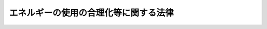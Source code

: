 .. _S54HO049:

======================================
エネルギーの使用の合理化等に関する法律
======================================

.. raw:: html
    
    
    <b>エネルギーの使用の合理化等に関する法律<br>
    （昭和五十四年六月二十二日法律第四十九号）</b><br><br><div align="right">最終改正：平成二七年九月九日法律第六五号</div><br><div align="right"><table width="" border="0"><tr><td><font color="RED">（最終改正までの未施行法令）</font></td></tr><tr><td><a href="/cgi-bin/idxmiseko.cgi?H_RYAKU=%8f%ba%8c%dc%8e%6c%96%40%8e%6c%8b%e3&amp;H_NO=%95%bd%90%ac%93%f1%8f%5c%98%5a%94%4e%98%5a%8c%8e%8f%5c%8e%4f%93%fa%96%40%97%a5%91%e6%98%5a%8f%5c%8b%e3%8d%86&amp;H_PATH=/miseko/S54HO049/H26HO069.html" target="inyo">平成二十六年六月十三日法律第六十九号</a></td><td align="right">（未施行）</td></tr><tr></tr><tr><td><a href="/cgi-bin/idxmiseko.cgi?H_RYAKU=%8f%ba%8c%dc%8e%6c%96%40%8e%6c%8b%e3&amp;H_NO=%95%bd%90%ac%93%f1%8f%5c%98%5a%94%4e%98%5a%8c%8e%8f%5c%94%aa%93%fa%96%40%97%a5%91%e6%8e%b5%8f%5c%93%f1%8d%86&amp;H_PATH=/miseko/S54HO049/H26HO072.html" target="inyo">平成二十六年六月十八日法律第七十二号</a></td><td align="right">（未施行）</td></tr><tr></tr><tr><td><a href="/cgi-bin/idxmiseko.cgi?H_RYAKU=%8f%ba%8c%dc%8e%6c%96%40%8e%6c%8b%e3&amp;H_NO=%95%bd%90%ac%93%f1%8f%5c%8e%b5%94%4e%8e%b5%8c%8e%94%aa%93%fa%96%40%97%a5%91%e6%8c%dc%8f%5c%8e%4f%8d%86&amp;H_PATH=/miseko/S54HO049/H27HO053.html" target="inyo">平成二十七年七月八日法律第五十三号</a></td><td align="right">（未施行）</td></tr><tr></tr><tr><td><a href="/cgi-bin/idxmiseko.cgi?H_RYAKU=%8f%ba%8c%dc%8e%6c%96%40%8e%6c%8b%e3&amp;H_NO=%95%bd%90%ac%93%f1%8f%5c%8e%b5%94%4e%8b%e3%8c%8e%8b%e3%93%fa%96%40%97%a5%91%e6%98%5a%8f%5c%8c%dc%8d%86&amp;H_PATH=/miseko/S54HO049/H27HO065.html" target="inyo">平成二十七年九月九日法律第六十五号</a></td><td align="right">（未施行）</td></tr><tr></tr><tr><td align="right">　</td><td></td></tr><tr></tr></table></div><a name="0000000000000000000000000000000000000000000000000000000000000000000000000000000"></a>
    <br>
    　<a href="#1000000000001000000000000000000000000000000000000000000000000000000000000000000" target="data">第一章　総則（第一条・第二条）</a>
    <br>
    　<a href="#1000000000002000000000000000000000000000000000000000000000000000000000000000000" target="data">第二章　基本方針等（第三条・第四条）</a>
    <br>
    　<a href="#1000000000003000000000000000000000000000000000000000000000000000000000000000000" target="data">第三章　工場等に係る措置等</a>
    <br>
    　　<a href="#1000000000003000000001000000000000000000000000000000000000000000000000000000000" target="data">第一節　工場等に係る措置（第五条―第二十条）</a>
    <br>
    　　<a href="#1000000000003000000002000000000000000000000000000000000000000000000000000000000" target="data">第二節　指定試験機関（第二十一条―第三十五条）</a>
    <br>
    　　<a href="#1000000000003000000003000000000000000000000000000000000000000000000000000000000" target="data">第三節　指定講習機関（第三十六条―第三十八条）</a>
    <br>
    　　<a href="#1000000000003000000004000000000000000000000000000000000000000000000000000000000" target="data">第四節　登録調査機関（第三十九条―第五十一条）</a>
    <br>
    　<a href="#1000000000004000000000000000000000000000000000000000000000000000000000000000000" target="data">第四章　輸送に係る措置</a>
    <br>
    　　<a href="#1000000000004000000001000000000000000000000000000000000000000000000000000000000" target="data">第一節　貨物の輸送に係る措置</a>
    <br>
    　　　<a href="#1000000000004000000001000000001000000000000000000000000000000000000000000000000" target="data">第一款　貨物輸送事業者に係る措置（第五十二条―第五十七条）</a>
    <br>
    　　　<a href="#1000000000004000000001000000002000000000000000000000000000000000000000000000000" target="data">第二款　荷主に係る措置（第五十八条―第六十五条）</a>
    <br>
    　　<a href="#1000000000004000000002000000000000000000000000000000000000000000000000000000000" target="data">第二節　旅客の輸送に係る措置等（第六十六条―第七十条）</a>
    <br>
    　　<a href="#1000000000004000000003000000000000000000000000000000000000000000000000000000000" target="data">第三節　航空輸送の特例（第七十一条）</a>
    <br>
    　<a href="#1000000000005000000000000000000000000000000000000000000000000000000000000000000" target="data">第五章　建築物に係る措置等</a>
    <br>
    　　<a href="#1000000000005000000001000000000000000000000000000000000000000000000000000000000" target="data">第一節　建築物に係る措置</a>
    <br>
    　　　<a href="#1000000000005000000001000000001000000000000000000000000000000000000000000000000" target="data">第一款　建築物の建築等に係る措置（第七十二条―第七十六条の三）</a>
    <br>
    　　　<a href="#1000000000005000000001000000002000000000000000000000000000000000000000000000000" target="data">第二款　住宅事業建築主の新築する特定住宅に係る特別の措置（第七十六条の四―第七十六条の六）</a>
    <br>
    　　<a href="#1000000000005000000002000000000000000000000000000000000000000000000000000000000" target="data">第二節　登録建築物調査機関（第七十六条の七―第七十六条の十）</a>
    <br>
    　　<a href="#1000000000005000000003000000000000000000000000000000000000000000000000000000000" target="data">第三節　登録講習機関（第七十六条の十一―第七十六条の十六）</a>
    <br>
    　<a href="#1000000000006000000000000000000000000000000000000000000000000000000000000000000" target="data">第六章　機械器具等に係る措置</a>
    <br>
    　　<a href="#1000000000006000000001000000000000000000000000000000000000000000000000000000000" target="data">第一節　機械器具に係る措置（第七十七条―第八十一条）</a>
    <br>
    　　<a href="#1000000000006000000002000000000000000000000000000000000000000000000000000000000" target="data">第二節　熱損失防止建築材料に係る措置（第八十一条の二―第八十一条の五）</a>
    <br>
    　<a href="#1000000000007000000000000000000000000000000000000000000000000000000000000000000" target="data">第七章　電気事業者に係る措置（第八十一条の六・第八十一条の七）</a>
    <br>
    　<a href="#1000000000008000000000000000000000000000000000000000000000000000000000000000000" target="data">第八章　雑則（第八十二条―第九十二条）</a>
    <br>
    　<a href="#1000000000009000000000000000000000000000000000000000000000000000000000000000000" target="data">第九章　罰則（第九十三条―第九十九条）</a>
    <br>
    　<a href="#5000000000000000000000000000000000000000000000000000000000000000000000000000000" target="data">附則</a>
    <br>
    
    <p>　　　<b><a name="1000000000001000000000000000000000000000000000000000000000000000000000000000000">第一章　総則</a>
    </b>
    </p><p>
    </p><div class="arttitle"><a name="1000000000000000000000000000000000000000000000000100000000000000000000000000000">（目的）</a>
    </div><div class="item"><b>第一条</b>
    <a name="1000000000000000000000000000000000000000000000000100000000001000000000000000000"></a>
    　この法律は、内外におけるエネルギーをめぐる経済的社会的環境に応じた燃料資源の有効な利用の確保に資するため、工場等、輸送、建築物及び機械器具等についてのエネルギーの使用の合理化に関する所要の措置、電気の需要の平準化に関する所要の措置その他エネルギーの使用の合理化等を総合的に進めるために必要な措置等を講ずることとし、もつて国民経済の健全な発展に寄与することを目的とする。
    </div>
    
    <p>
    </p><div class="arttitle"><a name="1000000000000000000000000000000000000000000000000200000000000000000000000000000">（定義）</a>
    </div><div class="item"><b>第二条</b>
    <a name="1000000000000000000000000000000000000000000000000200000000001000000000000000000"></a>
    　この法律において「エネルギー」とは、燃料並びに熱（燃料を熱源とする熱に代えて使用される熱であつて政令で定めるものを除く。以下同じ。）及び電気（燃料を熱源とする熱を変換して得られる動力を変換して得られる電気に代えて使用される電気であつて政令で定めるものを除く。以下同じ。）をいう。
    </div>
    <div class="item"><b><a name="1000000000000000000000000000000000000000000000000200000000002000000000000000000">２</a>
    </b>
    　この法律において「燃料」とは、原油及び揮発油、重油その他経済産業省令で定める石油製品、可燃性天然ガス並びに石炭及びコークスその他経済産業省令で定める石炭製品であつて、燃焼その他の経済産業省令で定める用途に供するものをいう。
    </div>
    <div class="item"><b><a name="1000000000000000000000000000000000000000000000000200000000003000000000000000000">３</a>
    </b>
    　この法律において「電気の需要の平準化」とは、電気の需要量の季節又は時間帯による変動を縮小させることをいう。
    </div>
    
    
    <p>　　　<b><a name="1000000000002000000000000000000000000000000000000000000000000000000000000000000">第二章　基本方針等 </a>
    </b>
    </p><p>
    </p><div class="arttitle"><a name="1000000000000000000000000000000000000000000000000300000000000000000000000000000">（基本方針）</a>
    </div><div class="item"><b>第三条</b>
    <a name="1000000000000000000000000000000000000000000000000300000000001000000000000000000"></a>
    　経済産業大臣は、工場又は事務所その他の事業場（以下「工場等」という。）、輸送、建築物、機械器具等に係るエネルギーの使用の合理化及び電気の需要の平準化を総合的に進める見地から、エネルギーの使用の合理化等に関する基本方針（以下「基本方針」という。）を定め、これを公表しなければならない。
    </div>
    <div class="item"><b><a name="1000000000000000000000000000000000000000000000000300000000002000000000000000000">２</a>
    </b>
    　基本方針は、エネルギーの使用の合理化のためにエネルギーを使用する者等が講ずべき措置に関する基本的な事項、電気の需要の平準化を図るために電気を使用する者等が講ずべき措置に関する基本的な事項、エネルギーの使用の合理化等の促進のための施策に関する基本的な事項その他エネルギーの使用の合理化等に関する事項について、エネルギー需給の長期見通し、電気その他のエネルギーの需給を取り巻く環境、エネルギーの使用の合理化に関する技術水準その他の事情を勘案して定めるものとする。
    </div>
    <div class="item"><b><a name="1000000000000000000000000000000000000000000000000300000000003000000000000000000">３</a>
    </b>
    　経済産業大臣が基本方針を定めるには、閣議の決定を経なければならない。
    </div>
    <div class="item"><b><a name="1000000000000000000000000000000000000000000000000300000000004000000000000000000">４</a>
    </b>
    　経済産業大臣は、基本方針を定めようとするときは、あらかじめ、輸送に係る部分、建築物に係る部分（建築材料の品質の向上及び表示に係る部分並びに建築物の外壁、窓等を通しての熱の損失の防止の用に供される建築材料の熱の損失の防止のための性能の向上及び表示に係る部分を除く。）及び自動車の性能に係る部分については国土交通大臣に協議しなければならない。
    </div>
    <div class="item"><b><a name="1000000000000000000000000000000000000000000000000300000000005000000000000000000">５</a>
    </b>
    　経済産業大臣は、第二項の事情の変動のため必要があるときは、基本方針を改定するものとする。
    </div>
    <div class="item"><b><a name="1000000000000000000000000000000000000000000000000300000000006000000000000000000">６</a>
    </b>
    　第一項から第四項までの規定は、前項の規定による基本方針の改定に準用する。
    </div>
    
    <p>
    </p><div class="arttitle"><a name="1000000000000000000000000000000000000000000000000400000000000000000000000000000">（エネルギー使用者の努力）</a>
    </div><div class="item"><b>第四条</b>
    <a name="1000000000000000000000000000000000000000000000000400000000001000000000000000000"></a>
    　エネルギーを使用する者は、基本方針の定めるところに留意して、エネルギーの使用の合理化に努めるとともに、電気の需要の平準化に資する措置を講ずるよう努めなければならない。
    </div>
    
    
    <p>　　　<b><a name="1000000000003000000000000000000000000000000000000000000000000000000000000000000">第三章　工場等に係る措置等</a>
    </b>
    </p><p>　　　　<b><a name="1000000000003000000001000000000000000000000000000000000000000000000000000000000">第一節　工場等に係る措置</a>
    </b>
    </p><p>
    </p><div class="arttitle"><a name="1000000000000000000000000000000000000000000000000500000000000000000000000000000">（事業者の判断の基準となるべき事項等）</a>
    </div><div class="item"><b>第五条</b>
    <a name="1000000000000000000000000000000000000000000000000500000000001000000000000000000"></a>
    　経済産業大臣は、工場等におけるエネルギーの使用の合理化の適切かつ有効な実施を図るため、次に掲げる事項並びにエネルギーの使用の合理化の目標及び当該目標を達成するために計画的に取り組むべき措置に関し、工場等においてエネルギーを使用して事業を行う者の判断の基準となるべき事項を定め、これを公表するものとする。
    <div class="number"><b><a name="1000000000000000000000000000000000000000000000000500000000001000000001000000000">一</a>
    </b>
    　工場等であつて専ら事務所その他これに類する用途に供するものにおけるエネルギーの使用の方法の改善、第七十八条第一項に規定するエネルギー消費性能等が優れている機械器具の選択その他エネルギーの使用の合理化に関する事項
    </div>
    <div class="number"><b><a name="1000000000000000000000000000000000000000000000000500000000001000000002000000000">二</a>
    </b>
    　工場等（前号に該当するものを除く。）におけるエネルギーの使用の合理化に関する事項であつて次に掲げるもの<div class="para1"><b>イ</b>　燃料の燃焼の合理化</div>
    <div class="para1"><b>ロ</b>　加熱及び冷却並びに伝熱の合理化</div>
    <div class="para1"><b>ハ</b>　廃熱の回収利用</div>
    <div class="para1"><b>ニ</b>　熱の動力等への変換の合理化</div>
    <div class="para1"><b>ホ</b>　放射、伝導、抵抗等によるエネルギーの損失の防止</div>
    <div class="para1"><b>ヘ</b>　電気の動力、熱等への変換の合理化</div>
    
    </div>
    </div>
    <div class="item"><b><a name="1000000000000000000000000000000000000000000000000500000000002000000000000000000">２</a>
    </b>
    　経済産業大臣は、工場等において電気を使用して事業を行う者による電気の需要の平準化に資する措置の適切かつ有効な実施を図るため、次に掲げる事項その他当該者が取り組むべき措置に関する指針を定め、これを公表するものとする。
    <div class="number"><b><a name="1000000000000000000000000000000000000000000000000500000000002000000001000000000">一</a>
    </b>
    　電気需要平準化時間帯（電気の需給の状況に照らし電気の需要の平準化を推進する必要があると認められる時間帯として経済産業大臣が指定する時間帯をいう。以下同じ。）における電気の使用から燃料又は熱の使用への転換
    </div>
    <div class="number"><b><a name="1000000000000000000000000000000000000000000000000500000000002000000002000000000">二</a>
    </b>
    　電気需要平準化時間帯から電気需要平準化時間帯以外の時間帯への電気を消費する機械器具を使用する時間の変更
    </div>
    </div>
    <div class="item"><b><a name="1000000000000000000000000000000000000000000000000500000000003000000000000000000">３</a>
    </b>
    　第一項に規定する判断の基準となるべき事項及び前項に規定する指針は、エネルギー需給の長期見通し、電気その他のエネルギーの需給を取り巻く環境、エネルギーの使用の合理化に関する技術水準、業種別のエネルギーの使用の合理化の状況その他の事情を勘案して定めるものとし、これらの事情の変動に応じて必要な改定をするものとする。
    </div>
    
    <p>
    </p><div class="arttitle"><a name="1000000000000000000000000000000000000000000000000600000000000000000000000000000">（指導及び助言）</a>
    </div><div class="item"><b>第六条</b>
    <a name="1000000000000000000000000000000000000000000000000600000000001000000000000000000"></a>
    　主務大臣は、工場等におけるエネルギーの使用の合理化の適確な実施又は電気の需要の平準化に資する措置の適確な実施を確保するため必要があると認めるときは、工場等においてエネルギーを使用して事業を行う者に対し、前条第一項に規定する判断の基準となるべき事項を勘案して、同項各号に掲げる事項の実施について必要な指導及び助言をし、又は工場等において電気を使用して事業を行う者に対し、同条第二項に規定する指針を勘案して、同項各号に掲げる事項の実施について必要な指導及び助言をすることができる。
    </div>
    
    <p>
    </p><div class="arttitle"><a name="1000000000000000000000000000000000000000000000000700000000000000000000000000000">（特定事業者の指定）</a>
    </div><div class="item"><b>第七条</b>
    <a name="1000000000000000000000000000000000000000000000000700000000001000000000000000000"></a>
    　経済産業大臣は、工場等を設置している者（第十九条第一項に規定する連鎖化事業者を除く。第三項において同じ。）のうち、その設置しているすべての工場等におけるエネルギーの年度（四月一日から翌年三月三十一日までをいう。以下同じ。）の使用量の合計量が政令で定める数値以上であるものをエネルギーの使用の合理化を特に推進する必要がある者として指定するものとする。
    </div>
    <div class="item"><b><a name="1000000000000000000000000000000000000000000000000700000000002000000000000000000">２</a>
    </b>
    　前項のエネルギーの年度の使用量は、政令で定めるところにより算定する。
    </div>
    <div class="item"><b><a name="1000000000000000000000000000000000000000000000000700000000003000000000000000000">３</a>
    </b>
    　工場等を設置している者は、その設置しているすべての工場等の前年度における前項の政令で定めるところにより算定したエネルギーの使用量の合計量が第一項の政令で定める数値以上であるときは、経済産業省令で定めるところにより、その設置しているすべての工場等の前年度におけるエネルギーの使用量その他エネルギーの使用の状況に関し、経済産業省令で定める事項を経済産業大臣に届け出なければならない。ただし、同項の規定により指定された者（以下「特定事業者」という。）については、この限りでない。
    </div>
    <div class="item"><b><a name="1000000000000000000000000000000000000000000000000700000000004000000000000000000">４</a>
    </b>
    　特定事業者は、次の各号のいずれかに掲げる事由が生じたときは、経済産業省令で定めるところにより、経済産業大臣に、第一項の規定による指定を取り消すべき旨の申出をすることができる。
    <div class="number"><b><a name="1000000000000000000000000000000000000000000000000700000000004000000001000000000">一</a>
    </b>
    　その設置しているすべての工場等につき事業の全部を行わなくなつたとき。
    </div>
    <div class="number"><b><a name="1000000000000000000000000000000000000000000000000700000000004000000002000000000">二</a>
    </b>
    　その設置しているすべての工場等における第二項の政令で定めるところにより算定したエネルギーの年度の使用量の合計量について第一項の政令で定める数値以上となる見込みがなくなつたとき。
    </div>
    </div>
    <div class="item"><b><a name="1000000000000000000000000000000000000000000000000700000000005000000000000000000">５</a>
    </b>
    　経済産業大臣は、前項の申出があつた場合において、その申出に理由があると認めるときは、遅滞なく、第一項の規定による指定を取り消すものとする。前項の申出がない場合において、当該者につき同項各号のいずれかに掲げる事由が生じたと認められるときも、同様とする。
    </div>
    <div class="item"><b><a name="1000000000000000000000000000000000000000000000000700000000006000000000000000000">６</a>
    </b>
    　経済産業大臣は、第一項の規定による指定又は前項の規定による指定の取消しをしたときは、その旨を当該者が設置している工場等に係る事業を所管する大臣に通知するものとする。
    </div>
    
    <p>
    </p><div class="arttitle"><a name="1000000000000000000000000000000000000000000000000700200000000000000000000000000">（エネルギー管理統括者）</a>
    </div><div class="item"><b>第七条の二</b>
    <a name="1000000000000000000000000000000000000000000000000700200000001000000000000000000"></a>
    　特定事業者は、経済産業省令で定めるところにより、第十四条第一項の中長期的な計画の作成事務、その設置している工場等におけるエネルギーの使用の合理化に関し、エネルギーを消費する設備の維持、エネルギーの使用の方法の改善及び監視その他経済産業省令で定める業務を統括管理する者（以下「エネルギー管理統括者」という。）を選任しなければならない。
    </div>
    <div class="item"><b><a name="1000000000000000000000000000000000000000000000000700200000002000000000000000000">２</a>
    </b>
    　エネルギー管理統括者は、特定事業者が行う事業の実施を統括管理する者をもつて充てなければならない。
    </div>
    <div class="item"><b><a name="1000000000000000000000000000000000000000000000000700200000003000000000000000000">３</a>
    </b>
    　特定事業者は、経済産業省令で定めるところにより、エネルギー管理統括者の選任又は解任について経済産業大臣に届け出なければならない。
    </div>
    
    <p>
    </p><div class="arttitle"><a name="1000000000000000000000000000000000000000000000000700300000000000000000000000000">（エネルギー管理企画推進者）</a>
    </div><div class="item"><b>第七条の三</b>
    <a name="1000000000000000000000000000000000000000000000000700300000001000000000000000000"></a>
    　特定事業者は、経済産業省令で定めるところにより、第十三条第一項各号に掲げる者のうちから、エネルギー管理企画推進者を選任しなければならない。
    </div>
    <div class="item"><b><a name="1000000000000000000000000000000000000000000000000700300000002000000000000000000">２</a>
    </b>
    　特定事業者は、第十三条第一項第一号に掲げる者のうちからエネルギー管理企画推進者を選任した場合には、経済産業省令で定める期間ごとに、当該エネルギー管理企画推進者に同条第二項に規定する講習を受けさせなければならない。
    </div>
    <div class="item"><b><a name="1000000000000000000000000000000000000000000000000700300000003000000000000000000">３</a>
    </b>
    　エネルギー管理企画推進者は、前条第一項に規定する業務に関し、エネルギー管理統括者を補佐する。
    </div>
    <div class="item"><b><a name="1000000000000000000000000000000000000000000000000700300000004000000000000000000">４</a>
    </b>
    　前条第三項の規定は、エネルギー管理企画推進者について準用する。
    </div>
    
    <p>
    </p><div class="arttitle"><a name="1000000000000000000000000000000000000000000000000700400000000000000000000000000">（第一種エネルギー管理指定工場等の指定）</a>
    </div><div class="item"><b>第七条の四</b>
    <a name="1000000000000000000000000000000000000000000000000700400000001000000000000000000"></a>
    　経済産業大臣は、特定事業者が設置している工場等のうち、第七条第二項の政令で定めるところにより算定したエネルギーの年度の使用量が政令で定める数値以上であるものをエネルギーの使用の合理化を特に推進する必要がある工場等として指定するものとする。
    </div>
    <div class="item"><b><a name="1000000000000000000000000000000000000000000000000700400000002000000000000000000">２</a>
    </b>
    　特定事業者のうち前項の規定により指定された工場等（以下「第一種エネルギー管理指定工場等」という。）を設置している者（以下「第一種特定事業者」という。）は、当該工場等につき次の各号のいずれかに掲げる事由が生じたときは、経済産業省令で定めるところにより、経済産業大臣に、同項の規定による指定を取り消すべき旨の申出をすることができる。
    <div class="number"><b><a name="1000000000000000000000000000000000000000000000000700400000002000000001000000000">一</a>
    </b>
    　事業を行わなくなつたとき。
    </div>
    <div class="number"><b><a name="1000000000000000000000000000000000000000000000000700400000002000000002000000000">二</a>
    </b>
    　第七条第二項の政令で定めるところにより算定したエネルギーの年度の使用量について前項の政令で定める数値以上となる見込みがなくなつたとき。 
    </div>
    </div>
    <div class="item"><b><a name="1000000000000000000000000000000000000000000000000700400000003000000000000000000">３</a>
    </b>
    　経済産業大臣は、前項の申出があつた場合において、その申出に理由があると認めるときは、遅滞なく、第一項の規定による指定を取り消すものとする。前項の申出がない場合において、当該工場等につき同項各号のいずれかに掲げる事由が生じたと認められるときも、同様とする。
    </div>
    <div class="item"><b><a name="1000000000000000000000000000000000000000000000000700400000004000000000000000000">４</a>
    </b>
    　経済産業大臣は、第一項の規定による指定又は前項の規定による指定の取消しをしたときは、その旨を当該工場等に係る事業を所管する大臣に通知するものとする。
    </div>
    
    <p>
    </p><div class="arttitle"><a name="1000000000000000000000000000000000000000000000000800000000000000000000000000000">（エネルギー管理者）</a>
    </div><div class="item"><b>第八条</b>
    <a name="1000000000000000000000000000000000000000000000000800000000001000000000000000000"></a>
    　第一種特定事業者は、経済産業省令で定めるところにより、その設置している第一種エネルギー管理指定工場等ごとに、政令で定める基準に従つて、エネルギー管理士免状の交付を受けている者のうちから、エネルギー管理者を選任しなければならない。ただし、第一種エネルギー管理指定工場等のうち次に掲げるものについては、この限りでない。
    <div class="number"><b><a name="1000000000000000000000000000000000000000000000000800000000001000000001000000000">一</a>
    </b>
    　第一種エネルギー管理指定工場等のうち製造業その他の政令で定める業種に属する事業の用に供する工場等であつて、専ら事務所その他これに類する用途に供するもののうち政令で定めるもの
    </div>
    <div class="number"><b><a name="1000000000000000000000000000000000000000000000000800000000001000000002000000000">二</a>
    </b>
    　第一種エネルギー管理指定工場等のうち前号に規定する業種以外の業種に属する事業の用に供する工場等
    </div>
    </div>
    <div class="item"><b><a name="1000000000000000000000000000000000000000000000000800000000002000000000000000000">２</a>
    </b>
    　第一種特定事業者は、経済産業省令で定めるところにより、エネルギー管理者の選任又は解任について経済産業大臣に届け出なければならない。
    </div>
    
    <p>
    </p><div class="arttitle"><a name="1000000000000000000000000000000000000000000000000900000000000000000000000000000">（エネルギー管理士免状）</a>
    </div><div class="item"><b>第九条</b>
    <a name="1000000000000000000000000000000000000000000000000900000000001000000000000000000"></a>
    　エネルギー管理士免状は、次の各号のいずれかに該当する者に対し、経済産業大臣がこれを交付する。
    <div class="number"><b><a name="1000000000000000000000000000000000000000000000000900000000001000000001000000000">一</a>
    </b>
    　エネルギー管理士試験に合格した者
    </div>
    <div class="number"><b><a name="1000000000000000000000000000000000000000000000000900000000001000000002000000000">二</a>
    </b>
    　前号に掲げる者と同等以上の学識及び経験を有していると経済産業大臣が認定した者
    </div>
    </div>
    <div class="item"><b><a name="1000000000000000000000000000000000000000000000000900000000002000000000000000000">２</a>
    </b>
    　エネルギー管理士免状の交付に関する手続は、経済産業省令で定める。
    </div>
    
    <p>
    </p><div class="arttitle"><a name="1000000000000000000000000000000000000000000000001000000000000000000000000000000">（エネルギー管理士試験）</a>
    </div><div class="item"><b>第十条</b>
    <a name="1000000000000000000000000000000000000000000000001000000000001000000000000000000"></a>
    　エネルギー管理士試験は、経済産業大臣が行う。
    </div>
    <div class="item"><b><a name="1000000000000000000000000000000000000000000000001000000000002000000000000000000">２</a>
    </b>
    　経済産業大臣は、その指定する者（以下「指定試験機関」という。）に、エネルギー管理士試験の実施に関する事務（以下「試験事務」という。）を行わせることができる。
    </div>
    <div class="item"><b><a name="1000000000000000000000000000000000000000000000001000000000003000000000000000000">３</a>
    </b>
    　エネルギー管理士試験の課目、受験手続その他エネルギー管理士試験の実施細目は、経済産業省令で定める。
    </div>
    
    <p>
    </p><div class="arttitle"><a name="1000000000000000000000000000000000000000000000001100000000000000000000000000000">（エネルギー管理者の職務）</a>
    </div><div class="item"><b>第十一条</b>
    <a name="1000000000000000000000000000000000000000000000001100000000001000000000000000000"></a>
    　エネルギー管理者は、第一種エネルギー管理指定工場等におけるエネルギーの使用の合理化に関し、エネルギーを消費する設備の維持、エネルギーの使用の方法の改善及び監視その他経済産業省令で定める業務を管理する。
    </div>
    
    <p>
    </p><div class="item"><b><a name="1000000000000000000000000000000000000000000000001200000000000000000000000000000">第十二条</a>
    </b>
    <a name="1000000000000000000000000000000000000000000000001200000000001000000000000000000"></a>
    　削除
    </div>
    
    <p>
    </p><div class="arttitle"><a name="1000000000000000000000000000000000000000000000001300000000000000000000000000000">（エネルギー管理員）</a>
    </div><div class="item"><b>第十三条</b>
    <a name="1000000000000000000000000000000000000000000000001300000000001000000000000000000"></a>
    　第一種特定事業者のうち第八条第一項各号に掲げる工場等を設置している者（以下「第一種指定事業者」という。）は、経済産業省令で定めるところにより、その設置している当該工場等ごとに、次に掲げる者のうちから、エネルギー管理員を選任しなければならない。
    <div class="number"><b><a name="1000000000000000000000000000000000000000000000001300000000001000000001000000000">一</a>
    </b>
    　経済産業大臣又はその指定する者（以下「指定講習機関」という。）が経済産業省令で定めるところにより行うエネルギーの使用の合理化に関し必要な知識及び技能に関する講習の課程を修了した者
    </div>
    <div class="number"><b><a name="1000000000000000000000000000000000000000000000001300000000001000000002000000000">二</a>
    </b>
    　エネルギー管理士免状の交付を受けている者
    </div>
    </div>
    <div class="item"><b><a name="1000000000000000000000000000000000000000000000001300000000002000000000000000000">２</a>
    </b>
    　第一種指定事業者は、経済産業省令で定める期間ごとに、前項第一号に掲げる者のうちからエネルギー管理員に選任した者に経済産業大臣又は指定講習機関が経済産業省令で定めるところにより行うエネルギー管理員の資質の向上を図るための講習を受けさせなければならない。
    </div>
    <div class="item"><b><a name="1000000000000000000000000000000000000000000000001300000000003000000000000000000">３</a>
    </b>
    　第一種指定事業者は、経済産業省令で定めるところにより、エネルギー管理員の選任又は解任について経済産業大臣に届け出なければならない。
    </div>
    <div class="item"><b><a name="1000000000000000000000000000000000000000000000001300000000004000000000000000000">４</a>
    </b>
    　第十一条の規定は、エネルギー管理員に準用する。
    </div>
    
    <p>
    </p><div class="arttitle"><a name="1000000000000000000000000000000000000000000000001400000000000000000000000000000">（中長期的な計画の作成）</a>
    </div><div class="item"><b>第十四条</b>
    <a name="1000000000000000000000000000000000000000000000001400000000001000000000000000000"></a>
    　特定事業者は、毎年度、経済産業省令で定めるところにより、その設置している工場等について第五条第一項に規定する判断の基準となるべき事項において定められたエネルギーの使用の合理化の目標に関し、その達成のための中長期的な計画を作成し、主務大臣に提出しなければならない。
    </div>
    <div class="item"><b><a name="1000000000000000000000000000000000000000000000001400000000002000000000000000000">２</a>
    </b>
    　主務大臣は、特定事業者による前項の計画の適確な作成に資するため、必要な指針を定めることができる。
    </div>
    <div class="item"><b><a name="1000000000000000000000000000000000000000000000001400000000003000000000000000000">３</a>
    </b>
    　主務大臣は、前項の指針を定めた場合には、これを公表するものとする。
    </div>
    
    <p>
    </p><div class="arttitle"><a name="1000000000000000000000000000000000000000000000001500000000000000000000000000000">（定期の報告）</a>
    </div><div class="item"><b>第十五条</b>
    <a name="1000000000000000000000000000000000000000000000001500000000001000000000000000000"></a>
    　特定事業者は、毎年度、経済産業省令で定めるところにより、その設置している工場等におけるエネルギーの使用量その他エネルギーの使用の状況（エネルギーの使用の効率及びエネルギーの使用に伴つて発生する二酸化炭素の排出量に係る事項を含む。）並びにエネルギーを消費する設備及びエネルギーの使用の合理化に関する設備の設置及び改廃の状況に関し、経済産業省令で定める事項を主務大臣に報告しなければならない。
    </div>
    <div class="item"><b><a name="1000000000000000000000000000000000000000000000001500000000002000000000000000000">２</a>
    </b>
    　経済産業大臣は、前項の経済産業省令（エネルギーの使用に伴つて発生する二酸化炭素の排出量に係る事項に限る。）を定め、又はこれを変更しようとするときは、あらかじめ、環境大臣に協議しなければならない。
    </div>
    
    <p>
    </p><div class="arttitle"><a name="1000000000000000000000000000000000000000000000001600000000000000000000000000000">（合理化計画に係る指示及び命令）</a>
    </div><div class="item"><b>第十六条</b>
    <a name="1000000000000000000000000000000000000000000000001600000000001000000000000000000"></a>
    　主務大臣は、特定事業者が設置している工場等におけるエネルギーの使用の合理化の状況が第五条第一項に規定する判断の基準となるべき事項に照らして著しく不十分であると認めるときは、当該特定事業者に対し、当該特定事業者のエネルギーを使用して行う事業に係る技術水準、同条第二項に規定する指針に従つて講じた措置の状況その他の事情を勘案し、その判断の根拠を示して、エネルギーの使用の合理化に関する計画（以下「合理化計画」という。）を作成し、これを提出すべき旨の指示をすることができる。
    </div>
    <div class="item"><b><a name="1000000000000000000000000000000000000000000000001600000000002000000000000000000">２</a>
    </b>
    　主務大臣は、合理化計画が当該特定事業者が設置している工場等に係るエネルギーの使用の合理化の適確な実施を図る上で適切でないと認めるときは、当該特定事業者に対し、合理化計画を変更すべき旨の指示をすることができる。
    </div>
    <div class="item"><b><a name="1000000000000000000000000000000000000000000000001600000000003000000000000000000">３</a>
    </b>
    　主務大臣は、特定事業者が合理化計画を実施していないと認めるときは、当該特定事業者に対し、合理化計画を適切に実施すべき旨の指示をすることができる。
    </div>
    <div class="item"><b><a name="1000000000000000000000000000000000000000000000001600000000004000000000000000000">４</a>
    </b>
    　主務大臣は、前三項に規定する指示を受けた特定事業者がその指示に従わなかつたときは、その旨を公表することができる。
    </div>
    <div class="item"><b><a name="1000000000000000000000000000000000000000000000001600000000005000000000000000000">５</a>
    </b>
    　主務大臣は、第一項から第三項までに規定する指示を受けた特定事業者が、正当な理由がなくてその指示に係る措置をとらなかつたときは、審議会等（<a href="/cgi-bin/idxrefer.cgi?H_FILE=%8f%ba%93%f1%8e%4f%96%40%88%ea%93%f1%81%5a&amp;REF_NAME=%8d%91%89%c6%8d%73%90%ad%91%67%90%44%96%40&amp;ANCHOR_F=&amp;ANCHOR_T=" target="inyo">国家行政組織法</a>
    （昭和二十三年法律第百二十号）<a href="/cgi-bin/idxrefer.cgi?H_FILE=%8f%ba%93%f1%8e%4f%96%40%88%ea%93%f1%81%5a&amp;REF_NAME=%91%e6%94%aa%8f%f0&amp;ANCHOR_F=1000000000000000000000000000000000000000000000000800000000000000000000000000000&amp;ANCHOR_T=1000000000000000000000000000000000000000000000000800000000000000000000000000000#1000000000000000000000000000000000000000000000000800000000000000000000000000000" target="inyo">第八条</a>
    に規定する機関をいう。以下同じ。）で政令で定めるものの意見を聴いて、当該特定事業者に対し、その指示に係る措置をとるべきことを命ずることができる。
    </div>
    
    <p>
    </p><div class="arttitle"><a name="1000000000000000000000000000000000000000000000001700000000000000000000000000000">（第二種エネルギー管理指定工場等の指定）</a>
    </div><div class="item"><b>第十七条</b>
    <a name="1000000000000000000000000000000000000000000000001700000000001000000000000000000"></a>
    　経済産業大臣は、特定事業者が設置している工場等のうち第一種エネルギー管理指定工場等以外の工場等であつて第七条第二項の政令で定めるところにより算定したエネルギーの年度の使用量が同条第一項の政令で定める数値を下回らない数値であつて政令で定めるもの以上であるものを第一種エネルギー管理指定工場等に準じてエネルギーの使用の合理化を特に推進する必要がある工場等として指定するものとする。
    </div>
    <div class="item"><b><a name="1000000000000000000000000000000000000000000000001700000000002000000000000000000">２</a>
    </b>
    　特定事業者のうち前項の規定により指定された工場等（以下「第二種エネルギー管理指定工場等」という。）を設置している者（以下「第二種特定事業者」という。）は、当該工場等につき次の各号のいずれかに掲げる事由が生じたときは、経済産業省令で定めるところにより、経済産業大臣に、同項の規定による指定を取り消すべき旨の申出をすることができる。
    <div class="number"><b><a name="1000000000000000000000000000000000000000000000001700000000002000000001000000000">一</a>
    </b>
    　事業を行わなくなつたとき。
    </div>
    <div class="number"><b><a name="1000000000000000000000000000000000000000000000001700000000002000000002000000000">二</a>
    </b>
    　第七条第二項の政令で定めるところにより算定したエネルギーの年度の使用量について前項の政令で定める数値以上となる見込みがなくなつたとき。
    </div>
    </div>
    <div class="item"><b><a name="1000000000000000000000000000000000000000000000001700000000003000000000000000000">３</a>
    </b>
    　経済産業大臣は、前項の申出があつた場合において、その申出に理由があると認めるときは、遅滞なく、第一項の規定による指定を取り消すものとする。前項の申出がない場合において、当該工場等につき同項各号のいずれかに掲げる事由が生じたと認められるときも、同様とする。
    </div>
    <div class="item"><b><a name="1000000000000000000000000000000000000000000000001700000000004000000000000000000">４</a>
    </b>
    　経済産業大臣は、第二種エネルギー管理指定工場等における第七条第二項の政令で定めるところにより算定したエネルギーの年度の使用量が第七条の四第一項の政令で定める数値以上となつた場合であつて、当該工場等を同項の規定により指定するときは、当該工場等に係る第一項の指定を取り消すものとする。
    </div>
    <div class="item"><b><a name="1000000000000000000000000000000000000000000000001700000000005000000000000000000">５</a>
    </b>
    　経済産業大臣は、第一項の規定による指定又は前二項の規定による指定の取消しをしたときは、その旨を当該工場等に係る事業を所管する大臣に通知するものとする。
    </div>
    
    <p>
    </p><div class="arttitle"><a name="1000000000000000000000000000000000000000000000001800000000000000000000000000000">（準用規定）</a>
    </div><div class="item"><b>第十八条</b>
    <a name="1000000000000000000000000000000000000000000000001800000000001000000000000000000"></a>
    　第十三条第一項から第三項までの規定は、第二種特定事業者に準用する。この場合において、同条第一項中「当該工場等」とあるのは、「第二種エネルギー管理指定工場等」と読み替えるものとする。
    </div>
    <div class="item"><b><a name="1000000000000000000000000000000000000000000000001800000000002000000000000000000">２</a>
    </b>
    　第十一条の規定は、第二種特定事業者がその設置している第二種エネルギー管理指定工場等ごとに選任するエネルギー管理員に準用する。
    </div>
    
    <p>
    </p><div class="arttitle"><a name="1000000000000000000000000000000000000000000000001900000000000000000000000000000">（特定連鎖化事業者の指定）</a>
    </div><div class="item"><b>第十九条</b>
    <a name="1000000000000000000000000000000000000000000000001900000000001000000000000000000"></a>
    　経済産業大臣は、定型的な約款による契約に基づき、特定の商標、商号その他の表示を使用させ、商品の販売又は役務の提供に関する方法を指定し、かつ、継続的に経営に関する指導を行う事業であつて、当該約款に、当該事業に加盟する者（以下「加盟者」という。）が設置している工場等におけるエネルギーの使用の条件に関する事項であつて経済産業省令で定めるものに係る定めがあるもの（以下「連鎖化事業」という。）を行う者（以下「連鎖化事業者」という。）のうち、当該連鎖化事業者が設置しているすべての工場等及び当該加盟者が設置している当該連鎖化事業に係るすべての工場等における第七条第二項の政令で定めるところにより算定したエネルギーの年度の使用量の合計量が同条第一項の政令で定める数値以上であるものをエネルギーの使用の合理化を特に推進する必要がある者として指定するものとする。
    </div>
    <div class="item"><b><a name="1000000000000000000000000000000000000000000000001900000000002000000000000000000">２</a>
    </b>
    　連鎖化事業者は、その設置しているすべての工場等及び当該連鎖化事業者が行う連鎖化事業の加盟者が設置している当該連鎖化事業に係るすべての工場等の前年度における第七条第二項の政令で定めるところにより算定したエネルギーの使用量の合計量が同条第一項の政令で定める数値以上であるときは、経済産業省令で定めるところにより、その設置しているすべての工場等及び当該連鎖化事業者が行う連鎖化事業の加盟者が設置している当該連鎖化事業に係るすべての工場等の前年度におけるエネルギーの使用量その他エネルギーの使用の状況に関し、経済産業省令で定める事項を経済産業大臣に届け出なければならない。ただし、前項の規定により指定された者（以下「特定連鎖化事業者」という。）については、この限りでない。
    </div>
    <div class="item"><b><a name="1000000000000000000000000000000000000000000000001900000000003000000000000000000">３</a>
    </b>
    　特定連鎖化事業者は、次の各号のいずれかに掲げる事由が生じたときは、経済産業省令で定めるところにより、経済産業大臣に、第一項の規定による指定を取り消すべき旨の申出をすることができる。
    <div class="number"><b><a name="1000000000000000000000000000000000000000000000001900000000003000000001000000000">一</a>
    </b>
    　当該特定連鎖化事業者が設置しているすべての工場等及び当該特定連鎖化事業者が行う連鎖化事業の加盟者が設置している当該連鎖化事業に係るすべての工場等につき事業の全部を行わなくなつたとき。
    </div>
    <div class="number"><b><a name="1000000000000000000000000000000000000000000000001900000000003000000002000000000">二</a>
    </b>
    　当該特定連鎖化事業者が設置しているすべての工場等及び当該特定連鎖化事業者が行う連鎖化事業の加盟者が設置している当該連鎖化事業に係るすべての工場等における第七条第二項の政令で定めるところにより算定したエネルギーの年度の使用量の合計量について同条第一項の政令で定める数値以上となる見込みがなくなつたとき。
    </div>
    </div>
    <div class="item"><b><a name="1000000000000000000000000000000000000000000000001900000000004000000000000000000">４</a>
    </b>
    　経済産業大臣は、前項の申出があつた場合において、その申出に理由があると認めるときは、遅滞なく、第一項の規定による指定を取り消すものとする。前項の申出がない場合において、当該者につき同項各号のいずれかに掲げる事由が生じたと認められるときも、同様とする。
    </div>
    <div class="item"><b><a name="1000000000000000000000000000000000000000000000001900000000005000000000000000000">５</a>
    </b>
    　経済産業大臣は、第一項の規定による指定又は前項の規定による指定の取消しをしたときは、その旨を当該者が設置している工場等及び当該者が行う連鎖化事業に係る事業を所管する大臣に通知するものとする。
    </div>
    
    <p>
    </p><div class="arttitle"><a name="1000000000000000000000000000000000000000000000001900200000000000000000000000000">（準用規定）</a>
    </div><div class="item"><b>第十九条の二</b>
    <a name="1000000000000000000000000000000000000000000000001900200000001000000000000000000"></a>
    　第七条の二第一項、第二項及び第三項（第七条の三第四項で準用する場合を含む。）、第七条の三から第八条まで、第十一条（第十三条第四項で準用する場合を含む。）並びに第十三条から第十七条までの規定は、特定連鎖化事業者に準用する。この場合において、第七条の二第一項、第十四条第一項及び第十五条第一項中「その設置している工場等」とあるのは「その設置している工場等及び当該特定連鎖化事業者が行う連鎖化事業の加盟者が設置している当該連鎖化事業に係る工場等」と、第十六条第一項及び第二項中「特定事業者が設置している工場等」とあるのは「特定連鎖化事業者が設置している工場等及び当該特定連鎖化事業者が行う連鎖化事業の加盟者が設置している当該連鎖化事業に係る工場等」と読み替えるものとする。
    </div>
    <div class="item"><b><a name="1000000000000000000000000000000000000000000000001900200000002000000000000000000">２</a>
    </b>
    　前項において準用する第十三条第一項から第三項までの規定は、特定連鎖化事業者のうち第二種エネルギー管理指定工場等を設置している者に準用する。
    </div>
    <div class="item"><b><a name="1000000000000000000000000000000000000000000000001900200000003000000000000000000">３</a>
    </b>
    　第一項において準用する第十一条の規定は、特定連鎖化事業者のうち第二種エネルギー管理指定工場等を設置している者がその設置している当該工場等ごとに選任するエネルギー管理員に準用する。
    </div>
    
    <p>
    </p><div class="arttitle"><a name="1000000000000000000000000000000000000000000000001900300000000000000000000000000">（エネルギー管理者等の義務）</a>
    </div><div class="item"><b>第十九条の三</b>
    <a name="1000000000000000000000000000000000000000000000001900300000001000000000000000000"></a>
    　エネルギー管理者及びエネルギー管理員は、その職務を誠実に行わなければならない。
    </div>
    <div class="item"><b><a name="1000000000000000000000000000000000000000000000001900300000002000000000000000000">２</a>
    </b>
    　エネルギー管理統括者は、エネルギー管理者又はエネルギー管理員のその職務を行う工場等におけるエネルギーの使用の合理化に関する意見を尊重しなければならない。
    </div>
    <div class="item"><b><a name="1000000000000000000000000000000000000000000000001900300000003000000000000000000">３</a>
    </b>
    　エネルギー管理者又はエネルギー管理員が選任された工場等の従業員は、これらの者がその職務を行う上で必要であると認めてする指示に従わなければならない。
    </div>
    
    <p>
    </p><div class="arttitle"><a name="1000000000000000000000000000000000000000000000002000000000000000000000000000000">（登録調査機関の調査を受けた場合の特例）</a>
    </div><div class="item"><b>第二十条</b>
    <a name="1000000000000000000000000000000000000000000000002000000000001000000000000000000"></a>
    　特定事業者は、経済産業省令で定めるところにより、その設置している工場等におけるエネルギーの使用量その他エネルギーの使用の状況（エネルギーの使用の効率及びエネルギーの使用に伴つて発生する二酸化炭素の排出量に係る事項を含む。）並びにエネルギーを消費する設備及びエネルギーの使用の合理化に関する設備の設置及び改廃の状況について、経済産業大臣の登録を受けた者（以下「登録調査機関」という。）が行う調査（以下「確認調査」という。）を受けることができる。ただし、第十六条第一項の規定による指示を受けた特定事業者は、当該指示を受けた日から三年を経過した後でなければ、当該確認調査を受けることができない。
    </div>
    <div class="item"><b><a name="1000000000000000000000000000000000000000000000002000000000002000000000000000000">２</a>
    </b>
    　登録調査機関は、確認調査をした特定事業者が設置しているすべての工場等におけるエネルギーの使用の合理化の状況が、経済産業省令で定めるところにより、第五条第一項に規定する判断の基準となるべき事項に適合していると認めるときは、その旨を示す書面を交付しなければならない。
    </div>
    <div class="item"><b><a name="1000000000000000000000000000000000000000000000002000000000003000000000000000000">３</a>
    </b>
    　登録調査機関は、前項の書面の交付をしたときは、遅滞なく、経済産業省令で定めるところにより、その交付をした書面に係る確認調査の結果を主務大臣に報告しなければならない。
    </div>
    <div class="item"><b><a name="1000000000000000000000000000000000000000000000002000000000004000000000000000000">４</a>
    </b>
    　第二項の書面の交付を受けた特定事業者については、当該書面の交付を受けた日の属する年度においては、第十五条第一項及び第十六条の規定は適用しない。
    </div>
    <div class="item"><b><a name="1000000000000000000000000000000000000000000000002000000000005000000000000000000">５</a>
    </b>
    　経済産業大臣は、第一項の経済産業省令（エネルギーの使用に伴つて発生する二酸化炭素の排出量に係る事項に限る。）を定め、又はこれを変更しようとするときは、あらかじめ、環境大臣に協議しなければならない。
    </div>
    <div class="item"><b><a name="1000000000000000000000000000000000000000000000002000000000006000000000000000000">６</a>
    </b>
    　第一項から前項までの規定は、特定連鎖化事業者に準用する。この場合において、第一項中「その設置している工場等」とあるのは「その設置している工場等及び当該特定連鎖化事業者が行う連鎖化事業の加盟者が設置している当該連鎖化事業に係る工場等」と、「第十六条第一項」とあるのは「第十九条の二第一項において準用する第十六条第一項」と、第二項中「特定事業者が設置しているすべての工場等」とあるのは「特定連鎖化事業者が設置しているすべての工場等及び当該特定連鎖化事業者が行う連鎖化事業の加盟者が設置している当該連鎖化事業に係るすべての工場等」と、第四項中「第十五条第一項及び第十六条」とあるのは「第十九条の二第一項において準用する第十五条第一項及び第十六条」と読み替えるものとする。
    </div>
    
    
    <p>　　　　<b><a name="1000000000003000000002000000000000000000000000000000000000000000000000000000000">第二節　指定試験機関</a>
    </b>
    </p><p>
    </p><div class="arttitle"><a name="1000000000000000000000000000000000000000000000002100000000000000000000000000000">（指定）</a>
    </div><div class="item"><b>第二十一条</b>
    <a name="1000000000000000000000000000000000000000000000002100000000001000000000000000000"></a>
    　第十条第二項の指定は、経済産業省令で定めるところにより、試験事務を行おうとする者の申請により行う。
    </div>
    <div class="item"><b><a name="1000000000000000000000000000000000000000000000002100000000002000000000000000000">２</a>
    </b>
    　経済産業大臣は、第十条第二項の指定をしたときは、試験事務を行わないものとする。
    </div>
    
    <p>
    </p><div class="arttitle"><a name="1000000000000000000000000000000000000000000000002200000000000000000000000000000">（欠格条項）</a>
    </div><div class="item"><b>第二十二条</b>
    <a name="1000000000000000000000000000000000000000000000002200000000001000000000000000000"></a>
    　次の各号のいずれかに該当する者は、第十条第二項の指定を受けることができない。
    <div class="number"><b><a name="1000000000000000000000000000000000000000000000002200000000001000000001000000000">一</a>
    </b>
    　第三十二条第二項の規定により指定を取り消され、その取消しの日から二年を経過しない者
    </div>
    <div class="number"><b><a name="1000000000000000000000000000000000000000000000002200000000001000000002000000000">二</a>
    </b>
    　その業務を行う役員のうちに、次のいずれかに該当する者がある者<div class="para1"><b>イ</b>　この法律又はこの法律に基づく処分に違反し、刑に処せられ、その執行を終わり、又は執行を受けることがなくなつた日から二年を経過しない者</div>
    <div class="para1"><b>ロ</b>　第二十八条の規定による命令により解任され、解任の日から二年を経過しない者</div>
    
    </div>
    </div>
    
    <p>
    </p><div class="arttitle"><a name="1000000000000000000000000000000000000000000000002300000000000000000000000000000">（指定の基準）</a>
    </div><div class="item"><b>第二十三条</b>
    <a name="1000000000000000000000000000000000000000000000002300000000001000000000000000000"></a>
    　経済産業大臣は、他に第十条第二項の指定を受けた者がなく、かつ、同項の指定の申請が次の各号に適合していると認めるときでなければ、その指定をしてはならない。
    <div class="number"><b><a name="1000000000000000000000000000000000000000000000002300000000001000000001000000000">一</a>
    </b>
    　職員、設備、試験事務の実施の方法その他の事項についての試験事務の実施に関する計画が、試験事務の適確な実施のために適切なものであること。
    </div>
    <div class="number"><b><a name="1000000000000000000000000000000000000000000000002300000000001000000002000000000">二</a>
    </b>
    　前号の試験事務の実施に関する計画を適確に実施するに足りる経理的基礎及び技術的能力があること。
    </div>
    <div class="number"><b><a name="1000000000000000000000000000000000000000000000002300000000001000000003000000000">三</a>
    </b>
    　一般社団法人又は一般財団法人であること。
    </div>
    <div class="number"><b><a name="1000000000000000000000000000000000000000000000002300000000001000000004000000000">四</a>
    </b>
    　試験事務以外の業務を行つている場合には、その業務を行うことによつて試験事務が不公正になるおそれがないものであること。
    </div>
    </div>
    
    <p>
    </p><div class="arttitle"><a name="1000000000000000000000000000000000000000000000002400000000000000000000000000000">（試験事務規程）</a>
    </div><div class="item"><b>第二十四条</b>
    <a name="1000000000000000000000000000000000000000000000002400000000001000000000000000000"></a>
    　指定試験機関は、試験事務の実施に関する規程（以下「試験事務規程」という。）を定め、経済産業大臣の認可を受けなければならない。これを変更しようとするときも、同様とする。
    </div>
    <div class="item"><b><a name="1000000000000000000000000000000000000000000000002400000000002000000000000000000">２</a>
    </b>
    　試験事務規程で定めるべき事項は、経済産業省令で定める。
    </div>
    <div class="item"><b><a name="1000000000000000000000000000000000000000000000002400000000003000000000000000000">３</a>
    </b>
    　経済産業大臣は、第一項の認可をした試験事務規程が試験事務の公正な実施上不適当となつたと認めるときは、指定試験機関に対し、試験事務規程を変更すべきことを命ずることができる。
    </div>
    
    <p>
    </p><div class="arttitle"><a name="1000000000000000000000000000000000000000000000002500000000000000000000000000000">（試験事務の休廃止）</a>
    </div><div class="item"><b>第二十五条</b>
    <a name="1000000000000000000000000000000000000000000000002500000000001000000000000000000"></a>
    　指定試験機関は、経済産業大臣の許可を受けなければ、試験事務の全部又は一部を休止し、又は廃止してはならない。
    </div>
    
    <p>
    </p><div class="arttitle"><a name="1000000000000000000000000000000000000000000000002600000000000000000000000000000">（事業計画等）</a>
    </div><div class="item"><b>第二十六条</b>
    <a name="1000000000000000000000000000000000000000000000002600000000001000000000000000000"></a>
    　指定試験機関は、毎事業年度開始前に（第十条第二項の指定を受けた日の属する事業年度にあつては、その指定を受けた後遅滞なく）、その事業年度の事業計画及び収支予算を作成し、経済産業大臣の認可を受けなければならない。これを変更しようとするときも、同様とする。
    </div>
    <div class="item"><b><a name="1000000000000000000000000000000000000000000000002600000000002000000000000000000">２</a>
    </b>
    　指定試験機関は、毎事業年度経過後三月以内に、その事業年度の事業報告書及び収支決算書を作成し、経済産業大臣に提出しなければならない。
    </div>
    
    <p>
    </p><div class="arttitle"><a name="1000000000000000000000000000000000000000000000002700000000000000000000000000000">（役員の選任及び解任）</a>
    </div><div class="item"><b>第二十七条</b>
    <a name="1000000000000000000000000000000000000000000000002700000000001000000000000000000"></a>
    　指定試験機関の役員の選任及び解任は、経済産業大臣の認可を受けなければ、その効力を生じない。
    </div>
    
    <p>
    </p><div class="arttitle"><a name="1000000000000000000000000000000000000000000000002800000000000000000000000000000">（役員の解任命令）</a>
    </div><div class="item"><b>第二十八条</b>
    <a name="1000000000000000000000000000000000000000000000002800000000001000000000000000000"></a>
    　経済産業大臣は、指定試験機関の役員が、この法律（この法律に基づく処分を含む。）若しくは試験事務規程に違反したとき、又は試験事務に関し著しく不適当な行為をしたときは、指定試験機関に対し、その役員を解任すべきことを命ずることができる。
    </div>
    
    <p>
    </p><div class="arttitle"><a name="1000000000000000000000000000000000000000000000002900000000000000000000000000000">（エネルギー管理士試験員）</a>
    </div><div class="item"><b>第二十九条</b>
    <a name="1000000000000000000000000000000000000000000000002900000000001000000000000000000"></a>
    　指定試験機関は、試験事務を行う場合において、エネルギー管理士として必要な知識及び能力を有するかどうかの判定に関する事務については、エネルギー管理士試験員（以下「試験員」という。）に行わせなければならない。
    </div>
    <div class="item"><b><a name="1000000000000000000000000000000000000000000000002900000000002000000000000000000">２</a>
    </b>
    　指定試験機関は、試験員を選任しようとするときは、経済産業省令で定める要件を備える者のうちから選任しなければならない。
    </div>
    <div class="item"><b><a name="1000000000000000000000000000000000000000000000002900000000003000000000000000000">３</a>
    </b>
    　指定試験機関は、試験員を選任したときは、経済産業省令で定めるところにより、経済産業大臣にその旨を届け出なければならない。試験員に変更があつたときも、同様とする。
    </div>
    <div class="item"><b><a name="1000000000000000000000000000000000000000000000002900000000004000000000000000000">４</a>
    </b>
    　前条の規定は、試験員に準用する。
    </div>
    
    <p>
    </p><div class="arttitle"><a name="1000000000000000000000000000000000000000000000003000000000000000000000000000000">（秘密保持義務等）</a>
    </div><div class="item"><b>第三十条</b>
    <a name="1000000000000000000000000000000000000000000000003000000000001000000000000000000"></a>
    　指定試験機関の役員若しくは職員（試験員を含む。次項において同じ。）又はこれらの職にあつた者は、試験事務に関して知り得た秘密を漏らしてはならない。
    </div>
    <div class="item"><b><a name="1000000000000000000000000000000000000000000000003000000000002000000000000000000">２</a>
    </b>
    　試験事務に従事する指定試験機関の役員又は職員は、<a href="/cgi-bin/idxrefer.cgi?H_FILE=%96%be%8e%6c%81%5a%96%40%8e%6c%8c%dc&amp;REF_NAME=%8c%59%96%40&amp;ANCHOR_F=&amp;ANCHOR_T=" target="inyo">刑法</a>
    （明治四十年法律第四十五号）その他の罰則の適用については、法令により公務に従事する職員とみなす。
    </div>
    
    <p>
    </p><div class="arttitle"><a name="1000000000000000000000000000000000000000000000003100000000000000000000000000000">（適合命令等）</a>
    </div><div class="item"><b>第三十一条</b>
    <a name="1000000000000000000000000000000000000000000000003100000000001000000000000000000"></a>
    　経済産業大臣は、指定試験機関が第二十三条各号（第三号を除く。以下この項において同じ。）のいずれかに適合しなくなつたと認めるときは、指定試験機関に対し、当該各号に適合するため必要な措置をとるべきことを命ずることができる。
    </div>
    <div class="item"><b><a name="1000000000000000000000000000000000000000000000003100000000002000000000000000000">２</a>
    </b>
    　経済産業大臣は、前項に定めるもののほか、この法律を施行するため必要があると認めるときは、指定試験機関に対し、試験事務に関し監督上必要な命令をすることができる。
    </div>
    
    <p>
    </p><div class="arttitle"><a name="1000000000000000000000000000000000000000000000003200000000000000000000000000000">（指定の取消し等）</a>
    </div><div class="item"><b>第三十二条</b>
    <a name="1000000000000000000000000000000000000000000000003200000000001000000000000000000"></a>
    　経済産業大臣は、指定試験機関が第二十三条第三号に適合しなくなつたときは、第十条第二項の指定を取り消さなければならない。
    </div>
    <div class="item"><b><a name="1000000000000000000000000000000000000000000000003200000000002000000000000000000">２</a>
    </b>
    　経済産業大臣は、指定試験機関が次の各号のいずれかに該当するときは、第十条第二項の指定を取り消し、又は期間を定めて試験事務の全部若しくは一部の停止を命ずることができる。
    <div class="number"><b><a name="1000000000000000000000000000000000000000000000003200000000002000000001000000000">一</a>
    </b>
    　この節の規定に違反したとき。
    </div>
    <div class="number"><b><a name="1000000000000000000000000000000000000000000000003200000000002000000002000000000">二</a>
    </b>
    　第二十二条第二号に該当するに至つたとき。
    </div>
    <div class="number"><b><a name="1000000000000000000000000000000000000000000000003200000000002000000003000000000">三</a>
    </b>
    　第二十四条第一項の認可を受けた試験事務規程によらないで試験事務を行つたとき。
    </div>
    <div class="number"><b><a name="1000000000000000000000000000000000000000000000003200000000002000000004000000000">四</a>
    </b>
    　第二十四条第三項、第二十八条（第二十九条第四項において準用する場合を含む。）又は前条の規定による命令に違反したとき。
    </div>
    <div class="number"><b><a name="1000000000000000000000000000000000000000000000003200000000002000000005000000000">五</a>
    </b>
    　不正の手段により第十条第二項の指定を受けたとき。
    </div>
    </div>
    
    <p>
    </p><div class="arttitle"><a name="1000000000000000000000000000000000000000000000003300000000000000000000000000000">（帳簿の記載）</a>
    </div><div class="item"><b>第三十三条</b>
    <a name="1000000000000000000000000000000000000000000000003300000000001000000000000000000"></a>
    　指定試験機関は、帳簿を備え、試験事務に関し経済産業省令で定める事項を記載しなければならない。
    </div>
    <div class="item"><b><a name="1000000000000000000000000000000000000000000000003300000000002000000000000000000">２</a>
    </b>
    　前項の帳簿は、経済産業省令で定めるところにより、保存しなければならない。
    </div>
    
    <p>
    </p><div class="arttitle"><a name="1000000000000000000000000000000000000000000000003400000000000000000000000000000">（経済産業大臣による試験事務の実施等）</a>
    </div><div class="item"><b>第三十四条</b>
    <a name="1000000000000000000000000000000000000000000000003400000000001000000000000000000"></a>
    　経済産業大臣は、指定試験機関が第二十五条の許可を受けて試験事務の全部若しくは一部を休止したとき、第三十二条第二項の規定により指定試験機関に対し試験事務の全部若しくは一部の停止を命じたとき、又は指定試験機関が天災その他の事由により試験事務の全部若しくは一部を実施することが困難となつた場合において必要があると認めるときは、試験事務の全部又は一部を自ら行うものとする。
    </div>
    <div class="item"><b><a name="1000000000000000000000000000000000000000000000003400000000002000000000000000000">２</a>
    </b>
    　経済産業大臣が前項の規定により試験事務の全部若しくは一部を自ら行う場合、指定試験機関が第二十五条の許可を受けて試験事務の全部若しくは一部を廃止する場合又は第三十二条の規定により経済産業大臣が指定試験機関の指定を取り消した場合における試験事務の引継ぎその他の必要な事項については、経済産業省令で定める。
    </div>
    
    <p>
    </p><div class="arttitle"><a name="1000000000000000000000000000000000000000000000003500000000000000000000000000000">（公示）</a>
    </div><div class="item"><b>第三十五条</b>
    <a name="1000000000000000000000000000000000000000000000003500000000001000000000000000000"></a>
    　経済産業大臣は、次の場合には、その旨を官報に公示しなければならない。
    <div class="number"><b><a name="1000000000000000000000000000000000000000000000003500000000001000000001000000000">一</a>
    </b>
    　第十条第二項の指定をしたとき。
    </div>
    <div class="number"><b><a name="1000000000000000000000000000000000000000000000003500000000001000000002000000000">二</a>
    </b>
    　第二十五条の許可をしたとき。
    </div>
    <div class="number"><b><a name="1000000000000000000000000000000000000000000000003500000000001000000003000000000">三</a>
    </b>
    　第三十二条の規定により指定を取り消し、又は同条第二項の規定により試験事務の全部若しくは一部の停止を命じたとき。
    </div>
    <div class="number"><b><a name="1000000000000000000000000000000000000000000000003500000000001000000004000000000">四</a>
    </b>
    　前条第一項の規定により経済産業大臣が試験事務の全部若しくは一部を自ら行うこととするとき、又は自ら行つていた試験事務の全部若しくは一部を行わないこととするとき。
    </div>
    </div>
    
    
    <p>　　　　<b><a name="1000000000003000000003000000000000000000000000000000000000000000000000000000000">第三節　指定講習機関</a>
    </b>
    </p><p>
    </p><div class="arttitle"><a name="1000000000000000000000000000000000000000000000003600000000000000000000000000000">（指定）</a>
    </div><div class="item"><b>第三十六条</b>
    <a name="1000000000000000000000000000000000000000000000003600000000001000000000000000000"></a>
    　第十三条第一項第一号（第十八条第一項において準用する場合を含む。以下この条、第三十八条第一号及び第八十八条第一項において同じ。）の指定は、経済産業省令で定めるところにより、第十三条第一項第一号及び同条第二項（第十八条第一項において準用する場合を含む。第八十八条第一項において同じ。）の講習（以下この節及び第九十四条において「エネルギー管理講習」という。）を行おうとする者の申請により行う。
    </div>
    <div class="item"><b><a name="1000000000000000000000000000000000000000000000003600000000002000000000000000000">２</a>
    </b>
    　第二十二条（第二号ロを除く。）、第二十三条及び第三十二条の規定は第十三条第一項第一号の指定に、第二十四条、第二十六条、第三十条第二項、第三十一条及び第三十三条の規定は指定講習機関に準用する。この場合において、第二十三条中「他に第十条第二項の指定を受けた者がなく、かつ、同項」とあるのは「第十三条第一項第一号」と、同条第一号、第二号及び第四号、第二十四条第一項及び第三項、第三十条第二項、第三十一条第二項、第三十二条第二項並びに第三十三条第一項中「試験事務」とあるのは「エネルギー管理講習の業務」と、第二十四条及び第三十二条第二項第三号中「試験事務規程」とあるのは「エネルギー管理講習業務規程」と、第二十六条第一項中「第十条第二項」とあるのは「第十三条第一項第一号」と、第三十二条第二項第四号中「、第二十八条（第二十九条第四項において準用する場合を含む。）又は」とあるのは「又は」と読み替えるものとする。
    </div>
    
    <p>
    </p><div class="arttitle"><a name="1000000000000000000000000000000000000000000000003700000000000000000000000000000">（エネルギー管理講習の業務の休廃止）</a>
    </div><div class="item"><b>第三十七条</b>
    <a name="1000000000000000000000000000000000000000000000003700000000001000000000000000000"></a>
    　指定講習機関は、エネルギー管理講習の業務の全部又は一部を休止し、又は廃止したときは、経済産業省令で定める期間内に、その旨を経済産業大臣に届け出なければならない。
    </div>
    
    <p>
    </p><div class="arttitle"><a name="1000000000000000000000000000000000000000000000003800000000000000000000000000000">（公示）</a>
    </div><div class="item"><b>第三十八条</b>
    <a name="1000000000000000000000000000000000000000000000003800000000001000000000000000000"></a>
    　経済産業大臣は、次の場合には、その旨を官報に公示しなければならない。
    <div class="number"><b><a name="1000000000000000000000000000000000000000000000003800000000001000000001000000000">一</a>
    </b>
    　第十三条第一項第一号の指定をしたとき。
    </div>
    <div class="number"><b><a name="1000000000000000000000000000000000000000000000003800000000001000000002000000000">二</a>
    </b>
    　第三十六条第二項において準用する第三十二条の規定により指定を取り消し、又は同項において準用する同条第二項の規定によりエネルギー管理講習の業務の全部若しくは一部の停止を命じたとき。
    </div>
    <div class="number"><b><a name="1000000000000000000000000000000000000000000000003800000000001000000003000000000">三</a>
    </b>
    　前条の規定による届出があつたとき。
    </div>
    </div>
    
    
    <p>　　　　<b><a name="1000000000003000000004000000000000000000000000000000000000000000000000000000000">第四節　登録調査機関</a>
    </b>
    </p><p>
    </p><div class="arttitle"><a name="1000000000000000000000000000000000000000000000003900000000000000000000000000000">（登録）</a>
    </div><div class="item"><b>第三十九条</b>
    <a name="1000000000000000000000000000000000000000000000003900000000001000000000000000000"></a>
    　第二十条第一項の登録（以下この節において「登録」という。）は、経済産業省令で定めるところにより、確認調査を行おうとする者の申請により行う。
    </div>
    
    <p>
    </p><div class="arttitle"><a name="1000000000000000000000000000000000000000000000004000000000000000000000000000000">（欠格条項）</a>
    </div><div class="item"><b>第四十条</b>
    <a name="1000000000000000000000000000000000000000000000004000000000001000000000000000000"></a>
    　次の各号のいずれかに該当する者は、登録を受けることができない。
    <div class="number"><b><a name="1000000000000000000000000000000000000000000000004000000000001000000001000000000">一</a>
    </b>
    　この法律又はこの法律に基づく処分に違反し、刑に処せられ、その執行を終わり、又は執行を受けることがなくなつた日から二年を経過しない者
    </div>
    <div class="number"><b><a name="1000000000000000000000000000000000000000000000004000000000001000000002000000000">二</a>
    </b>
    　第四十九条の規定により登録を取り消され、その取消しの日から二年を経過しない者
    </div>
    <div class="number"><b><a name="1000000000000000000000000000000000000000000000004000000000001000000003000000000">三</a>
    </b>
    　法人であつて、その業務を行う役員のうちに前二号のいずれかに該当する者があるもの
    </div>
    </div>
    
    <p>
    </p><div class="arttitle"><a name="1000000000000000000000000000000000000000000000004100000000000000000000000000000">（登録の基準）</a>
    </div><div class="item"><b>第四十一条</b>
    <a name="1000000000000000000000000000000000000000000000004100000000001000000000000000000"></a>
    　経済産業大臣は、第三十九条の規定により登録を申請した者が次に掲げる要件のすべてに適合しているときは、その登録をしなければならない。この場合において、登録に関して必要な手続は、経済産業省令で定める。
    <div class="number"><b><a name="1000000000000000000000000000000000000000000000004100000000001000000001000000000">一</a>
    </b>
    　エネルギー管理士免状の交付を受けている者が確認調査を実施し、その人数が二名以上であること。
    </div>
    <div class="number"><b><a name="1000000000000000000000000000000000000000000000004100000000001000000002000000000">二</a>
    </b>
    　次に掲げる確認調査の信頼性の確保のための措置がとられていること。<div class="para1"><b>イ</b>　確認調査を行う部門に専任の管理者を置くこと。</div>
    <div class="para1"><b>ロ</b>　確認調査の業務の管理及び精度の確保に関する文書が作成されていること。</div>
    <div class="para1"><b>ハ</b>　ロに掲げる文書に記載されたところに従い確認調査の業務の管理及び精度の確保を行う専任の部門を置くこと。</div>
    
    </div>
    </div>
    <div class="item"><b><a name="1000000000000000000000000000000000000000000000004100000000002000000000000000000">２</a>
    </b>
    　登録は、登録調査機関登録簿に次に掲げる事項を記載してするものとする。
    <div class="number"><b><a name="1000000000000000000000000000000000000000000000004100000000002000000001000000000">一</a>
    </b>
    　登録年月日及び登録番号
    </div>
    <div class="number"><b><a name="1000000000000000000000000000000000000000000000004100000000002000000002000000000">二</a>
    </b>
    　登録を受けた者の氏名又は名称及び住所並びに法人にあつては、その代表者の氏名
    </div>
    </div>
    
    <p>
    </p><div class="arttitle"><a name="1000000000000000000000000000000000000000000000004200000000000000000000000000000">（登録の更新）</a>
    </div><div class="item"><b>第四十二条</b>
    <a name="1000000000000000000000000000000000000000000000004200000000001000000000000000000"></a>
    　登録は、三年を下らない政令で定める期間ごとにその更新を受けなければ、その期間の経過によつて、その効力を失う。
    </div>
    <div class="item"><b><a name="1000000000000000000000000000000000000000000000004200000000002000000000000000000">２</a>
    </b>
    　前三条の規定は、前項の登録の更新に準用する。
    </div>
    
    <p>
    </p><div class="arttitle"><a name="1000000000000000000000000000000000000000000000004300000000000000000000000000000">（調査の義務）</a>
    </div><div class="item"><b>第四十三条</b>
    <a name="1000000000000000000000000000000000000000000000004300000000001000000000000000000"></a>
    　登録調査機関は、確認調査を行うことを求められたときは、正当な理由がある場合を除き、遅滞なく、確認調査を行わなければならない。
    </div>
    <div class="item"><b><a name="1000000000000000000000000000000000000000000000004300000000002000000000000000000">２</a>
    </b>
    　登録調査機関は、公正に、かつ、経済産業省令で定める方法により確認調査を行わなければならない。
    </div>
    <div class="item"><b><a name="1000000000000000000000000000000000000000000000004300000000003000000000000000000">３</a>
    </b>
    　登録調査機関は、その事業を実質的に支配している者その他の当該登録調査機関と著しい利害関係を有する事業者として経済産業省令で定めるものが設置している工場等について、確認調査を行つてはならない。
    </div>
    
    <p>
    </p><div class="arttitle"><a name="1000000000000000000000000000000000000000000000004400000000000000000000000000000">（事業所の変更）</a>
    </div><div class="item"><b>第四十四条</b>
    <a name="1000000000000000000000000000000000000000000000004400000000001000000000000000000"></a>
    　登録調査機関は、確認調査の業務を行う事業所の所在地を変更しようとするときは、変更しようとする日の二週間前までに、経済産業大臣に届け出なければならない。
    </div>
    
    <p>
    </p><div class="arttitle"><a name="1000000000000000000000000000000000000000000000004500000000000000000000000000000">（調査業務規程）</a>
    </div><div class="item"><b>第四十五条</b>
    <a name="1000000000000000000000000000000000000000000000004500000000001000000000000000000"></a>
    　登録調査機関は、確認調査の業務に関する規程（以下「調査業務規程」という。）を定め、確認調査の業務の開始前に、経済産業大臣に届け出なければならない。これを変更しようとするときも、同様とする。
    </div>
    <div class="item"><b><a name="1000000000000000000000000000000000000000000000004500000000002000000000000000000">２</a>
    </b>
    　調査業務規程には、確認調査の実施方法、確認調査に関する料金その他の経済産業省令で定める事項を定めておかなければならない。
    </div>
    
    <p>
    </p><div class="arttitle"><a name="1000000000000000000000000000000000000000000000004600000000000000000000000000000">（調査の業務の休廃止）</a>
    </div><div class="item"><b>第四十六条</b>
    <a name="1000000000000000000000000000000000000000000000004600000000001000000000000000000"></a>
    　登録調査機関は、確認調査の業務の全部又は一部を休止し、又は廃止しようとするときは、経済産業省令で定めるところにより、あらかじめ、その旨を経済産業大臣に届け出なければならない。
    </div>
    
    <p>
    </p><div class="arttitle"><a name="1000000000000000000000000000000000000000000000004700000000000000000000000000000">（財務諸表等の備置き及び閲覧等）</a>
    </div><div class="item"><b>第四十七条</b>
    <a name="1000000000000000000000000000000000000000000000004700000000001000000000000000000"></a>
    　登録調査機関は、毎事業年度経過後三月以内に、その事業年度の財産目録、貸借対照表及び損益計算書又は収支計算書並びに事業報告書（これらのものが電磁的記録（電子的方式、磁気的方式その他人の知覚によつては認識することができない方式で作られる記録であつて、電子計算機による情報処理の用に供されるものをいう。以下この条において同じ。）で作成され、又はその作成に代えて電磁的記録の作成がされている場合における当該電磁的記録を含む。次項及び第九十九条第二号において「財務諸表等」という。）を作成し、五年間事業所に備え置かなければならない。
    </div>
    <div class="item"><b><a name="1000000000000000000000000000000000000000000000004700000000002000000000000000000">２</a>
    </b>
    　特定事業者又は特定連鎖化事業者その他の利害関係人は、登録調査機関の業務時間内は、いつでも、次に掲げる請求をすることができる。ただし、第二号又は第四号の請求をするには、登録調査機関の定めた費用を支払わなければならない。
    <div class="number"><b><a name="1000000000000000000000000000000000000000000000004700000000002000000001000000000">一</a>
    </b>
    　財務諸表等が書面をもつて作成されているときは、当該書面の閲覧又は謄写の請求
    </div>
    <div class="number"><b><a name="1000000000000000000000000000000000000000000000004700000000002000000002000000000">二</a>
    </b>
    　前号の書面の謄本又は抄本の請求
    </div>
    <div class="number"><b><a name="1000000000000000000000000000000000000000000000004700000000002000000003000000000">三</a>
    </b>
    　財務諸表等が電磁的記録をもつて作成されているときは、当該電磁的記録に記録された事項を経済産業省令で定める方法により表示したものの閲覧又は謄写の請求
    </div>
    <div class="number"><b><a name="1000000000000000000000000000000000000000000000004700000000002000000004000000000">四</a>
    </b>
    　前号の電磁的記録に記録された事項を電磁的方法であつて経済産業省令で定めるものにより提供することの請求又は当該事項を記録した書面の交付の請求
    </div>
    </div>
    
    <p>
    </p><div class="arttitle"><a name="1000000000000000000000000000000000000000000000004800000000000000000000000000000">（改善命令）</a>
    </div><div class="item"><b>第四十八条</b>
    <a name="1000000000000000000000000000000000000000000000004800000000001000000000000000000"></a>
    　経済産業大臣は、登録調査機関が第四十三条第一項又は第二項の規定に違反していると認めるときは、その登録調査機関に対し、確認調査を行うべきこと又は確認調査の方法その他の業務の方法の改善に関し必要な措置をとるべきことを命ずることができる。
    </div>
    
    <p>
    </p><div class="arttitle"><a name="1000000000000000000000000000000000000000000000004900000000000000000000000000000">（登録の取消し等）</a>
    </div><div class="item"><b>第四十九条</b>
    <a name="1000000000000000000000000000000000000000000000004900000000001000000000000000000"></a>
    　経済産業大臣は、登録調査機関が次の各号のいずれかに該当するときは、登録を取り消し、又は期間を定めて確認調査の業務の全部若しくは一部の停止を命ずることができる。
    <div class="number"><b><a name="1000000000000000000000000000000000000000000000004900000000001000000001000000000">一</a>
    </b>
    　第四十条第一号又は第三号に該当するに至つたとき。
    </div>
    <div class="number"><b><a name="1000000000000000000000000000000000000000000000004900000000001000000002000000000">二</a>
    </b>
    　第四十三条第三項、第四十四条、第四十五条第一項、第四十六条、第四十七条第一項又は第五十一条において準用する第三十三条の規定に違反したとき。
    </div>
    <div class="number"><b><a name="1000000000000000000000000000000000000000000000004900000000001000000003000000000">三</a>
    </b>
    　正当な理由がないのに第四十七条第二項各号の規定による請求を拒んだとき。
    </div>
    <div class="number"><b><a name="1000000000000000000000000000000000000000000000004900000000001000000004000000000">四</a>
    </b>
    　前条又は第五十一条において準用する第三十一条第一項の規定による命令に違反したとき。
    </div>
    <div class="number"><b><a name="1000000000000000000000000000000000000000000000004900000000001000000005000000000">五</a>
    </b>
    　不正な手段により登録を受けたとき。
    </div>
    </div>
    
    <p>
    </p><div class="arttitle"><a name="1000000000000000000000000000000000000000000000005000000000000000000000000000000">（公示）</a>
    </div><div class="item"><b>第五十条</b>
    <a name="1000000000000000000000000000000000000000000000005000000000001000000000000000000"></a>
    　経済産業大臣は、次の場合には、その旨を官報に公示しなければならない。
    <div class="number"><b><a name="1000000000000000000000000000000000000000000000005000000000001000000001000000000">一</a>
    </b>
    　登録をしたとき。
    </div>
    <div class="number"><b><a name="1000000000000000000000000000000000000000000000005000000000001000000002000000000">二</a>
    </b>
    　第四十四条又は第四十六条の規定による届出があつたとき。
    </div>
    <div class="number"><b><a name="1000000000000000000000000000000000000000000000005000000000001000000003000000000">三</a>
    </b>
    　前条の規定により登録を取り消し、又は確認調査の業務の全部若しくは一部の停止を命じたとき。
    </div>
    </div>
    
    <p>
    </p><div class="arttitle"><a name="1000000000000000000000000000000000000000000000005100000000000000000000000000000">（準用規定）</a>
    </div><div class="item"><b>第五十一条</b>
    <a name="1000000000000000000000000000000000000000000000005100000000001000000000000000000"></a>
    　第三十条第一項、第三十一条第一項及び第三十三条の規定は、登録調査機関に準用する。この場合において、第三十条第一項中「職員（試験員を含む。次項において同じ。）」とあるのは「職員」と、同項及び第三十三条第一項中「試験事務」とあるのは「確認調査の業務」と、第三十一条第一項中「第二十三条各号（第三号を除く。以下この項において同じ。）」とあるのは「第四十一条第一項各号」と読み替えるものとする。
    </div>
    
    
    
    <p>　　　<b><a name="1000000000004000000000000000000000000000000000000000000000000000000000000000000">第四章　輸送に係る措置</a>
    </b>
    </p><p>　　　　<b><a name="1000000000004000000001000000000000000000000000000000000000000000000000000000000">第一節　貨物の輸送に係る措置</a>
    </b>
    </p><p>　　　　　<b><a name="1000000000004000000001000000001000000000000000000000000000000000000000000000000">第一款　貨物輸送事業者に係る措置</a>
    </b>
    </p><p>
    </p><div class="arttitle"><a name="1000000000000000000000000000000000000000000000005200000000000000000000000000000">（貨物輸送事業者の判断の基準となるべき事項等）</a>
    </div><div class="item"><b>第五十二条</b>
    <a name="1000000000000000000000000000000000000000000000005200000000001000000000000000000"></a>
    　経済産業大臣及び国土交通大臣は、貨物の輸送に係るエネルギーの使用の合理化の適切かつ有効な実施を図るため、次に掲げる事項並びに貨物の輸送に係るエネルギーの使用の合理化の目標及び当該目標を達成するために計画的に取り組むべき措置に関し、貨物輸送事業者（本邦内の各地間において発着する他人又は自らの貨物の輸送を、業として、エネルギーを使用して行う者をいう。以下同じ。）の判断の基準となるべき事項を定め、これを公表するものとする。
    <div class="number"><b><a name="1000000000000000000000000000000000000000000000005200000000001000000001000000000">一</a>
    </b>
    　第七十八条第一項に規定するエネルギー消費性能等が優れている輸送用機械器具の使用
    </div>
    <div class="number"><b><a name="1000000000000000000000000000000000000000000000005200000000001000000002000000000">二</a>
    </b>
    　輸送用機械器具のエネルギーの使用の合理化に資する運転又は操縦
    </div>
    <div class="number"><b><a name="1000000000000000000000000000000000000000000000005200000000001000000003000000000">三</a>
    </b>
    　輸送能力の高い輸送用機械器具の使用
    </div>
    <div class="number"><b><a name="1000000000000000000000000000000000000000000000005200000000001000000004000000000">四</a>
    </b>
    　輸送用機械器具の輸送能力の効率的な活用
    </div>
    </div>
    <div class="item"><b><a name="1000000000000000000000000000000000000000000000005200000000002000000000000000000">２</a>
    </b>
    　経済産業大臣及び国土交通大臣は、電気を使用して貨物の輸送を行う貨物輸送事業者による貨物の輸送に係る電気の需要の平準化に資する措置の適切かつ有効な実施を図るため、当該貨物輸送事業者が取り組むべき措置に関する指針を定め、これを公表するものとする。
    </div>
    <div class="item"><b><a name="1000000000000000000000000000000000000000000000005200000000003000000000000000000">３</a>
    </b>
    　第一項に規定する判断の基準となるべき事項及び前項に規定する指針は、エネルギー需給の長期見通し、電気その他のエネルギーの需給を取り巻く環境、エネルギーの使用の合理化に関する技術水準その他の事情を勘案して定めるものとし、これらの事情の変動に応じて必要な改定をするものとする。
    </div>
    
    <p>
    </p><div class="arttitle"><a name="1000000000000000000000000000000000000000000000005300000000000000000000000000000">（指導及び助言）</a>
    </div><div class="item"><b>第五十三条</b>
    <a name="1000000000000000000000000000000000000000000000005300000000001000000000000000000"></a>
    　国土交通大臣は、貨物の輸送に係るエネルギーの使用の合理化の適確な実施又は電気の需要の平準化に資する措置の適確な実施を確保するため必要があると認めるときは、貨物輸送事業者に対し、前条第一項に規定する判断の基準となるべき事項を勘案して、同項各号に掲げる事項の実施について必要な指導及び助言をし、又は電気を使用して貨物の輸送を行う貨物輸送事業者に対し、同条第二項に規定する指針を勘案して、電気の需要の平準化に資する措置の実施について必要な指導及び助言をすることができる。
    </div>
    
    <p>
    </p><div class="arttitle"><a name="1000000000000000000000000000000000000000000000005400000000000000000000000000000">（特定貨物輸送事業者の指定）</a>
    </div><div class="item"><b>第五十四条</b>
    <a name="1000000000000000000000000000000000000000000000005400000000001000000000000000000"></a>
    　国土交通大臣は、貨物輸送事業者であつて、政令で定める貨物の輸送の区分（以下「貨物輸送区分」という。）ごとに政令で定める輸送能力が政令で定める基準以上であるものを、貨物の輸送に係るエネルギーの使用の合理化を特に推進する必要がある者として、当該貨物輸送区分ごとに指定するものとする。
    </div>
    <div class="item"><b><a name="1000000000000000000000000000000000000000000000005400000000002000000000000000000">２</a>
    </b>
    　貨物輸送事業者は、貨物輸送区分ごとに前年度の末日における前項の政令で定める輸送能力が同項の政令で定める基準以上であるときは、国土交通省令で定めるところにより、その輸送能力に関し、当該貨物輸送区分ごとに、国土交通省令で定める事項を国土交通大臣に届け出なければならない。ただし、同項の規定により指定された貨物輸送事業者（以下「特定貨物輸送事業者」という。）の当該指定に係る貨物輸送区分については、この限りでない。
    </div>
    <div class="item"><b><a name="1000000000000000000000000000000000000000000000005400000000003000000000000000000">３</a>
    </b>
    　特定貨物輸送事業者は、当該指定に係る貨物輸送区分につき、次の各号のいずれかに掲げる事由が生じたときは、国土交通省令で定めるところにより、国土交通大臣に、当該貨物輸送区分に係る指定を取り消すべき旨の申出をすることができる。
    <div class="number"><b><a name="1000000000000000000000000000000000000000000000005400000000003000000001000000000">一</a>
    </b>
    　貨物の輸送の事業を行わなくなつたとき。
    </div>
    <div class="number"><b><a name="1000000000000000000000000000000000000000000000005400000000003000000002000000000">二</a>
    </b>
    　第一項の政令で定める輸送能力について同項の政令で定める基準以上となる見込みがなくなつたとき。
    </div>
    </div>
    <div class="item"><b><a name="1000000000000000000000000000000000000000000000005400000000004000000000000000000">４</a>
    </b>
    　国土交通大臣は、前項の申出があつた場合において、その申出に理由があると認めるときは、遅滞なく、第一項の規定による指定を取り消すものとする。前項の申出がない場合において、同項各号のいずれかに掲げる事由が生じたと認められるときも、同様とする。
    </div>
    
    <p>
    </p><div class="arttitle"><a name="1000000000000000000000000000000000000000000000005500000000000000000000000000000">（中長期的な計画の作成）</a>
    </div><div class="item"><b>第五十五条</b>
    <a name="1000000000000000000000000000000000000000000000005500000000001000000000000000000"></a>
    　特定貨物輸送事業者は、前条第一項の規定による指定を受けた日の属する年度の翌年度以降、毎年度、国土交通省令で定めるところにより、第五十二条第一項に規定する判断の基準となるべき事項において定められた貨物の輸送に係るエネルギーの使用の合理化の目標に関し、当該指定に係る貨物輸送区分ごとに、その達成のための中長期的な計画を作成し、国土交通大臣に提出しなければならない。
    </div>
    
    <p>
    </p><div class="arttitle"><a name="1000000000000000000000000000000000000000000000005600000000000000000000000000000">（定期の報告）</a>
    </div><div class="item"><b>第五十六条</b>
    <a name="1000000000000000000000000000000000000000000000005600000000001000000000000000000"></a>
    　特定貨物輸送事業者は、第五十四条第一項の規定による指定を受けた日の属する年度の翌年度以降、毎年度、国土交通省令で定めるところにより、貨物の輸送に係るエネルギーの使用量その他貨物の輸送に係るエネルギーの使用の状況（貨物の輸送に係るエネルギーの使用の効率及び貨物の輸送に係るエネルギーの使用に伴つて発生する二酸化炭素の排出量に係る事項を含む。）及び貨物の輸送に係るエネルギーの使用の合理化のために必要な措置の実施の状況に関し、当該指定に係る貨物輸送区分ごとに、国土交通省令で定める事項を国土交通大臣に報告しなければならない。
    </div>
    <div class="item"><b><a name="1000000000000000000000000000000000000000000000005600000000002000000000000000000">２</a>
    </b>
    　国土交通大臣は、前項の国土交通省令（貨物の輸送に係るエネルギーの使用に伴つて発生する二酸化炭素の排出量に係る事項に限る。）を定め、又はこれを変更しようとするときは、あらかじめ、環境大臣に協議しなければならない。
    </div>
    
    <p>
    </p><div class="arttitle"><a name="1000000000000000000000000000000000000000000000005700000000000000000000000000000">（勧告及び命令）</a>
    </div><div class="item"><b>第五十七条</b>
    <a name="1000000000000000000000000000000000000000000000005700000000001000000000000000000"></a>
    　国土交通大臣は、特定貨物輸送事業者の第五十四条第一項の規定による指定に係る貨物輸送区分について、貨物の輸送に係るエネルギーの使用の合理化の状況が第五十二条第一項に規定する判断の基準となるべき事項に照らして著しく不十分であると認めるときは、当該特定貨物輸送事業者に対し、当該特定貨物輸送事業者のエネルギーを使用して行う貨物の輸送に係る技術水準、同条第二項に規定する指針に従つて講じた措置の状況その他の事情を勘案し、その判断の根拠を示して、当該貨物輸送区分に係る貨物の輸送に係るエネルギーの使用の合理化に関し必要な措置をとるべき旨の勧告をすることができる。
    </div>
    <div class="item"><b><a name="1000000000000000000000000000000000000000000000005700000000002000000000000000000">２</a>
    </b>
    　国土交通大臣は、前項に規定する勧告を受けた特定貨物輸送事業者がその勧告に従わなかつたときは、その旨を公表することができる。
    </div>
    <div class="item"><b><a name="1000000000000000000000000000000000000000000000005700000000003000000000000000000">３</a>
    </b>
    　国土交通大臣は、第一項に規定する勧告を受けた特定貨物輸送事業者が、正当な理由がなくてその勧告に係る措置をとらなかつたときは、審議会等で政令で定めるものの意見を聴いて、当該特定貨物輸送事業者に対し、その勧告に係る措置をとるべきことを命ずることができる。
    </div>
    
    
    <p>　　　　　<b><a name="1000000000004000000001000000002000000000000000000000000000000000000000000000000">第二款　荷主に係る措置</a>
    </b>
    </p><p>
    </p><div class="arttitle"><a name="1000000000000000000000000000000000000000000000005800000000000000000000000000000">（荷主の努力）</a>
    </div><div class="item"><b>第五十八条</b>
    <a name="1000000000000000000000000000000000000000000000005800000000001000000000000000000"></a>
    　荷主（自らの事業に関して自らの貨物を継続して貨物輸送事業者に輸送させる者をいう。以下同じ。）は、基本方針の定めるところに留意して、次に掲げる措置を適確に実施することにより、貨物輸送事業者に行わせる貨物の輸送に係るエネルギーの使用の合理化に資するよう努めるとともに、電気の需要の平準化に資するよう努めなければならない。
    <div class="number"><b><a name="1000000000000000000000000000000000000000000000005800000000001000000001000000000">一</a>
    </b>
    　一定の条件での輸送に際し消費されるエネルギーの量を基礎として評価される性能が優れている輸送方法を選択するための措置
    </div>
    <div class="number"><b><a name="1000000000000000000000000000000000000000000000005800000000001000000002000000000">二</a>
    </b>
    　定量で提供される輸送力の利用効率の向上のための措置
    </div>
    <div class="number"><b><a name="1000000000000000000000000000000000000000000000005800000000001000000003000000000">三</a>
    </b>
    　電気需要平準化時間帯から電気需要平準化時間帯以外の時間帯への電気を使用した貨物の輸送を行わせる時間の変更のための措置
    </div>
    </div>
    
    <p>
    </p><div class="arttitle"><a name="1000000000000000000000000000000000000000000000005900000000000000000000000000000">（荷主の判断の基準となるべき事項等）</a>
    </div><div class="item"><b>第五十九条</b>
    <a name="1000000000000000000000000000000000000000000000005900000000001000000000000000000"></a>
    　経済産業大臣及び国土交通大臣は、荷主が貨物輸送事業者に行わせる貨物の輸送に係るエネルギーの使用の合理化の適切かつ有効な実施を図るため、前条第一号及び第二号に掲げる措置並びに当該貨物の輸送に係るエネルギーの使用の合理化の目標及び当該目標を達成するために計画的に取り組むべき措置に関し、荷主の判断の基準となるべき事項を定め、これを公表するものとする。
    </div>
    <div class="item"><b><a name="1000000000000000000000000000000000000000000000005900000000002000000000000000000">２</a>
    </b>
    　経済産業大臣及び国土交通大臣は、荷主による貨物輸送事業者に行わせる電気を使用した貨物の輸送に係る電気の需要の平準化に資する措置の適切かつ有効な実施を図るため、前条第三号に掲げる事項その他当該荷主が取り組むべき措置に関する指針を定め、これを公表するものとする。
    </div>
    <div class="item"><b><a name="1000000000000000000000000000000000000000000000005900000000003000000000000000000">３</a>
    </b>
    　第五十二条第三項の規定は、第一項に規定する判断の基準となるべき事項及び前項に規定する指針に準用する。
    </div>
    
    <p>
    </p><div class="arttitle"><a name="1000000000000000000000000000000000000000000000006000000000000000000000000000000">（指導及び助言）</a>
    </div><div class="item"><b>第六十条</b>
    <a name="1000000000000000000000000000000000000000000000006000000000001000000000000000000"></a>
    　主務大臣は、荷主が貨物輸送事業者に行わせる貨物の輸送に係るエネルギーの使用の合理化の適確な実施又は電気の需要の平準化に資する措置の適確な実施を確保するため必要があると認めるときは、荷主に対し、前条第一項に規定する判断の基準となるべき事項を勘案して、第五十八条第一号及び第二号に掲げる措置の実施について必要な指導及び助言をし、又は電気を使用した貨物の輸送を行わせる荷主に対し、前条第二項に規定する指針を勘案して、第五十八条第三号に掲げる措置の実施について必要な指導及び助言をすることができる。
    </div>
    
    <p>
    </p><div class="arttitle"><a name="1000000000000000000000000000000000000000000000006100000000000000000000000000000">（特定荷主の指定）</a>
    </div><div class="item"><b>第六十一条</b>
    <a name="1000000000000000000000000000000000000000000000006100000000001000000000000000000"></a>
    　経済産業大臣は、荷主であつて、政令で定めるところにより算定した貨物輸送事業者に輸送させる貨物の年度の輸送量が政令で定める量以上であるものを、貨物輸送事業者に行わせる貨物の輸送に係るエネルギーの使用の合理化を特に推進する必要がある者として指定するものとする。
    </div>
    <div class="item"><b><a name="1000000000000000000000000000000000000000000000006100000000002000000000000000000">２</a>
    </b>
    　荷主は、前年度における前項の政令で定めるところにより算定した貨物輸送事業者に輸送させる貨物の輸送量が同項の政令で定める量以上であるときは、経済産業省令で定めるところにより、その輸送量に関し、経済産業省令で定める事項を経済産業大臣に届け出なければならない。ただし、同項の規定により指定された荷主（以下「特定荷主」という。）については、この限りでない。
    </div>
    <div class="item"><b><a name="1000000000000000000000000000000000000000000000006100000000003000000000000000000">３</a>
    </b>
    　特定荷主は、次の各号のいずれかに掲げる事由が生じたときは、経済産業省令で定めるところにより、経済産業大臣に、第一項の規定による指定を取り消すべき旨の申出をすることができる。
    <div class="number"><b><a name="1000000000000000000000000000000000000000000000006100000000003000000001000000000">一</a>
    </b>
    　自らの事業に関して自らの貨物を継続して貨物輸送事業者に輸送させることをやめたとき。
    </div>
    <div class="number"><b><a name="1000000000000000000000000000000000000000000000006100000000003000000002000000000">二</a>
    </b>
    　第一項の政令で定めるところにより算定した貨物輸送事業者に輸送させる貨物の年度の輸送量について同項の政令で定める量以上となる見込みがなくなつたとき。
    </div>
    </div>
    <div class="item"><b><a name="1000000000000000000000000000000000000000000000006100000000004000000000000000000">４</a>
    </b>
    　経済産業大臣は、前項の申出があつた場合において、その申出に理由があると認めるときは、遅滞なく、第一項の規定による指定を取り消すものとする。前項の申出がない場合において、同項各号のいずれかに掲げる事由が生じたと認められるときも、同様とする。
    </div>
    <div class="item"><b><a name="1000000000000000000000000000000000000000000000006100000000005000000000000000000">５</a>
    </b>
    　経済産業大臣は、第一項の規定による指定又は前項の規定による指定の取消しをしたときは、その旨を当該荷主の事業を所管する大臣に通知するものとする。
    </div>
    
    <p>
    </p><div class="arttitle"><a name="1000000000000000000000000000000000000000000000006200000000000000000000000000000">（計画の作成）</a>
    </div><div class="item"><b>第六十二条</b>
    <a name="1000000000000000000000000000000000000000000000006200000000001000000000000000000"></a>
    　特定荷主は、毎年度、経済産業省令で定めるところにより、第五十九条第一項に規定する判断の基準となるべき事項において定められた貨物輸送事業者に行わせる貨物の輸送に係るエネルギーの使用の合理化の目標に関し、その達成のための計画を作成し、主務大臣に提出しなければならない。
    </div>
    
    <p>
    </p><div class="arttitle"><a name="1000000000000000000000000000000000000000000000006300000000000000000000000000000">（定期の報告）</a>
    </div><div class="item"><b>第六十三条</b>
    <a name="1000000000000000000000000000000000000000000000006300000000001000000000000000000"></a>
    　特定荷主は、毎年度、経済産業省令で定めるところにより、貨物輸送事業者に行わせる貨物の輸送に係るエネルギーの使用量その他当該貨物の輸送に係るエネルギーの使用の状況（当該貨物の輸送に係るエネルギーの使用の効率及び当該貨物の輸送に係るエネルギーの使用に伴つて発生する二酸化炭素の排出量に係る事項を含む。）及び当該貨物の輸送に係るエネルギーの使用の合理化のために必要な措置の実施の状況に関し、経済産業省令で定める事項を主務大臣に報告しなければならない。
    </div>
    <div class="item"><b><a name="1000000000000000000000000000000000000000000000006300000000002000000000000000000">２</a>
    </b>
    　経済産業大臣は、前項の経済産業省令（貨物輸送事業者に行わせる貨物の輸送に係るエネルギーの使用に伴つて発生する二酸化炭素の排出量に係る事項に限る。）を定め、又はこれを変更しようとするときは、あらかじめ、環境大臣に協議しなければならない。
    </div>
    
    <p>
    </p><div class="arttitle"><a name="1000000000000000000000000000000000000000000000006400000000000000000000000000000">（勧告及び命令）</a>
    </div><div class="item"><b>第六十四条</b>
    <a name="1000000000000000000000000000000000000000000000006400000000001000000000000000000"></a>
    　主務大臣は、特定荷主が貨物輸送事業者に行わせる貨物の輸送に係るエネルギーの使用の合理化の状況が第五十九条第一項に規定する判断の基準となるべき事項に照らして著しく不十分であると認めるときは、当該特定荷主に対し、同条第二項に規定する指針に従つて講じた措置の状況その他の事情を勘案して、その判断の根拠を示して、当該貨物の輸送に係るエネルギーの使用の合理化に関し必要な措置をとるべき旨の勧告をすることができる。
    </div>
    <div class="item"><b><a name="1000000000000000000000000000000000000000000000006400000000002000000000000000000">２</a>
    </b>
    　主務大臣は、前項に規定する勧告を受けた特定荷主がその勧告に従わなかつたときは、その旨を公表することができる。
    </div>
    <div class="item"><b><a name="1000000000000000000000000000000000000000000000006400000000003000000000000000000">３</a>
    </b>
    　主務大臣は、第一項に規定する勧告を受けた特定荷主が、正当な理由がなくてその勧告に係る措置をとらなかつたときは、審議会等で政令で定めるものの意見を聴いて、当該特定荷主に対し、その勧告に係る措置をとるべきことを命ずることができる。
    </div>
    
    <p>
    </p><div class="arttitle"><a name="1000000000000000000000000000000000000000000000006500000000000000000000000000000">（国土交通大臣の意見）</a>
    </div><div class="item"><b>第六十五条</b>
    <a name="1000000000000000000000000000000000000000000000006500000000001000000000000000000"></a>
    　国土交通大臣は、貨物輸送事業者の貨物の輸送に係るエネルギーの使用の合理化の適確な実施又は電気を使用して貨物の輸送を行う貨物輸送事業者の電気の需要の平準化に資する措置の適確な実施を確保するため特に必要があると認めるときは、第六十条又は前条の規定の運用に関し、主務大臣に意見を述べることができる。
    </div>
    
    
    
    <p>　　　　<b><a name="1000000000004000000002000000000000000000000000000000000000000000000000000000000">第二節　旅客の輸送に係る措置等</a>
    </b>
    </p><p>
    </p><div class="arttitle"><a name="1000000000000000000000000000000000000000000000006600000000000000000000000000000">（旅客輸送事業者の判断の基準となるべき事項等）</a>
    </div><div class="item"><b>第六十六条</b>
    <a name="1000000000000000000000000000000000000000000000006600000000001000000000000000000"></a>
    　経済産業大臣及び国土交通大臣は、旅客の輸送に係るエネルギーの使用の合理化の適切かつ有効な実施を図るため、次に掲げる事項並びに旅客の輸送に係るエネルギーの使用の合理化の目標及び当該目標を達成するために計画的に取り組むべき措置に関し、旅客輸送事業者（本邦内の各地間において発着する旅客の輸送を、業として、エネルギーを使用して行う者をいう。以下同じ。）の判断の基準となるべき事項を定め、これを公表するものとする。
    <div class="number"><b><a name="1000000000000000000000000000000000000000000000006600000000001000000001000000000">一</a>
    </b>
    　第七十八条第一項に規定するエネルギー消費性能等が優れている輸送用機械器具の使用
    </div>
    <div class="number"><b><a name="1000000000000000000000000000000000000000000000006600000000001000000002000000000">二</a>
    </b>
    　輸送用機械器具のエネルギーの使用の合理化に資する運転又は操縦
    </div>
    <div class="number"><b><a name="1000000000000000000000000000000000000000000000006600000000001000000003000000000">三</a>
    </b>
    　旅客を乗せないで走行し、又は航行する距離の縮減
    </div>
    </div>
    <div class="item"><b><a name="1000000000000000000000000000000000000000000000006600000000002000000000000000000">２</a>
    </b>
    　経済産業大臣及び国土交通大臣は、電気を使用して旅客の輸送を行う旅客輸送事業者による旅客の輸送に係る電気の需要の平準化に資する措置の適切かつ有効な実施を図るため、当該旅客輸送事業者が取り組むべき措置に関する指針を定め、これを公表するものとする。
    </div>
    <div class="item"><b><a name="1000000000000000000000000000000000000000000000006600000000003000000000000000000">３</a>
    </b>
    　第五十二条第三項の規定は、第一項に規定する判断の基準となるべき事項及び前項に規定する指針に準用する。
    </div>
    
    <p>
    </p><div class="arttitle"><a name="1000000000000000000000000000000000000000000000006700000000000000000000000000000">（指導及び助言）</a>
    </div><div class="item"><b>第六十七条</b>
    <a name="1000000000000000000000000000000000000000000000006700000000001000000000000000000"></a>
    　国土交通大臣は、旅客の輸送に係るエネルギーの使用の合理化の適確な実施又は電気の需要の平準化に資する措置の適確な実施を確保するため必要があると認めるときは、旅客輸送事業者に対し、前条第一項に規定する判断の基準となるべき事項を勘案して、同項各号に掲げる事項の実施について必要な指導及び助言をし、又は電気を使用して旅客の輸送を行う旅客輸送事業者に対し、同条第二項に規定する指針を勘案して、電気の需要の平準化に資する措置の実施について必要な指導及び助言をすることができる。
    </div>
    
    <p>
    </p><div class="arttitle"><a name="1000000000000000000000000000000000000000000000006800000000000000000000000000000">（特定旅客輸送事業者の指定）</a>
    </div><div class="item"><b>第六十八条</b>
    <a name="1000000000000000000000000000000000000000000000006800000000001000000000000000000"></a>
    　国土交通大臣は、旅客輸送事業者であつて、政令で定める旅客の輸送の区分（以下「旅客輸送区分」という。）ごとに政令で定める輸送能力が政令で定める基準以上であるものを、旅客の輸送に係るエネルギーの使用の合理化を特に推進する必要がある者として、当該旅客輸送区分ごとに指定するものとする。
    </div>
    <div class="item"><b><a name="1000000000000000000000000000000000000000000000006800000000002000000000000000000">２</a>
    </b>
    　旅客輸送事業者は、旅客輸送区分ごとに前年度の末日における前項の政令で定める輸送能力が同項の政令で定める基準以上であるときは、国土交通省令で定めるところにより、その輸送能力に関し、当該旅客輸送区分ごとに、国土交通省令で定める事項を国土交通大臣に届け出なければならない。ただし、同項の規定により指定された旅客輸送事業者（以下「特定旅客輸送事業者」という。）の当該指定に係る旅客輸送区分については、この限りでない。
    </div>
    <div class="item"><b><a name="1000000000000000000000000000000000000000000000006800000000003000000000000000000">３</a>
    </b>
    　特定旅客輸送事業者は、当該指定に係る旅客輸送区分につき、次の各号のいずれかに掲げる事由が生じたときは、国土交通省令で定めるところにより、国土交通大臣に、当該旅客輸送区分に係る指定を取り消すべき旨の申出をすることができる。
    <div class="number"><b><a name="1000000000000000000000000000000000000000000000006800000000003000000001000000000">一</a>
    </b>
    　旅客の輸送の事業を行わなくなつたとき。
    </div>
    <div class="number"><b><a name="1000000000000000000000000000000000000000000000006800000000003000000002000000000">二</a>
    </b>
    　第一項の政令で定める輸送能力について同項の政令で定める基準以上となる見込みがなくなつたとき。
    </div>
    </div>
    <div class="item"><b><a name="1000000000000000000000000000000000000000000000006800000000004000000000000000000">４</a>
    </b>
    　国土交通大臣は、前項の申出があつた場合において、その申出に理由があると認めるときは、遅滞なく、第一項の規定による指定を取り消すものとする。前項の申出がない場合において、同項各号のいずれかに掲げる事由が生じたと認められるときも、同様とする。
    </div>
    
    <p>
    </p><div class="arttitle"><a name="1000000000000000000000000000000000000000000000006900000000000000000000000000000">（準用規定）</a>
    </div><div class="item"><b>第六十九条</b>
    <a name="1000000000000000000000000000000000000000000000006900000000001000000000000000000"></a>
    　第五十五条から第五十七条までの規定は、特定旅客輸送事業者に準用する。この場合において、第五十五条中「前条第一項」とあるのは「第六十八条第一項」と、「第五十二条第一項」とあるのは「第六十六条第一項」と、「貨物の輸送」とあるのは「旅客の輸送」と、「貨物輸送区分」とあるのは「旅客輸送区分」と、第五十六条第一項中「第五十四条第一項」とあるのは「第六十八条第一項」と、「貨物の輸送」とあるのは「旅客の輸送」と、「貨物輸送区分」とあるのは「旅客輸送区分」と、同条第二項中「貨物の輸送」とあるのは「旅客の輸送」と、第五十七条第一項中「第五十四条第一項」とあるのは「第六十八条第一項」と、「貨物輸送区分」とあるのは「旅客輸送区分」と、「貨物の輸送」とあるのは「旅客の輸送」と、「第五十二条第一項」とあるのは「第六十六条第一項」と読み替えるものとする。
    </div>
    
    <p>
    </p><div class="arttitle"><a name="1000000000000000000000000000000000000000000000007000000000000000000000000000000">（事業者の努力）</a>
    </div><div class="item"><b>第七十条</b>
    <a name="1000000000000000000000000000000000000000000000007000000000001000000000000000000"></a>
    　事業者は、基本方針の定めるところに留意して、その従業員の通勤における公共交通機関の利用の推進その他の措置を適確に実施することにより、輸送に係るエネルギーの使用の合理化に資するよう努めるとともに、電気の需要の平準化に資するよう努めなければならない。
    </div>
    
    
    <p>　　　　<b><a name="1000000000004000000003000000000000000000000000000000000000000000000000000000000">第三節　航空輸送の特例</a>
    </b>
    </p><p>
    </p><div class="arttitle"><a name="1000000000000000000000000000000000000000000000007100000000000000000000000000000">（航空輸送事業者に対する特例）</a>
    </div><div class="item"><b>第七十一条</b>
    <a name="1000000000000000000000000000000000000000000000007100000000001000000000000000000"></a>
    　国土交通大臣は、航空輸送事業者（本邦内の各地間において発着する貨物又は旅客の輸送を、業として、航空機を使用して行う者をいう。以下同じ。）であつて、政令で定める輸送能力が政令で定める基準以上であるものを貨物又は旅客の輸送に係るエネルギーの使用の合理化を特に推進する必要がある者として指定するものとする。
    </div>
    <div class="item"><b><a name="1000000000000000000000000000000000000000000000007100000000002000000000000000000">２</a>
    </b>
    　第五十四条及び第六十八条の規定は、航空輸送事業者には適用しない。
    </div>
    <div class="item"><b><a name="1000000000000000000000000000000000000000000000007100000000003000000000000000000">３</a>
    </b>
    　航空輸送事業者は、前年度の末日における第一項の政令で定める輸送能力が同項の政令で定める基準以上であるときは、国土交通省令で定めるところにより、その輸送能力に関し、国土交通省令で定める事項を国土交通大臣に届け出なければならない。ただし、同項の規定により指定された航空輸送事業者（以下「特定航空輸送事業者」という。）については、この限りでない。
    </div>
    <div class="item"><b><a name="1000000000000000000000000000000000000000000000007100000000004000000000000000000">４</a>
    </b>
    　特定航空輸送事業者は、次の各号のいずれかに掲げる事由が生じたときは、国土交通省令で定めるところにより、国土交通大臣に、第一項の規定による指定を取り消すべき旨の申出をすることができる。
    <div class="number"><b><a name="1000000000000000000000000000000000000000000000007100000000004000000001000000000">一</a>
    </b>
    　貨物及び旅客の輸送の事業を行わなくなつたとき。
    </div>
    <div class="number"><b><a name="1000000000000000000000000000000000000000000000007100000000004000000002000000000">二</a>
    </b>
    　第一項の政令で定める輸送能力について同項の政令で定める基準以上となる見込みがなくなつたとき。
    </div>
    </div>
    <div class="item"><b><a name="1000000000000000000000000000000000000000000000007100000000005000000000000000000">５</a>
    </b>
    　国土交通大臣は、前項の申出があつた場合において、その申出に理由があると認めるときは、遅滞なく、第一項の規定による指定を取り消すものとする。前項の申出がない場合において、同項各号のいずれかに掲げる事由が生じたと認められるときも、同様とする。
    </div>
    <div class="item"><b><a name="1000000000000000000000000000000000000000000000007100000000006000000000000000000">６</a>
    </b>
    　第五十五条から第五十七条までの規定は、特定航空輸送事業者に準用する。この場合において、第五十五条中「前条第一項」とあるのは「第七十一条第一項」と、「第五十二条第一項」とあるのは「第五十二条第一項及び第六十六条第一項」と、「貨物の輸送」とあるのは「貨物又は旅客の輸送」と、「当該指定に係る貨物輸送区分ごとに、その達成」とあるのは「その達成」と、第五十六条第一項中「第五十四条第一項」とあるのは「第七十一条第一項」と、「貨物の輸送」とあるのは「貨物又は旅客の輸送」と、「当該指定に係る貨物輸送区分ごとに、国土交通省令」とあるのは「国土交通省令」と、同条第二項中「貨物の輸送」とあるのは「貨物又は旅客の輸送」と、第五十七条第一項中「第五十四条第一項の規定による指定に係る貨物輸送区分について、貨物の輸送」とあるのは「貨物又は旅客の輸送」と、「第五十二条第一項」とあるのは「第五十二条第一項及び第六十六条第一項」と、「行う貨物の輸送」とあるのは「行う貨物又は旅客の輸送」と、「同条第二項」とあるのは「第五十二条第二項及び第六十六条第二項」と、「当該貨物輸送区分に係る貨物の輸送」とあるのは「貨物又は旅客の輸送」と読み替えるものとする。
    </div>
    
    
    
    <p>　　　<b><a name="1000000000005000000000000000000000000000000000000000000000000000000000000000000">第五章　建築物に係る措置等</a>
    </b>
    </p><p>　　　　<b><a name="1000000000005000000001000000000000000000000000000000000000000000000000000000000">第一節　建築物に係る措置</a>
    </b>
    </p><p>　　　　　<b><a name="1000000000005000000001000000001000000000000000000000000000000000000000000000000">第一款　建築物の建築等に係る措置</a>
    </b>
    </p><p>
    </p><div class="arttitle"><a name="1000000000000000000000000000000000000000000000007200000000000000000000000000000">（建築物の建築をしようとする者等の努力）</a>
    </div><div class="item"><b>第七十二条</b>
    <a name="1000000000000000000000000000000000000000000000007200000000001000000000000000000"></a>
    　次に掲げる者は、基本方針の定めるところに留意して、建築物の外壁、窓等を通しての熱の損失の防止及び建築物に設ける空気調和設備その他の政令で定める建築設備（以下「空気調和設備等」という。）に係るエネルギーの効率的利用のための措置を適確に実施することにより、建築物に係るエネルギーの使用の合理化に資するよう努めるとともに、建築物に設ける電気を消費する機械器具に係る電気の需要の平準化に資する電気の利用のための措置を適確に実施することにより、電気の需要の平準化に資するよう努めなければならない。
    <div class="number"><b><a name="1000000000000000000000000000000000000000000000007200000000001000000001000000000">一</a>
    </b>
    　建築物の建築をしようとする者
    </div>
    <div class="number"><b><a name="1000000000000000000000000000000000000000000000007200000000001000000002000000000">二</a>
    </b>
    　建築物の所有者（所有者と管理者が異なる場合にあつては、管理者。以下同じ。）
    </div>
    <div class="number"><b><a name="1000000000000000000000000000000000000000000000007200000000001000000003000000000">三</a>
    </b>
    　建築物の直接外気に接する屋根、壁又は床（これらに設ける窓その他の開口部を含む。以下同じ。）の修繕又は模様替をしようとする者
    </div>
    <div class="number"><b><a name="1000000000000000000000000000000000000000000000007200000000001000000004000000000">四</a>
    </b>
    　建築物への空気調和設備等の設置又は建築物に設けた空気調和設備等の改修をしようとする者
    </div>
    </div>
    
    <p>
    </p><div class="arttitle"><a name="1000000000000000000000000000000000000000000000007300000000000000000000000000000">（建築主等及び特定建築物の所有者の判断の基準となるべき事項）</a>
    </div><div class="item"><b>第七十三条</b>
    <a name="1000000000000000000000000000000000000000000000007300000000001000000000000000000"></a>
    　経済産業大臣及び国土交通大臣は、建築物に係るエネルギーの使用の合理化の適切かつ有効な実施を図るため、建築物の外壁、窓等を通しての熱の損失の防止及び建築物に設ける空気調和設備等に係るエネルギーの効率的利用のための措置に関し建築主等（前条第一号、第三号及び第四号に掲げる者をいう。以下同じ。）及び建築物に係るエネルギーの使用の合理化を図る必要がある規模の建築物として政令で定める規模以上のもの（以下「特定建築物」という。）の所有者の判断の基準となるべき事項（住宅の建築を業として行う建築主（以下「住宅事業建築主」という。）が住宅であつて政令で定めるもの（以下「特定住宅」という。）を新築する場合に係るものを除く。）を定め、これを公表するものとする。
    </div>
    <div class="item"><b><a name="1000000000000000000000000000000000000000000000007300000000002000000000000000000">２</a>
    </b>
    　前項に規定する判断の基準となるべき事項は、エネルギー需給の長期見通し、エネルギーの使用の合理化に関する技術水準その他の事情を勘案して定めるものとし、これらの事情の変動に応じて必要な改定をするものとする。
    </div>
    
    <p>
    </p><div class="arttitle"><a name="1000000000000000000000000000000000000000000000007400000000000000000000000000000">（建築物に係る指導及び助言等）</a>
    </div><div class="item"><b>第七十四条</b>
    <a name="1000000000000000000000000000000000000000000000007400000000001000000000000000000"></a>
    　所管行政庁（建築主事を置く市町村又は特別区の区域にあつては当該市町村又は特別区の長をいい、その他の市町村又は特別区の区域にあつては都道府県知事をいう。ただし、<a href="/cgi-bin/idxrefer.cgi?H_FILE=%8f%ba%93%f1%8c%dc%96%40%93%f1%81%5a%88%ea&amp;REF_NAME=%8c%9a%92%7a%8a%ee%8f%80%96%40&amp;ANCHOR_F=&amp;ANCHOR_T=" target="inyo">建築基準法</a>
    （昭和二十五年法律第二百一号）<a href="/cgi-bin/idxrefer.cgi?H_FILE=%8f%ba%93%f1%8c%dc%96%40%93%f1%81%5a%88%ea&amp;REF_NAME=%91%e6%8b%e3%8f%5c%8e%b5%8f%f0%82%cc%93%f1%91%e6%88%ea%8d%80&amp;ANCHOR_F=1000000000000000000000000000000000000000000000009700200000001000000000000000000&amp;ANCHOR_T=1000000000000000000000000000000000000000000000009700200000001000000000000000000#1000000000000000000000000000000000000000000000009700200000001000000000000000000" target="inyo">第九十七条の二第一項</a>
    又は<a href="/cgi-bin/idxrefer.cgi?H_FILE=%8f%ba%93%f1%8c%dc%96%40%93%f1%81%5a%88%ea&amp;REF_NAME=%91%e6%8b%e3%8f%5c%8e%b5%8f%f0%82%cc%8e%4f%91%e6%88%ea%8d%80&amp;ANCHOR_F=1000000000000000000000000000000000000000000000009700300000001000000000000000000&amp;ANCHOR_T=1000000000000000000000000000000000000000000000009700300000001000000000000000000#1000000000000000000000000000000000000000000000009700300000001000000000000000000" target="inyo">第九十七条の三第一項</a>
    の規定により建築主事を置く市町村又は特別区の区域内の政令で定める建築物にあつては、都道府県知事とする。以下同じ。）は、建築物（住宅を除く。以下この項において同じ。）について前条第一項に規定する措置の適確な実施を確保するため必要があると認めるときは、建築主等又は特定建築物（住宅を除く。）の所有者に対し、同項に規定する判断の基準となるべき事項を勘案して、建築物の設計、施工及び維持保全に係る事項について必要な指導及び助言をすることができる。
    </div>
    <div class="item"><b><a name="1000000000000000000000000000000000000000000000007400000000002000000000000000000">２</a>
    </b>
    　国土交通大臣は、住宅について前条第一項に規定する措置の適確な実施を確保するため必要があると認めるときは、同項に規定する判断の基準となるべき事項に準拠して、住宅の外壁、窓等を通しての熱の損失の防止及び住宅に設ける空気調和設備等に係るエネルギーの効率的利用について住宅の設計、施工及び維持保全に関する指針を定め、これを公表するものとする。
    </div>
    
    <p>
    </p><div class="arttitle"><a name="1000000000000000000000000000000000000000000000007500000000000000000000000000000">（第一種特定建築物に係る届出、指示等）</a>
    </div><div class="item"><b>第七十五条</b>
    <a name="1000000000000000000000000000000000000000000000007500000000001000000000000000000"></a>
    　次の各号のいずれかに掲げる行為をしようとする者（以下「第一種特定建築主等」という。）は、国土交通省令で定めるところにより、当該各号に係る建築物の設計及び施工に係る事項のうちそれぞれ当該各号に定める措置に関するものを所管行政庁に届け出なければならない。これを変更しようとするときも、同様とする。
    <div class="number"><b><a name="1000000000000000000000000000000000000000000000007500000000001000000001000000000">一</a>
    </b>
    　特定建築物のうち建築物に係るエネルギーの使用の合理化を特に図る必要がある大規模なものとして政令で定める規模以上のもの（以下「第一種特定建築物」という。）の新築（住宅事業建築主が第一種特定建築物である特定住宅を新築する場合を除く。）若しくは政令で定める規模以上の改築又は建築物の政令で定める規模以上の増築　当該建築物の外壁、窓等を通しての熱の損失の防止及び当該建築物に設ける空気調和設備等に係るエネルギーの効率的利用のための措置
    </div>
    <div class="number"><b><a name="1000000000000000000000000000000000000000000000007500000000001000000002000000000">二</a>
    </b>
    　第一種特定建築物の直接外気に接する屋根、壁又は床について行う政令で定める規模以上の修繕又は模様替　当該第一種特定建築物の外壁、窓等を通しての熱の損失の防止のための措置
    </div>
    <div class="number"><b><a name="1000000000000000000000000000000000000000000000007500000000001000000003000000000">三</a>
    </b>
    　第一種特定建築物への空気調和設備等の設置又は第一種特定建築物に設けた空気調和設備等についての政令で定める改修　当該空気調和設備等に係るエネルギーの効率的利用のための措置
    </div>
    </div>
    <div class="item"><b><a name="1000000000000000000000000000000000000000000000007500000000002000000000000000000">２</a>
    </b>
    　所管行政庁は、前項の規定による届出があつた場合において、当該届出に係る事項が第七十三条第一項に規定する判断の基準となるべき事項に照らして著しく不十分であると認めるときは、当該届出をした者に対し、その判断の根拠を示して、当該届出に係る事項を変更すべき旨を指示することができる。
    </div>
    <div class="item"><b><a name="1000000000000000000000000000000000000000000000007500000000003000000000000000000">３</a>
    </b>
    　所管行政庁は、前項に規定する指示を受けた者がその指示に従わなかつたときは、その旨を公表することができる。
    </div>
    <div class="item"><b><a name="1000000000000000000000000000000000000000000000007500000000004000000000000000000">４</a>
    </b>
    　所管行政庁は、第二項に規定する指示を受けた者が、正当な理由がなくてその指示に係る措置をとらなかつたときは、建築物に関し学識経験を有する者の意見を聴いて、当該指示を受けた者に対し、その指示に係る措置をとるべきことを命ずることができる。
    </div>
    <div class="item"><b><a name="1000000000000000000000000000000000000000000000007500000000005000000000000000000">５</a>
    </b>
    　第一項の規定による届出をした者（届出をした者と当該届出に係る建築物の管理者が異なる場合にあつては管理者とし、当該建築物が譲り渡された場合にあつては譲り受けた者（譲り受けた者と当該建築物の管理者が異なる場合にあつては管理者）とする。）は、国土交通省令で定めるところにより、定期に、その届出に係る事項に関する当該建築物の維持保全の状況について、所管行政庁に報告しなければならない。
    </div>
    <div class="item"><b><a name="1000000000000000000000000000000000000000000000007500000000006000000000000000000">６</a>
    </b>
    　所管行政庁は、前項の規定による報告があつた場合において、当該報告に係る事項が第七十三条第一項に規定する判断の基準となるべき事項に照らして著しく不十分であると認めるときは、当該報告をした者に対し、その判断の根拠を示して、エネルギーの効率的利用に資する維持保全をすべき旨の勧告をすることができる。
    </div>
    <div class="item"><b><a name="1000000000000000000000000000000000000000000000007500000000007000000000000000000">７</a>
    </b>
    　前各項の規定は、法令若しくは条例の定める現状変更の規制及び保存のための措置その他の措置がとられていることにより第七十三条第一項に規定する措置をとることが困難なものとして政令で定める建築物又は仮設の建築物であつて政令で定めるものには、適用しない。
    </div>
    
    <p>
    </p><div class="arttitle"><a name="1000000000000000000000000000000000000000000000007500200000000000000000000000000">（第二種特定建築物に係る届出、勧告等）</a>
    </div><div class="item"><b>第七十五条の二</b>
    <a name="1000000000000000000000000000000000000000000000007500200000001000000000000000000"></a>
    　第一種特定建築物以外の特定建築物（以下「第二種特定建築物」という。）の新築（住宅事業建築主が第二種特定建築物である特定住宅を新築する場合を除く。）若しくは政令で定める規模以上の改築又は建築物の政令で定める規模以上の増築（前条第一項第一号に規定する増築を除く。）をしようとする者（以下「第二種特定建築主」という。）は、国土交通省令で定めるところにより、当該建築物の設計及び施工に係る事項のうち当該建築物の外壁、窓等を通しての熱の損失の防止及び当該建築物に設ける空気調和設備等に係るエネルギーの効率的利用のための措置に関するものを所管行政庁に届け出なければならない。これを変更しようとするときも、同様とする。
    </div>
    <div class="item"><b><a name="1000000000000000000000000000000000000000000000007500200000002000000000000000000">２</a>
    </b>
    　所管行政庁は、前項の規定による届出があつた場合において、当該届出に係る事項が第七十三条第一項に規定する判断の基準となるべき事項に照らして著しく不十分であると認めるときは、当該届出をした者に対し、その判断の根拠を示して、当該届出に係る事項に関し必要な措置をとるべき旨の勧告をすることができる。
    </div>
    <div class="item"><b><a name="1000000000000000000000000000000000000000000000007500200000003000000000000000000">３</a>
    </b>
    　第一項の規定による届出をした者（届出をした者と当該届出に係る建築物の管理者が異なる場合にあつては管理者とし、当該建築物が譲り渡された場合にあつては譲り受けた者（譲り受けた者と当該建築物の管理者が異なる場合にあつては管理者）とする。）は、国土交通省令で定めるところにより、定期に、その届出に係る事項（当該建築物の設計及び施工に係る事項のうち当該建築物に設ける空気調和設備等に係るエネルギーの効率的利用のための措置に関するものに限る。）に関する当該建築物の維持保全の状況について、所管行政庁に報告しなければならない。ただし、同項の届出に係る建築物が住宅である場合は、この限りでない。
    </div>
    <div class="item"><b><a name="1000000000000000000000000000000000000000000000007500200000004000000000000000000">４</a>
    </b>
    　前条第六項の規定は、前項の報告に準用する。
    </div>
    <div class="item"><b><a name="1000000000000000000000000000000000000000000000007500200000005000000000000000000">５</a>
    </b>
    　前各項の規定は、法令若しくは条例の定める現状変更の規制及び保存のための措置その他の措置がとられていることにより第七十三条第一項に規定する措置をとることが困難なものとして前条第七項の政令で定める建築物又は仮設の建築物であつて同項の政令で定めるものには、適用しない。
    </div>
    
    <p>
    </p><div class="arttitle"><a name="1000000000000000000000000000000000000000000000007600000000000000000000000000000">（登録建築物調査機関の調査を受けた場合の特例）</a>
    </div><div class="item"><b>第七十六条</b>
    <a name="1000000000000000000000000000000000000000000000007600000000001000000000000000000"></a>
    　第七十五条第五項又は前条第三項の規定による報告をすべき者は、国土交通省令で定めるところにより、その報告に係る建築物の維持保全の状況について、国土交通大臣の登録を受けた者（以下「登録建築物調査機関」という。）が行う調査（以下「建築物調査」という。）を受けることができる。ただし、第七十五条第六項（前条第四項において準用する場合を含む。）の規定による勧告を受けた者は、当該勧告を受けた日から国土交通省令で定める期間を経過した後でなければ、当該建築物調査を受けることができない。
    </div>
    <div class="item"><b><a name="1000000000000000000000000000000000000000000000007600000000002000000000000000000">２</a>
    </b>
    　登録建築物調査機関は、建築物調査をした建築物における維持保全の状況が、国土交通省令で定めるところにより、第七十三条第一項に規定する判断の基準となるべき事項に適合していると認めるときは、その旨を示す書面を交付しなければならない。
    </div>
    <div class="item"><b><a name="1000000000000000000000000000000000000000000000007600000000003000000000000000000">３</a>
    </b>
    　登録建築物調査機関は、前項の書面を交付したときは、遅滞なく、国土交通省令で定めるところにより、その交付をした書面に係る建築物調査の結果を所管行政庁に報告しなければならない。
    </div>
    <div class="item"><b><a name="1000000000000000000000000000000000000000000000007600000000004000000000000000000">４</a>
    </b>
    　第二項の書面の交付を受けた次の各号に掲げる者については、当該書面の交付を受けた日の属する期においては、それぞれ当該各号に定める規定は、適用しない。
    <div class="number"><b><a name="1000000000000000000000000000000000000000000000007600000000004000000001000000000">一</a>
    </b>
    　第七十五条第五項の規定による報告をすべき者　同項及び同条第六項
    </div>
    <div class="number"><b><a name="1000000000000000000000000000000000000000000000007600000000004000000002000000000">二</a>
    </b>
    　前条第三項の規定による報告をすべき者　同項及び同条第四項において準用する第七十五条第六項
    </div>
    </div>
    
    <p>
    </p><div class="arttitle"><a name="1000000000000000000000000000000000000000000000007600200000000000000000000000000">（建築物の設計等に係る指導及び助言）</a>
    </div><div class="item"><b>第七十六条の二</b>
    <a name="1000000000000000000000000000000000000000000000007600200000001000000000000000000"></a>
    　国土交通大臣は、第七十三条第一項に規定する判断の基準となるべき事項又は第七十四条第二項に規定する指針に適合する建築物が建築されることを確保するため特に必要があると認めるときは、建築物の設計又は施工を行う者に対し、当該判断の基準となるべき事項又は当該指針を勘案して、建築物の外壁、窓等を通しての熱の損失の防止及び建築物に設ける空気調和設備等に係るエネルギーの効率的利用のために建築物に必要とされる性能の向上及び当該性能の表示に関し必要な指導及び助言をすることができる。
    </div>
    
    <p>
    </p><div class="arttitle"><a name="1000000000000000000000000000000000000000000000007600300000000000000000000000000">（建築材料に係る指導及び助言）</a>
    </div><div class="item"><b>第七十六条の三</b>
    <a name="1000000000000000000000000000000000000000000000007600300000001000000000000000000"></a>
    　経済産業大臣は、第七十三条第一項に規定する判断の基準となるべき事項又は第七十四条第二項に規定する指針に適合する建築物が建築されることを確保するため特に必要があると認めるときは、建築物の外壁、窓等を通しての熱の損失の防止の用に供される建築材料を製造し、加工し、又は輸入する事業を行う者に対し、当該判断の基準となるべき事項又は当該指針を勘案して、当該建築材料の断熱性に係る品質の向上及び当該品質の表示に関し必要な指導及び助言をすることができる。
    </div>
    
    
    <p>　　　　　<b><a name="1000000000005000000001000000002000000000000000000000000000000000000000000000000">第二款　住宅事業建築主の新築する特定住宅に係る特別の措置</a>
    </b>
    </p><p>
    </p><div class="arttitle"><a name="1000000000000000000000000000000000000000000000007600400000000000000000000000000">（住宅事業建築主の努力）</a>
    </div><div class="item"><b>第七十六条の四</b>
    <a name="1000000000000000000000000000000000000000000000007600400000001000000000000000000"></a>
    　住宅事業建築主は、基本方針の定めるところに留意して、その新築する特定住宅につき、住宅の外壁、窓等を通しての熱の損失の防止及び住宅に設ける空気調和設備等に係るエネルギーの効率的利用のために特定住宅に必要とされる性能の向上を図ることにより、その新築する特定住宅に係るエネルギーの使用の合理化に資するよう努めなければならない。
    </div>
    
    <p>
    </p><div class="arttitle"><a name="1000000000000000000000000000000000000000000000007600500000000000000000000000000">（住宅事業建築主の判断の基準となるべき事項）</a>
    </div><div class="item"><b>第七十六条の五</b>
    <a name="1000000000000000000000000000000000000000000000007600500000001000000000000000000"></a>
    　経済産業大臣及び国土交通大臣は、住宅事業建築主の新築する特定住宅の前条に規定する性能の向上に関し住宅事業建築主の判断の基準となるべき事項を定め、これを公表するものとする。
    </div>
    <div class="item"><b><a name="1000000000000000000000000000000000000000000000007600500000002000000000000000000">２</a>
    </b>
    　前項に規定する判断の基準となるべき事項は、住宅事業建築主の新築する特定住宅のうち前条に規定する性能が最も優れているものの当該性能、特定住宅に関する技術開発の将来の見通しその他の事情を勘案して、第七十三条第一項に規定する判断の基準となるべき事項に必要な事項を付加して定めるものとし、これらの事情の変動に応じて必要な改定をするものとする。
    </div>
    
    <p>
    </p><div class="arttitle"><a name="1000000000000000000000000000000000000000000000007600600000000000000000000000000">（性能の向上に関する勧告及び命令）</a>
    </div><div class="item"><b>第七十六条の六</b>
    <a name="1000000000000000000000000000000000000000000000007600600000001000000000000000000"></a>
    　国土交通大臣は、住宅事業建築主であつてその新築する特定住宅の戸数が政令で定める数以上であるものが新築する特定住宅につき、前条第一項に規定する判断の基準となるべき事項に照らして第七十六条の四に規定する性能の向上を相当程度行う必要があると認めるときは、当該住宅事業建築主に対し、その目標を示して、その新築する特定住宅の当該性能の向上を図るべき旨の勧告をすることができる。
    </div>
    <div class="item"><b><a name="1000000000000000000000000000000000000000000000007600600000002000000000000000000">２</a>
    </b>
    　国土交通大臣は、前項に規定する勧告を受けた住宅事業建築主がその勧告に従わなかつたときは、その旨を公表することができる。
    </div>
    <div class="item"><b><a name="1000000000000000000000000000000000000000000000007600600000003000000000000000000">３</a>
    </b>
    　国土交通大臣は、第一項に規定する勧告を受けた住宅事業建築主が、正当な理由がなくてその勧告に係る措置をとらなかつた場合において、住宅事業建築主の新築する特定住宅に係るエネルギーの使用の合理化を著しく害すると認めるときは、審議会等で政令で定めるものの意見を聴いて、当該住宅事業建築主に対し、その勧告に係る措置をとるべきことを命ずることができる。
    </div>
    
    
    
    <p>　　　　<b><a name="1000000000005000000002000000000000000000000000000000000000000000000000000000000">第二節　登録建築物調査機関</a>
    </b>
    </p><p>
    </p><div class="arttitle"><a name="1000000000000000000000000000000000000000000000007600700000000000000000000000000">（登録）</a>
    </div><div class="item"><b>第七十六条の七</b>
    <a name="1000000000000000000000000000000000000000000000007600700000001000000000000000000"></a>
    　第七十六条第一項の登録（以下この節において「登録」という。）は、国土交通省令で定めるところにより、建築物調査を行おうとする者の申請により行う。
    </div>
    
    <p>
    </p><div class="arttitle"><a name="1000000000000000000000000000000000000000000000007600800000000000000000000000000">（登録の基準）</a>
    </div><div class="item"><b>第七十六条の八</b>
    <a name="1000000000000000000000000000000000000000000000007600800000001000000000000000000"></a>
    　国土交通大臣は、前条の規定により登録を申請した者が次に掲げる要件のすべてに適合しているときは、その登録をしなければならない。この場合において、登録に関して必要な手続は、国土交通省令で定める。
    <div class="number"><b><a name="1000000000000000000000000000000000000000000000007600800000001000000001000000000">一</a>
    </b>
    　次条の調査員が建築物調査を実施し、その人数が二名以上であること。
    </div>
    <div class="number"><b><a name="1000000000000000000000000000000000000000000000007600800000001000000002000000000">二</a>
    </b>
    　次に掲げる建築物調査の信頼性の確保のための措置がとられていること。<div class="para1"><b>イ</b>　建築物調査を行う部門に専任の管理者を置くこと。</div>
    <div class="para1"><b>ロ</b>　建築物調査の業務の管理及び精度の確保に関する文書が作成されていること。</div>
    <div class="para1"><b>ハ</b>　ロに掲げる文書に記載されたところに従い建築物調査の業務の管理及び精度の確保を行う専任の部門を置くこと。</div>
    
    </div>
    </div>
    <div class="item"><b><a name="1000000000000000000000000000000000000000000000007600800000002000000000000000000">２</a>
    </b>
    　登録は、登録建築物調査機関登録簿に次に掲げる事項を記載してするものとする。
    <div class="number"><b><a name="1000000000000000000000000000000000000000000000007600800000002000000001000000000">一</a>
    </b>
    　登録年月日及び登録番号
    </div>
    <div class="number"><b><a name="1000000000000000000000000000000000000000000000007600800000002000000002000000000">二</a>
    </b>
    　登録を受けた者の氏名又は名称及び住所並びに法人にあつては、その代表者の氏名
    </div>
    <div class="number"><b><a name="1000000000000000000000000000000000000000000000007600800000002000000003000000000">三</a>
    </b>
    　登録建築物調査機関が建築物調査の業務を行う事業所の所在地
    </div>
    </div>
    
    <p>
    </p><div class="arttitle"><a name="1000000000000000000000000000000000000000000000007600900000000000000000000000000">（調査員）</a>
    </div><div class="item"><b>第七十六条の九</b>
    <a name="1000000000000000000000000000000000000000000000007600900000001000000000000000000"></a>
    　登録建築物調査機関は、<a href="/cgi-bin/idxrefer.cgi?H_FILE=%8f%ba%93%f1%8c%dc%96%40%93%f1%81%5a%93%f1&amp;REF_NAME=%8c%9a%92%7a%8e%6d%96%40&amp;ANCHOR_F=&amp;ANCHOR_T=" target="inyo">建築士法</a>
    （昭和二十五年法律第二百二号）<a href="/cgi-bin/idxrefer.cgi?H_FILE=%8f%ba%93%f1%8c%dc%96%40%93%f1%81%5a%93%f1&amp;REF_NAME=%91%e6%93%f1%8f%f0%91%e6%93%f1%8d%80&amp;ANCHOR_F=1000000000000000000000000000000000000000000000000200000000002000000000000000000&amp;ANCHOR_T=1000000000000000000000000000000000000000000000000200000000002000000000000000000#1000000000000000000000000000000000000000000000000200000000002000000000000000000" target="inyo">第二条第二項</a>
    に規定する一級建築士若しくは<a href="/cgi-bin/idxrefer.cgi?H_FILE=%8f%ba%93%f1%8c%dc%96%40%93%f1%81%5a%88%ea&amp;REF_NAME=%8c%9a%92%7a%8a%ee%8f%80%96%40%91%e6%8c%dc%8f%f0%91%e6%88%ea%8d%80&amp;ANCHOR_F=1000000000000000000000000000000000000000000000000500000000001000000000000000000&amp;ANCHOR_T=1000000000000000000000000000000000000000000000000500000000001000000000000000000#1000000000000000000000000000000000000000000000000500000000001000000000000000000" target="inyo">建築基準法第五条第一項</a>
    の建築基準適合判定資格者検定に合格した者又は国土交通大臣がこれらの者と同等以上の知識及び経験を有すると認める者（以下「一級建築士等」という。）であつて、国土交通大臣の登録を受けた者（以下「登録講習機関」という。）が行う講習（次節及び第九十三条第二号において「建築物調査講習」という。）の課程を修了したもののうちから、調査員を選任しなければならない。
    </div>
    
    <p>
    </p><div class="arttitle"><a name="1000000000000000000000000000000000000000000000007601000000000000000000000000000">（準用規定）</a>
    </div><div class="item"><b>第七十六条の十</b>
    <a name="1000000000000000000000000000000000000000000000007601000000001000000000000000000"></a>
    　第三十条第一項、第三十一条第一項、第三十三条、第四十条及び第四十二条から第五十条までの規定は、登録建築物調査機関に準用する。この場合において、第三十条第一項中「（試験員を含む。次項において同じ。）」とあるのは「（調査員を含む。）」と、同項及び第三十三条第一項中「試験事務」とあるのは「建築物調査の業務」と、第三十一条第一項、第四十四条、第四十五条第一項、第四十六条及び第四十八条から第五十条までの規定中「経済産業大臣」とあるのは「国土交通大臣」と、第三十一条第一項中「第二十三条各号（第三号を除く。以下この項において同じ。）」とあるのは「第七十六条の八第一項各号」と、第三十三条、第四十三条第二項及び第三項、第四十五条第二項、第四十六条並びに第四十七条第二項第三号及び第四号中「経済産業省令」とあるのは「国土交通省令」と、第四十条第二号中「第四十九条」とあるのは「第七十六条の十において準用する第四十九条」と、第四十二条第二項中「前三条」とあるのは「第七十六条の七、第七十六条の八及び第七十六条の十において準用する第四十条」と、第四十三条から第四十六条まで、第四十八条、第四十九条及び第五十条第三号中「確認調査」とあるのは「建築物調査」と、第四十三条第三項中「が設置している工場等」とあるのは「に係る建築物」と、第四十五条（見出しを含む。）中「調査業務規程」とあるのは「建築物調査業務規程」と、第四十七条第二項中「特定事業者又は特定連鎖化事業者」とあるのは「第七十五条第一項又は第七十五条の二第一項の規定による届出をした者」と、第四十八条中「第四十三条第一項又は第二項」とあるのは「第七十六条の十において準用する第四十三条第一項又は第二項」と、第四十九条第一号中「第四十条第一号又は第三号」とあるのは「第七十六条の十において準用する第四十条第一号又は第三号」と、同条第二号中「第四十三条第三項、第四十四条、第四十五条第一項、第四十六条、第四十七条第一項又は第五十一条において準用する第三十三条」とあるのは「第七十六条の十において準用する第三十三条、第四十三条第三項、第四十四条、第四十五条第一項、第四十六条又は第四十七条第一項」と、同条第三号中「第四十七条第二項各号」とあるのは「第七十六条の十において準用する第四十七条第二項各号」と、同条第四号中「前条又は第五十一条において準用する第三十一条第一項」とあるのは「第七十六条の十において準用する第三十一条第一項又は前条」と、第五十条第二号中「第四十四条又は第四十六条」とあるのは「第七十六条の十において準用する第四十四条又は第四十六条」と、同条第三号中「前条」とあるのは「第七十六条の十において準用する前条」と読み替えるものとする。
    </div>
    
    
    <p>　　　　<b><a name="1000000000005000000003000000000000000000000000000000000000000000000000000000000">第三節　登録講習機関</a>
    </b>
    </p><p>
    </p><div class="arttitle"><a name="1000000000000000000000000000000000000000000000007601100000000000000000000000000">（登録）</a>
    </div><div class="item"><b>第七十六条の十一</b>
    <a name="1000000000000000000000000000000000000000000000007601100000001000000000000000000"></a>
    　第七十六条の九の登録（以下この節において「登録」という。）は、国土交通省令で定めるところにより、建築物調査講習を行おうとする者の申請により行う。
    </div>
    
    <p>
    </p><div class="arttitle"><a name="1000000000000000000000000000000000000000000000007601200000000000000000000000000">（登録の基準）</a>
    </div><div class="item"><b>第七十六条の十二</b>
    <a name="1000000000000000000000000000000000000000000000007601200000001000000000000000000"></a>
    　国土交通大臣は、前条の規定により登録を申請した者が次に掲げる要件のすべてに適合しているときは、その登録をしなければならない。この場合において、登録に関して必要な手続は、国土交通省令で定める。
    <div class="number"><b><a name="1000000000000000000000000000000000000000000000007601200000001000000001000000000">一</a>
    </b>
    　建築物に係るエネルギーの使用の合理化に関する法律制度及び実務に関する科目について建築物調査講習の業務を実施するものであること。
    </div>
    <div class="number"><b><a name="1000000000000000000000000000000000000000000000007601200000001000000002000000000">二</a>
    </b>
    　前号の建築物に係るエネルギーの使用の合理化に関する実務に関する科目にあつては、次の各号のいずれかに該当する者が講師として建築物調査講習の業務に従事するものであること。<div class="para1"><b>イ</b>　第七十六条の九の調査員として三年以上の実務の経験を有する者</div>
    <div class="para1"><b>ロ</b>　国土交通大臣がイに掲げる者と同等以上の知識及び経験を有すると認める者</div>
    
    </div>
    </div>
    <div class="item"><b><a name="1000000000000000000000000000000000000000000000007601200000002000000000000000000">２</a>
    </b>
    　登録は、登録講習機関登録簿に次に掲げる事項を記載してするものとする。
    <div class="number"><b><a name="1000000000000000000000000000000000000000000000007601200000002000000001000000000">一</a>
    </b>
    　登録年月日及び登録番号
    </div>
    <div class="number"><b><a name="1000000000000000000000000000000000000000000000007601200000002000000002000000000">二</a>
    </b>
    　登録を受けた者の氏名又は名称及び住所並びに法人にあつては、その代表者の氏名
    </div>
    <div class="number"><b><a name="1000000000000000000000000000000000000000000000007601200000002000000003000000000">三</a>
    </b>
    　登録講習機関が建築物調査講習の業務を行う事業所の所在地
    </div>
    </div>
    
    <p>
    </p><div class="arttitle"><a name="1000000000000000000000000000000000000000000000007601300000000000000000000000000">（建築物調査講習の実施に係る義務）</a>
    </div><div class="item"><b>第七十六条の十三</b>
    <a name="1000000000000000000000000000000000000000000000007601300000001000000000000000000"></a>
    　登録講習機関は、公正に、かつ、前条第一項各号の規定及び国土交通省令で定める基準に適合する方法により建築物調査講習を行わなければならない。
    </div>
    
    <p>
    </p><div class="arttitle"><a name="1000000000000000000000000000000000000000000000007601400000000000000000000000000">（国土交通大臣による建築物調査講習の業務の実施）</a>
    </div><div class="item"><b>第七十六条の十四</b>
    <a name="1000000000000000000000000000000000000000000000007601400000001000000000000000000"></a>
    　国土交通大臣は、次の各号のいずれかに該当するときその他必要があると認めるときは、建築物調査講習の業務の全部又は一部を自ら行うことができる。
    <div class="number"><b><a name="1000000000000000000000000000000000000000000000007601400000001000000001000000000">一</a>
    </b>
    　登録を受ける者がいないとき。
    </div>
    <div class="number"><b><a name="1000000000000000000000000000000000000000000000007601400000001000000002000000000">二</a>
    </b>
    　第七十六条の十六において準用する第四十六条の規定による建築物調査講習の業務の全部若しくは一部の休止又は廃止の届出があつたとき。
    </div>
    <div class="number"><b><a name="1000000000000000000000000000000000000000000000007601400000001000000003000000000">三</a>
    </b>
    　第七十六条の十六において準用する第四十九条の規定により登録を取り消し、又は建築物調査講習の業務の全部若しくは一部の停止を命じたとき。
    </div>
    <div class="number"><b><a name="1000000000000000000000000000000000000000000000007601400000001000000004000000000">四</a>
    </b>
    　登録講習機関が天災その他の事由により建築物調査講習の業務の全部又は一部を実施することが困難となつたとき。
    </div>
    </div>
    <div class="item"><b><a name="1000000000000000000000000000000000000000000000007601400000002000000000000000000">２</a>
    </b>
    　国土交通大臣が、前項の規定により建築物調査講習の業務の全部又は一部を自ら行う場合における建築物調査講習の業務の引継ぎその他の必要な事項については、国土交通省令で定める。
    </div>
    
    <p>
    </p><div class="arttitle"><a name="1000000000000000000000000000000000000000000000007601500000000000000000000000000">（公示）</a>
    </div><div class="item"><b>第七十六条の十五</b>
    <a name="1000000000000000000000000000000000000000000000007601500000001000000000000000000"></a>
    　国土交通大臣は、次の場合には、その旨を官報に公示しなければならない。
    <div class="number"><b><a name="1000000000000000000000000000000000000000000000007601500000001000000001000000000">一</a>
    </b>
    　登録をしたとき。
    </div>
    <div class="number"><b><a name="1000000000000000000000000000000000000000000000007601500000001000000002000000000">二</a>
    </b>
    　次条において準用する第四十四条又は第四十六条の規定による届出があつたとき。
    </div>
    <div class="number"><b><a name="1000000000000000000000000000000000000000000000007601500000001000000003000000000">三</a>
    </b>
    　次条において準用する第四十九条の規定により登録を取り消し、又は建築物調査講習の業務の全部若しくは一部の停止を命じたとき。
    </div>
    <div class="number"><b><a name="1000000000000000000000000000000000000000000000007601500000001000000004000000000">四</a>
    </b>
    　前条第一項の規定により建築物調査講習の業務の全部若しくは一部を自ら行うこととするとき、又は自ら行つていた建築物調査講習の業務の全部若しくは一部を行わないこととするとき。
    </div>
    </div>
    
    <p>
    </p><div class="arttitle"><a name="1000000000000000000000000000000000000000000000007601600000000000000000000000000">（準用規定）</a>
    </div><div class="item"><b>第七十六条の十六</b>
    <a name="1000000000000000000000000000000000000000000000007601600000001000000000000000000"></a>
    　第三十一条第一項、第三十三条、第四十条、第四十二条及び第四十四条から第四十九条までの規定は、登録講習機関に準用する。この場合において、第三十一条第一項、第四十四条、第四十五条第一項、第四十六条、第四十八条及び第四十九条中「経済産業大臣」とあるのは「国土交通大臣」と、第三十一条第一項中「第二十三条各号（第三号を除く。以下この項において同じ。）」とあるのは「第七十六条の十二第一項各号」と、第三十三条第一項中「試験事務」とあるのは「建築物調査講習の業務」と、同条、第四十五条第二項、第四十六条並びに第四十七条第二項第三号及び第四号中「経済産業省令」とあるのは「国土交通省令」と、第四十条第二号中「第四十九条」とあるのは「第七十六条の十六において準用する第四十九条」と、第四十二条第二項中「前三条」とあるのは「第七十六条の十一、第七十六条の十二及び第七十六条の十六において準用する第四十条」と、第四十四条から第四十六条まで、第四十八条及び第四十九条中「確認調査」とあるのは「建築物調査講習」と、第四十五条（見出しを含む。）中「調査業務規程」とあるのは「建築物調査講習業務規程」と、第四十六条の見出し中「調査」とあるのは「建築物調査講習」と、第四十七条第二項中「特定事業者又は特定連鎖化事業者」とあるのは「一級建築士等」と、第四十八条中「第四十三条第一項又は第二項」とあるのは「第七十六条の十三」と、第四十九条第一号中「第四十条第一号又は第三号」とあるのは「第七十六条の十六において準用する第四十条第一号又は第三号」と、同条第二号中「第四十三条第三項、第四十四条、第四十五条第一項、第四十六条、第四十七条第一項又は第五十一条において準用する第三十三条」とあるのは「第七十六条の十六において準用する第三十三条、第四十四条、第四十五条第一項、第四十六条又は第四十七条第一項」と、同条第三号中「第四十七条第二項各号」とあるのは「第七十六条の十六において準用する第四十七条第二項各号」と、同条第四号中「前条又は第五十一条において準用する第三十一条第一項」とあるのは「第七十六条の十六において準用する第三十一条第一項又は前条」と読み替えるものとする。
    </div>
    
    
    
    <p>　　　<b><a name="1000000000006000000000000000000000000000000000000000000000000000000000000000000">第六章　機械器具等に係る措置</a>
    </b>
    </p><p>　　　　<b><a name="1000000000006000000001000000000000000000000000000000000000000000000000000000000">第一節　機械器具に係る措置</a>
    </b>
    </p><p>
    </p><div class="arttitle"><a name="1000000000000000000000000000000000000000000000007700000000000000000000000000000">（エネルギー消費機器等製造事業者等の努力）</a>
    </div><div class="item"><b>第七十七条</b>
    <a name="1000000000000000000000000000000000000000000000007700000000001000000000000000000"></a>
    　エネルギー消費機器等（エネルギー消費機器（エネルギーを消費する機械器具をいう。以下同じ。）又は関係機器（エネルギー消費機器の部品として又は専らエネルギー消費機器とともに使用される機械器具であつて、当該エネルギー消費機器の使用に際し消費されるエネルギーの量に影響を及ぼすものをいう。以下同じ。）をいう。以下同じ。）の製造又は輸入の事業を行う者（以下「エネルギー消費機器等製造事業者等」という。）は、基本方針の定めるところに留意して、その製造又は輸入に係るエネルギー消費機器等につき、エネルギー消費性能（エネルギー消費機器の一定の条件での使用に際し消費されるエネルギーの量を基礎として評価される性能をいう。以下同じ。）又はエネルギー消費関係性能（関係機器に係るエネルギー消費機器のエネルギー消費性能に関する当該関係機器の性能をいう。以下同じ。）の向上を図ることにより、エネルギー消費機器等に係るエネルギーの使用の合理化に資するよう努めなければならない。
    </div>
    <div class="item"><b><a name="1000000000000000000000000000000000000000000000007700000000002000000000000000000">２</a>
    </b>
    　電気を消費する機械器具（電気の需要の平準化に資するための機能を付加することが技術的及び経済的に可能なものに限る。以下この項において同じ。）の製造又は輸入の事業を行う者は、基本方針の定めるところに留意して、その製造又は輸入に係る電気を消費する機械器具につき、電気の需要の平準化に係る性能の向上を図ることにより、電気を消費する機械器具に係る電気の需要の平準化に資するよう努めなければならない。
    </div>
    
    <p>
    </p><div class="arttitle"><a name="1000000000000000000000000000000000000000000000007800000000000000000000000000000">（エネルギー消費機器等製造事業者等の判断の基準となるべき事項）</a>
    </div><div class="item"><b>第七十八条</b>
    <a name="1000000000000000000000000000000000000000000000007800000000001000000000000000000"></a>
    　エネルギー消費機器等のうち、自動車（エネルギー消費性能の向上を図ることが特に必要なものとして政令で定めるものに限る。以下同じ。）その他我が国において大量に使用され、かつ、その使用に際し相当量のエネルギーを消費するエネルギー消費機器であつてそのエネルギー消費性能の向上を図ることが特に必要なものとして政令で定めるもの（以下「特定エネルギー消費機器」という。）及び我が国において大量に使用され、かつ、その使用に際し相当量のエネルギーを消費するエネルギー消費機器に係る関係機器であつてそのエネルギー消費関係性能の向上を図ることが特に必要なものとして政令で定めるもの（以下「特定関係機器」という。）については、経済産業大臣（自動車及びこれに係る特定関係機器にあつては、経済産業大臣及び国土交通大臣。以下この章及び第八十七条第十三項において同じ。）は、特定エネルギー消費機器及び特定関係機器（以下「特定エネルギー消費機器等」という。）ごとに、そのエネルギー消費性能又はエネルギー消費関係性能（以下「エネルギー消費性能等」という。）の向上に関しエネルギー消費機器等製造事業者等の判断の基準となるべき事項を定め、これを公表するものとする。
    </div>
    <div class="item"><b><a name="1000000000000000000000000000000000000000000000007800000000002000000000000000000">２</a>
    </b>
    　前項に規定する判断の基準となるべき事項は、当該特定エネルギー消費機器等のうちエネルギー消費性能等が最も優れているもののそのエネルギー消費性能等、当該特定エネルギー消費機器等に関する技術開発の将来の見通しその他の事情を勘案して定めるものとし、これらの事情の変動に応じて必要な改定をするものとする。
    </div>
    
    <p>
    </p><div class="arttitle"><a name="1000000000000000000000000000000000000000000000007900000000000000000000000000000">（性能の向上に関する勧告及び命令）</a>
    </div><div class="item"><b>第七十九条</b>
    <a name="1000000000000000000000000000000000000000000000007900000000001000000000000000000"></a>
    　経済産業大臣は、エネルギー消費機器等製造事業者等であつてその製造又は輸入に係る特定エネルギー消費機器等の生産量又は輸入量が政令で定める要件に該当するものが製造し、又は輸入する特定エネルギー消費機器等につき、前条第一項に規定する判断の基準となるべき事項に照らしてエネルギー消費性能等の向上を相当程度行う必要があると認めるときは、当該エネルギー消費機器等製造事業者等に対し、その目標を示して、その製造又は輸入に係る当該特定エネルギー消費機器等のエネルギー消費性能等の向上を図るべき旨の勧告をすることができる。
    </div>
    <div class="item"><b><a name="1000000000000000000000000000000000000000000000007900000000002000000000000000000">２</a>
    </b>
    　経済産業大臣は、前項に規定する勧告を受けたエネルギー消費機器等製造事業者等がその勧告に従わなかつたときは、その旨を公表することができる。
    </div>
    <div class="item"><b><a name="1000000000000000000000000000000000000000000000007900000000003000000000000000000">３</a>
    </b>
    　経済産業大臣は、第一項に規定する勧告を受けたエネルギー消費機器等製造事業者等が、正当な理由がなくてその勧告に係る措置をとらなかつた場合において、当該特定エネルギー消費機器等に係るエネルギーの使用の合理化を著しく害すると認めるときは、審議会等で政令で定めるものの意見を聴いて、当該エネルギー消費機器等製造事業者等に対し、その勧告に係る措置をとるべきことを命ずることができる。
    </div>
    
    <p>
    </p><div class="arttitle"><a name="1000000000000000000000000000000000000000000000008000000000000000000000000000000">（表示）</a>
    </div><div class="item"><b>第八十条</b>
    <a name="1000000000000000000000000000000000000000000000008000000000001000000000000000000"></a>
    　経済産業大臣は、特定エネルギー消費機器等（<a href="/cgi-bin/idxrefer.cgi?H_FILE=%8f%ba%8e%4f%8e%b5%96%40%88%ea%81%5a%8e%6c&amp;REF_NAME=%89%c6%92%eb%97%70%95%69%95%69%8e%bf%95%5c%8e%a6%96%40&amp;ANCHOR_F=&amp;ANCHOR_T=" target="inyo">家庭用品品質表示法</a>
    （昭和三十七年法律第百四号）<a href="/cgi-bin/idxrefer.cgi?H_FILE=%8f%ba%8e%4f%8e%b5%96%40%88%ea%81%5a%8e%6c&amp;REF_NAME=%91%e6%93%f1%8f%f0%91%e6%88%ea%8d%80%91%e6%88%ea%8d%86&amp;ANCHOR_F=1000000000000000000000000000000000000000000000000200000000001000000001000000000&amp;ANCHOR_T=1000000000000000000000000000000000000000000000000200000000001000000001000000000#1000000000000000000000000000000000000000000000000200000000001000000001000000000" target="inyo">第二条第一項第一号</a>
    に規定する家庭用品であるものを除く。以下この条及び次条において同じ。）について、特定エネルギー消費機器等ごとに、次に掲げる事項を定め、これを告示するものとする。
    <div class="number"><b><a name="1000000000000000000000000000000000000000000000008000000000001000000001000000000">一</a>
    </b>
    　次のイ又はロに掲げる特定エネルギー消費機器等の区分に応じ、それぞれイ又はロに定める事項<div class="para1"><b>イ</b>　特定エネルギー消費機器　エネルギー消費効率（特定エネルギー消費機器のエネルギー消費性能として経済産業省令（自動車にあつては、経済産業省令・国土交通省令）で定めるところにより算定した数値をいう。以下同じ。）に関しエネルギー消費機器等製造事業者等が表示すべき事項</div>
    <div class="para1"><b>ロ</b>　特定関係機器　寄与率（特定関係機器のエネルギー消費関係性能として経済産業省令（自動車に係る特定関係機器にあつては、経済産業省令・国土交通省令）で定めるところにより算定した数値をいう。以下同じ。）に関しエネルギー消費機器等製造事業者等が表示すべき事項</div>
    
    </div>
    <div class="number"><b><a name="1000000000000000000000000000000000000000000000008000000000001000000002000000000">二</a>
    </b>
    　表示の方法その他エネルギー消費効率又は寄与率の表示に際してエネルギー消費機器等製造事業者等が遵守すべき事項
    </div>
    </div>
    
    <p>
    </p><div class="arttitle"><a name="1000000000000000000000000000000000000000000000008100000000000000000000000000000">（表示に関する勧告及び命令）</a>
    </div><div class="item"><b>第八十一条</b>
    <a name="1000000000000000000000000000000000000000000000008100000000001000000000000000000"></a>
    　経済産業大臣は、エネルギー消費機器等製造事業者等が特定エネルギー消費機器等について前条の規定により告示されたところに従つてエネルギー消費効率又は寄与率に関する表示をしていないと認めるときは、当該エネルギー消費機器等製造事業者等に対し、その製造又は輸入に係る特定エネルギー消費機器等につき、その告示されたところに従つてエネルギー消費効率又は寄与率に関する表示をすべき旨の勧告をすることができる。
    </div>
    <div class="item"><b><a name="1000000000000000000000000000000000000000000000008100000000002000000000000000000">２</a>
    </b>
    　経済産業大臣は、前項に規定する勧告を受けたエネルギー消費機器等製造事業者等がその勧告に従わなかつたときは、その旨を公表することができる。
    </div>
    <div class="item"><b><a name="1000000000000000000000000000000000000000000000008100000000003000000000000000000">３</a>
    </b>
    　経済産業大臣は、第一項に規定する勧告を受けたエネルギー消費機器等製造事業者等が、正当な理由がなくてその勧告に係る措置をとらなかつた場合において、当該特定エネルギー消費機器等に係るエネルギーの使用の合理化を著しく害すると認めるときは、審議会等で政令で定めるものの意見を聴いて、当該エネルギー消費機器等製造事業者等に対し、その勧告に係る措置をとるべきことを命ずることができる。
    </div>
    
    
    <p>　　　　<b><a name="1000000000006000000002000000000000000000000000000000000000000000000000000000000">第二節　熱損失防止建築材料に係る措置</a>
    </b>
    </p><p>
    </p><div class="arttitle"><a name="1000000000000000000000000000000000000000000000008100200000000000000000000000000">（熱損失防止建築材料製造事業者等の努力）</a>
    </div><div class="item"><b>第八十一条の二</b>
    <a name="1000000000000000000000000000000000000000000000008100200000001000000000000000000"></a>
    　建築物の外壁、窓等を通しての熱の損失の防止の用に供される建築材料（以下「熱損失防止建築材料」という。）の製造、加工又は輸入の事業を行う者（以下「熱損失防止建築材料製造事業者等」という。）は、基本方針の定めるところに留意して、その製造、加工又は輸入に係る熱損失防止建築材料につき、熱の損失の防止のための性能の向上を図ることにより、熱損失防止建築材料に係るエネルギーの使用の合理化に資するよう努めなければならない。
    </div>
    
    <p>
    </p><div class="arttitle"><a name="1000000000000000000000000000000000000000000000008100300000000000000000000000000">（熱損失防止建築材料製造事業者等の判断の基準となるべき事項）</a>
    </div><div class="item"><b>第八十一条の三</b>
    <a name="1000000000000000000000000000000000000000000000008100300000001000000000000000000"></a>
    　熱損失防止建築材料のうち、我が国において大量に使用され、かつ、建築物において熱の損失が相当程度発生する部分に主として用いられるものであつて前条に規定する性能の向上を図ることが特に必要なものとして政令で定めるもの（以下「特定熱損失防止建築材料」という。）については、経済産業大臣は、特定熱損失防止建築材料ごとに、当該性能の向上に関し熱損失防止建築材料製造事業者等の判断の基準となるべき事項を定め、これを公表するものとする。
    </div>
    <div class="item"><b><a name="1000000000000000000000000000000000000000000000008100300000002000000000000000000">２</a>
    </b>
    　前項に規定する判断の基準となるべき事項は、当該特定熱損失防止建築材料のうち前条に規定する性能が最も優れているものの当該性能、当該特定熱損失防止建築材料に関する技術開発の将来の見通しその他の事情を勘案して定めるものとし、これらの事情の変動に応じて必要な改定をするものとする。
    </div>
    
    <p>
    </p><div class="arttitle"><a name="1000000000000000000000000000000000000000000000008100400000000000000000000000000">（表示）</a>
    </div><div class="item"><b>第八十一条の四</b>
    <a name="1000000000000000000000000000000000000000000000008100400000001000000000000000000"></a>
    　経済産業大臣は、特定熱損失防止建築材料について、特定熱損失防止建築材料ごとに、次に掲げる事項を定め、これを告示するものとする。
    <div class="number"><b><a name="1000000000000000000000000000000000000000000000008100400000001000000001000000000">一</a>
    </b>
    　特定熱損失防止建築材料の熱損失防止性能（特定熱損失防止建築材料の熱の損失の防止のための性能として経済産業省令で定めるところにより算定した数値をいう。以下同じ。）に関し熱損失防止建築材料製造事業者等が表示すべき事項
    </div>
    <div class="number"><b><a name="1000000000000000000000000000000000000000000000008100400000001000000002000000000">二</a>
    </b>
    　表示の方法その他熱損失防止性能の表示に際して熱損失防止建築材料製造事業者等が遵守すべき事項
    </div>
    </div>
    
    <p>
    </p><div class="arttitle"><a name="1000000000000000000000000000000000000000000000008100500000000000000000000000000">（準用規定）</a>
    </div><div class="item"><b>第八十一条の五</b>
    <a name="1000000000000000000000000000000000000000000000008100500000001000000000000000000"></a>
    　第七十九条及び第八十一条の規定は、熱損失防止建築材料製造事業者等に準用する。この場合において、第七十九条第一項中「製造又は輸入」とあるのは「製造、加工又は輸入」と、「特定エネルギー消費機器等」とあるのは「特定熱損失防止建築材料」と、「製造し、又は輸入する」とあるのは「製造し、加工し、又は輸入する」と、「前条第一項」とあるのは「第八十一条の三第一項」と、「照らしてエネルギー消費性能等」とあるのは「照らして第八十一条の二に規定する性能」と、「のエネルギー消費性能等」とあるのは「の当該性能」と、同条第三項中「特定エネルギー消費機器等」とあるのは「特定熱損失防止建築材料」と、第八十一条第一項中「特定エネルギー消費機器等」とあるのは「特定熱損失防止建築材料」と、「前条」とあるのは「第八十一条の四」と、「エネルギー消費効率又は寄与率」とあるのは「熱損失防止性能」と、「製造又は輸入」とあるのは「製造、加工又は輸入」と、同条第三項中「特定エネルギー消費機器等」とあるのは「特定熱損失防止建築材料」と読み替えるものとする。
    </div>
    
    
    
    <p>　　　<b><a name="1000000000007000000000000000000000000000000000000000000000000000000000000000000">第七章　電気事業者に係る措置</a>
    </b>
    </p><p>
    </p><div class="arttitle"><a name="1000000000000000000000000000000000000000000000008100600000000000000000000000000">（開示）</a>
    </div><div class="item"><b>第八十一条の六</b>
    <a name="1000000000000000000000000000000000000000000000008100600000001000000000000000000"></a>
    　電気事業者（<a href="/cgi-bin/idxrefer.cgi?H_FILE=%8f%ba%8e%4f%8b%e3%96%40%88%ea%8e%b5%81%5a&amp;REF_NAME=%93%64%8b%43%8e%96%8b%c6%96%40&amp;ANCHOR_F=&amp;ANCHOR_T=" target="inyo">電気事業法</a>
    （昭和三十九年法律第百七十号）<a href="/cgi-bin/idxrefer.cgi?H_FILE=%8f%ba%8e%4f%8b%e3%96%40%88%ea%8e%b5%81%5a&amp;REF_NAME=%91%e6%93%f1%8f%f0%91%e6%88%ea%8d%80%91%e6%93%f1%8d%86&amp;ANCHOR_F=1000000000000000000000000000000000000000000000000200000000001000000002000000000&amp;ANCHOR_T=1000000000000000000000000000000000000000000000000200000000001000000002000000000#1000000000000000000000000000000000000000000000000200000000001000000002000000000" target="inyo">第二条第一項第二号</a>
    に規定する一般電気事業者、<a href="/cgi-bin/idxrefer.cgi?H_FILE=%8f%ba%8e%4f%8b%e3%96%40%88%ea%8e%b5%81%5a&amp;REF_NAME=%93%af%8d%80%91%e6%98%5a%8d%86&amp;ANCHOR_F=1000000000000000000000000000000000000000000000000200000000001000000006000000000&amp;ANCHOR_T=1000000000000000000000000000000000000000000000000200000000001000000006000000000#1000000000000000000000000000000000000000000000000200000000001000000006000000000" target="inyo">同項第六号</a>
    に規定する特定電気事業者及び<a href="/cgi-bin/idxrefer.cgi?H_FILE=%8f%ba%8e%4f%8b%e3%96%40%88%ea%8e%b5%81%5a&amp;REF_NAME=%93%af%8d%80%91%e6%94%aa%8d%86&amp;ANCHOR_F=1000000000000000000000000000000000000000000000000200000000001000000008000000000&amp;ANCHOR_T=1000000000000000000000000000000000000000000000000200000000001000000008000000000#1000000000000000000000000000000000000000000000000200000000001000000008000000000" target="inyo">同項第八号</a>
    に規定する特定規模電気事業者をいう。以下同じ。）は、その供給する電気を使用する者から、当該電気を使用する者に係る電気の使用の状況に関する情報として経済産業省令で定める情報であつて当該電気事業者が保有するもの（<a href="/cgi-bin/idxrefer.cgi?H_FILE=%95%bd%88%ea%8c%dc%96%40%8c%dc%8e%b5&amp;REF_NAME=%8c%c2%90%6c%8f%ee%95%f1%82%cc%95%db%8c%ec%82%c9%8a%d6%82%b7%82%e9%96%40%97%a5&amp;ANCHOR_F=&amp;ANCHOR_T=" target="inyo">個人情報の保護に関する法律</a>
    （平成十五年法律第五十七号）<a href="/cgi-bin/idxrefer.cgi?H_FILE=%95%bd%88%ea%8c%dc%96%40%8c%dc%8e%b5&amp;REF_NAME=%91%e6%93%f1%8f%f0%91%e6%8c%dc%8d%80&amp;ANCHOR_F=1000000000000000000000000000000000000000000000000200000000005000000000000000000&amp;ANCHOR_T=1000000000000000000000000000000000000000000000000200000000005000000000000000000#1000000000000000000000000000000000000000000000000200000000005000000000000000000" target="inyo">第二条第五項</a>
    に規定する保有個人データを除く。）の開示を求められたときは、当該電気を使用する者（当該電気を使用する者が指定する者を含む。）に対し、経済産業省令で定める方法により、遅滞なく、当該情報を開示しなければならない。ただし、開示することにより、当該電気事業者の業務の適正な実施に著しい支障を及ぼすおそれがある場合として経済産業省令で定める場合は、その全部又は一部を開示しないことができる。
    </div>
    
    <p>
    </p><div class="arttitle"><a name="1000000000000000000000000000000000000000000000008100700000000000000000000000000">（計画の作成及び公表）</a>
    </div><div class="item"><b>第八十一条の七</b>
    <a name="1000000000000000000000000000000000000000000000008100700000001000000000000000000"></a>
    　電気事業者（経済産業省令で定める要件に該当する者を除く。次項において同じ。）は、基本方針の定めるところに留意して、次に掲げる措置その他の電気を使用する者による電気の需要の平準化に資する取組の効果的かつ効率的な実施に資するための措置の実施に関する計画を作成しなければならない。
    <div class="number"><b><a name="1000000000000000000000000000000000000000000000008100700000001000000001000000000">一</a>
    </b>
    　その供給する電気を使用する者による電気の需要の平準化に資する取組を促すための電気の料金その他の供給条件の整備
    </div>
    <div class="number"><b><a name="1000000000000000000000000000000000000000000000008100700000001000000002000000000">二</a>
    </b>
    　その供給する電気を使用する者の一定の時間ごとの電気の使用量の推移その他の電気の需要の平準化に資する取組を行う上で有効な情報であつて経済産業省令で定めるものの取得及び当該電気を使用する者（当該電気を使用する者が指定する者を含む。）に対するその提供を可能とする機能を有する機器の整備
    </div>
    <div class="number"><b><a name="1000000000000000000000000000000000000000000000008100700000001000000003000000000">三</a>
    </b>
    　前号に掲げるもののほか、その供給する電気の需給の実績及び予測に関する情報を提供するための環境の整備
    </div>
    </div>
    <div class="item"><b><a name="1000000000000000000000000000000000000000000000008100700000002000000000000000000">２</a>
    </b>
    　電気事業者は、前項の規定により計画を作成したときは、遅滞なく、これを公表しなければならない。これを変更したときも、同様とする。
    </div>
    
    
    <p>　　　<b><a name="1000000000008000000000000000000000000000000000000000000000000000000000000000000">第八章　雑則</a>
    </b>
    </p><p>
    </p><div class="arttitle"><a name="1000000000000000000000000000000000000000000000008200000000000000000000000000000">（財政上の措置等）</a>
    </div><div class="item"><b>第八十二条</b>
    <a name="1000000000000000000000000000000000000000000000008200000000001000000000000000000"></a>
    　国は、エネルギーの使用の合理化等を促進するために必要な財政上、金融上及び税制上の措置を講ずるよう努めなければならない。
    </div>
    
    <p>
    </p><div class="arttitle"><a name="1000000000000000000000000000000000000000000000008300000000000000000000000000000">（科学技術の振興）</a>
    </div><div class="item"><b>第八十三条</b>
    <a name="1000000000000000000000000000000000000000000000008300000000001000000000000000000"></a>
    　国は、エネルギーの使用の合理化等の促進に資する科学技術の振興を図るため、研究開発の推進及びその成果の普及等必要な措置を講ずるよう努めなければならない。
    </div>
    
    <p>
    </p><div class="arttitle"><a name="1000000000000000000000000000000000000000000000008400000000000000000000000000000">（国民の理解を深める等のための措置）</a>
    </div><div class="item"><b>第八十四条</b>
    <a name="1000000000000000000000000000000000000000000000008400000000001000000000000000000"></a>
    　国は、教育活動、広報活動等を通じて、エネルギーの使用の合理化等に関する国民の理解を深めるとともに、その実施に関する国民の協力を求めるよう努めなければならない。
    </div>
    
    <p>
    </p><div class="arttitle"><a name="1000000000000000000000000000000000000000000000008400200000000000000000000000000">（この法律の施行に当たつての配慮）</a>
    </div><div class="item"><b>第八十四条の二</b>
    <a name="1000000000000000000000000000000000000000000000008400200000001000000000000000000"></a>
    　経済産業大臣は、この法律の施行に当たつては、我が国全体のエネルギーの使用の合理化等を図るために事業者が自主的に行う技術の提供、助言、事業の連携等による他の者のエネルギーの使用の合理化等の促進に寄与する取組を促進するよう適切な配慮をするものとする。
    </div>
    
    <p>
    </p><div class="arttitle"><a name="1000000000000000000000000000000000000000000000008500000000000000000000000000000">（地方公共団体の教育活動等における配慮）</a>
    </div><div class="item"><b>第八十五条</b>
    <a name="1000000000000000000000000000000000000000000000008500000000001000000000000000000"></a>
    　地方公共団体は、教育活動、広報活動等を行うに当たつては、できる限り、エネルギーの使用の合理化等に関する地域住民の理解の増進に資するように配慮するものとする。
    </div>
    
    <p>
    </p><div class="arttitle"><a name="1000000000000000000000000000000000000000000000008600000000000000000000000000000">（一般消費者への情報の提供）</a>
    </div><div class="item"><b>第八十六条</b>
    <a name="1000000000000000000000000000000000000000000000008600000000001000000000000000000"></a>
    　一般消費者に対するエネルギーの供給の事業を行う者、建築物の販売又は賃貸の事業を行う者、エネルギー消費機器等及び熱損失防止建築材料の小売の事業を行う者その他その事業活動を通じて一般消費者が行うエネルギーの使用の合理化につき協力を行うことができる事業者は、消費者のエネルギーの使用状況に関する通知、建築物の外壁、窓等を通しての熱の損失の防止及び建築物に設ける空気調和設備等に係るエネルギーの効率的利用のために建築物に必要とされる性能の表示、エネルギー消費性能等の表示、熱損失防止建築材料の熱の損失の防止のための性能の表示その他一般消費者が行うエネルギーの使用の合理化に資する情報を提供するよう努めなければならない。
    </div>
    <div class="item"><b><a name="1000000000000000000000000000000000000000000000008600000000002000000000000000000">２</a>
    </b>
    　建築物の販売又は賃貸の事業を行う者、電気を消費する機械器具の小売の事業を行う者その他その事業活動を通じて一般消費者が行う電気の需要の平準化に資する措置につき協力を行うことができる事業者は、建築物に設ける電気を消費する機械器具に係る電気の需要の平準化に資する電気の利用のために建築物に必要とされる性能の表示、電気を消費する機械器具（電気の需要の平準化に資するための機能を付加することが技術的及び経済的に可能なものに限る。）の電気の需要の平準化に係る機能の表示その他一般消費者が行う電気の需要の平準化に資する措置の実施に資する情報を提供するよう努めなければならない。
    </div>
    
    <p>
    </p><div class="arttitle"><a name="1000000000000000000000000000000000000000000000008700000000000000000000000000000">（報告及び立入検査）</a>
    </div><div class="item"><b>第八十七条</b>
    <a name="1000000000000000000000000000000000000000000000008700000000001000000000000000000"></a>
    　経済産業大臣は、第七条第一項及び第五項、第七条の四第一項（第十九条の二第一項において準用する場合を含む。以下この条において同じ。）及び第三項（第十九条の二第一項において準用する場合を含む。以下この条において同じ。）、第十七条第一項（第十九条の二第一項において準用する場合を含む。以下この条において同じ。）及び第三項（第十九条の二第一項において準用する場合を含む。以下この条において同じ。）並びに第十九条第一項及び第四項の規定の施行に必要な限度において、政令で定めるところにより、工場等においてエネルギーを使用して事業を行う者に対し、その設置している工場等における業務の状況に関し報告させ、又はその職員に、工場等に立ち入り、エネルギーを消費する設備、帳簿、書類その他の物件を検査させることができる。
    </div>
    <div class="item"><b><a name="1000000000000000000000000000000000000000000000008700000000002000000000000000000">２</a>
    </b>
    　経済産業大臣は、第七条の二第一項（第十九条の二第一項において準用する場合を含む。以下この条において同じ。）、第七条の三第一項（第十九条の二第一項において準用する場合を含む。以下この条において同じ。）、第八条第一項（第十九条の二第一項において準用する場合を含む。以下この条において同じ。）及び第十三条第一項（第十八条第一項及び第十九条の二第一項（同条第二項において準用する場合を含む。）において準用する場合を含む。以下この条において同じ。）の規定の施行に必要な限度において、政令で定めるところにより、特定事業者又は特定連鎖化事業者に対し、その設置している工場等における業務の状況に関し報告させ、又はその職員に、工場等に立ち入り、エネルギーを消費する設備、帳簿、書類その他の物件を検査させることができる。
    </div>
    <div class="item"><b><a name="1000000000000000000000000000000000000000000000008700000000003000000000000000000">３</a>
    </b>
    　主務大臣は、第三章第一節（第七条第一項及び第五項、第七条の二第一項、第七条の三第一項、第七条の四第一項及び第三項、第八条第一項、第十三条第一項、第十七条第一項及び第三項並びに第十九条第一項及び第四項を除く。）の規定の施行に必要な限度において、政令で定めるところにより、特定事業者又は特定連鎖化事業者に対し、その設置している工場等（特定連鎖化事業者にあつては、当該特定連鎖化事業者が行う連鎖化事業の加盟者が設置している当該連鎖化事業に係る工場等を含む。）における業務の状況に関し報告させ、又はその職員に、当該工場等に立ち入り、エネルギーを消費する設備、帳簿、書類その他の物件を検査させることができる。ただし、当該特定連鎖化事業者が行う連鎖化事業の加盟者が設置している当該連鎖化事業に係る工場等に立ち入る場合においては、あらかじめ、当該加盟者の承諾を得なければならない。
    </div>
    <div class="item"><b><a name="1000000000000000000000000000000000000000000000008700000000004000000000000000000">４</a>
    </b>
    　経済産業大臣は、第三章第二節及び第三節の規定の施行に必要な限度において、指定試験機関若しくは指定講習機関に対し、その業務若しくは経理の状況に関し報告させ、又はその職員に、指定試験機関若しくは指定講習機関の事務所に立ち入り、帳簿、書類その他の物件を検査させることができる。
    </div>
    <div class="item"><b><a name="1000000000000000000000000000000000000000000000008700000000005000000000000000000">５</a>
    </b>
    　経済産業大臣は、第三章第四節の規定の施行に必要な限度において、登録調査機関に対し、その業務若しくは経理の状況に関し報告させ、又はその職員に、登録調査機関の事務所に立ち入り、帳簿、書類その他の物件を検査させることができる。
    </div>
    <div class="item"><b><a name="1000000000000000000000000000000000000000000000008700000000006000000000000000000">６</a>
    </b>
    　国土交通大臣は、第五十四条第一項及び第四項、第六十八条第一項及び第四項並びに第七十一条第一項及び第五項の規定の施行に必要な限度において、政令で定めるところにより、貨物輸送事業者、旅客輸送事業者若しくは航空輸送事業者（以下この項において単に「輸送事業者」という。）に対し、貨物若しくは旅客の輸送に係る業務の状況に関し報告させ、又はその職員に、輸送事業者の事務所その他の事業場、輸送用機械器具の所在する場所若しくは輸送用機械器具に立ち入り、輸送用機械器具、帳簿、書類その他の物件を検査させることができる。
    </div>
    <div class="item"><b><a name="1000000000000000000000000000000000000000000000008700000000007000000000000000000">７</a>
    </b>
    　国土交通大臣は、第四章（第五十四条第一項及び第四項、第一節第二款、第六十八条第一項及び第四項並びに第七十一条第一項及び第五項を除く。）の規定の施行に必要な限度において、政令で定めるところにより、特定貨物輸送事業者、特定旅客輸送事業者若しくは特定航空輸送事業者（以下この項において単に「特定輸送事業者」という。）に対し、貨物若しくは旅客の輸送に係る業務の状況に関し報告させ、又はその職員に、特定輸送事業者の事務所その他の事業場、輸送用機械器具の所在する場所若しくは輸送用機械器具に立ち入り、輸送用機械器具、帳簿、書類その他の物件を検査させることができる。
    </div>
    <div class="item"><b><a name="1000000000000000000000000000000000000000000000008700000000008000000000000000000">８</a>
    </b>
    　経済産業大臣は、第六十一条第一項及び第四項の規定の施行に必要な限度において、政令で定めるところにより、荷主に対し、貨物輸送事業者に行わせる貨物の輸送に係る業務の状況に関し報告させ、又はその職員に、荷主の事務所その他の事業場に立ち入り、帳簿、書類その他の物件を検査させることができる。
    </div>
    <div class="item"><b><a name="1000000000000000000000000000000000000000000000008700000000009000000000000000000">９</a>
    </b>
    　主務大臣は、第四章第一節第二款（第六十一条第一項及び第四項を除く。）の規定の施行に必要な限度において、政令で定めるところにより、特定荷主に対し、貨物輸送事業者に行わせる貨物の輸送に係る業務の状況に関し報告させ、又はその職員に、特定荷主の事務所その他の事業場に立ち入り、帳簿、書類その他の物件を検査させることができる。
    </div>
    <div class="item"><b><a name="1000000000000000000000000000000000000000000000008700000000010000000000000000000">１０</a>
    </b>
    　所管行政庁は、第五章第一節第一款の規定の施行に必要な限度において、政令で定めるところにより、第一種特定建築主等若しくは第二種特定建築主若しくは第七十五条第五項若しくは第七十五条の二第三項の規定による報告をすべき者に対し、特定建築物の設計及び施工若しくは維持保全に係る事項に関し報告させ、又はその職員に、特定建築物若しくは特定建築物の工事現場に立ち入り、特定建築物、建築設備、書類その他の物件を検査させることができる。
    </div>
    <div class="item"><b><a name="1000000000000000000000000000000000000000000000008700000000011000000000000000000">１１</a>
    </b>
    　国土交通大臣は、第五章第一節第二款の規定の施行に必要な限度において、政令で定めるところにより、住宅事業建築主に対し、その新築する特定住宅に係る業務の状況に関し報告させ、又はその職員に、住宅事業建築主の事務所その他の事業場若しくは住宅事業建築主の新築する特定住宅若しくは特定住宅の工事現場に立ち入り、住宅事業建築主の新築する特定住宅、帳簿、書類その他の物件を検査させることができる。
    </div>
    <div class="item"><b><a name="1000000000000000000000000000000000000000000000008700000000012000000000000000000">１２</a>
    </b>
    　国土交通大臣は、第五章第二節及び第三節の規定の施行に必要な限度において、登録建築物調査機関若しくは登録講習機関に対し、その業務若しくは経理の状況に関し報告させ、又はその職員に、登録建築物調査機関若しくは登録講習機関の事務所に立ち入り、帳簿、書類その他の物件を検査させることができる。
    </div>
    <div class="item"><b><a name="1000000000000000000000000000000000000000000000008700000000013000000000000000000">１３</a>
    </b>
    　経済産業大臣は、第六章の規定の施行に必要な限度において、政令で定めるところにより、特定エネルギー消費機器等製造事業者等若しくは特定熱損失防止建築材料製造事業者等に対し、特定エネルギー消費機器等若しくは特定熱損失防止建築材料に係る業務の状況に関し報告させ、又はその職員に、特定エネルギー消費機器等製造事業者等若しくは特定熱損失防止建築材料製造事業者等の事務所、工場若しくは倉庫に立ち入り、特定エネルギー消費機器等若しくは特定熱損失防止建築材料、帳簿、書類その他の物件を検査させることができる。
    </div>
    <div class="item"><b><a name="1000000000000000000000000000000000000000000000008700000000014000000000000000000">１４</a>
    </b>
    　前各項の規定により立入検査をする職員は、その身分を示す証明書を携帯し、関係人に提示しなければならない。
    </div>
    <div class="item"><b><a name="1000000000000000000000000000000000000000000000008700000000015000000000000000000">１５</a>
    </b>
    　第一項から第十三項までの規定による立入検査の権限は、犯罪捜査のために認められたものと解釈してはならない。
    </div>
    
    <p>
    </p><div class="arttitle"><a name="1000000000000000000000000000000000000000000000008800000000000000000000000000000">（手数料）</a>
    </div><div class="item"><b>第八十八条</b>
    <a name="1000000000000000000000000000000000000000000000008800000000001000000000000000000"></a>
    　エネルギー管理士試験を受けようとする者、第九条第一項第二号の規定による認定を受けようとする者、指定試験機関がその試験事務を行うエネルギー管理士試験に合格したことによりエネルギー管理士免状の交付を受けようとする者、エネルギー管理士免状の再交付を受けようとする者、第十三条第一項第一号の講習（指定講習機関が行うものを除く。）を受けようとする者、同条第二項の講習（指定講習機関が行うものを除く。）を受けようとする者又は第七十六条の十四第一項の規定により国土交通大臣が行う講習を受けようとする者は、実費を勘案して政令で定める額の手数料を納めなければならない。
    </div>
    <div class="item"><b><a name="1000000000000000000000000000000000000000000000008800000000002000000000000000000">２</a>
    </b>
    　前項の手数料は、指定試験機関がその試験事務を行うエネルギー管理士試験を受けようとする者の納めるものについては当該指定試験機関の、その他のものについては国庫の収入とする。
    </div>
    
    <p>
    </p><div class="arttitle"><a name="1000000000000000000000000000000000000000000000008900000000000000000000000000000">（聴聞の方法の特例）</a>
    </div><div class="item"><b>第八十九条</b>
    <a name="1000000000000000000000000000000000000000000000008900000000001000000000000000000"></a>
    　第二十八条（第二十九条第四項において準用する場合を含む。）、第三十二条（第三十六条第二項において準用する場合を含む。）又は第四十九条（第七十六条の十及び第七十六条の十六において準用する場合を含む。）の規定による処分に係る聴聞の期日における審理は、公開により行わなければならない。
    </div>
    <div class="item"><b><a name="1000000000000000000000000000000000000000000000008900000000002000000000000000000">２</a>
    </b>
    　前項の聴聞の主宰者は、<a href="/cgi-bin/idxrefer.cgi?H_FILE=%95%bd%8c%dc%96%40%94%aa%94%aa&amp;REF_NAME=%8d%73%90%ad%8e%e8%91%b1%96%40&amp;ANCHOR_F=&amp;ANCHOR_T=" target="inyo">行政手続法</a>
    （平成五年法律第八十八号）<a href="/cgi-bin/idxrefer.cgi?H_FILE=%95%bd%8c%dc%96%40%94%aa%94%aa&amp;REF_NAME=%91%e6%8f%5c%8e%b5%8f%f0%91%e6%88%ea%8d%80&amp;ANCHOR_F=1000000000000000000000000000000000000000000000001700000000001000000000000000000&amp;ANCHOR_T=1000000000000000000000000000000000000000000000001700000000001000000000000000000#1000000000000000000000000000000000000000000000001700000000001000000000000000000" target="inyo">第十七条第一項</a>
    の規定により当該処分に係る利害関係人が当該聴聞に関する手続に参加することを求めたときは、これを許可しなければならない。
    </div>
    
    <p>
    </p><div class="arttitle"><a name="1000000000000000000000000000000000000000000000009000000000000000000000000000000">（指定試験機関がした処分等に係る不服申立て）</a>
    </div><div class="item"><b>第九十条</b>
    <a name="1000000000000000000000000000000000000000000000009000000000001000000000000000000"></a>
    　指定試験機関が行う試験事務に係る処分（試験の結果についての処分を除く。）又はその不作為について不服がある者は、経済産業大臣に対し、<a href="/cgi-bin/idxrefer.cgi?H_FILE=%8f%ba%8e%4f%8e%b5%96%40%88%ea%98%5a%81%5a&amp;REF_NAME=%8d%73%90%ad%95%73%95%9e%90%52%8d%b8%96%40&amp;ANCHOR_F=&amp;ANCHOR_T=" target="inyo">行政不服審査法</a>
    （昭和三十七年法律第百六十号）による審査請求をすることができる。
    </div>
    
    <p>
    </p><div class="arttitle"><a name="1000000000000000000000000000000000000000000000009100000000000000000000000000000">（経過措置の命令への委任）</a>
    </div><div class="item"><b>第九十一条</b>
    <a name="1000000000000000000000000000000000000000000000009100000000001000000000000000000"></a>
    　この法律に基づき命令を制定し、又は改廃する場合においては、その命令で、その制定又は改廃に伴い合理的に必要と判断される範囲内において、所要の経過措置（罰則に関する経過措置を含む。）を定めることができる。
    </div>
    
    <p>
    </p><div class="arttitle"><a name="1000000000000000000000000000000000000000000000009200000000000000000000000000000">（主務大臣等）</a>
    </div><div class="item"><b>第九十二条</b>
    <a name="1000000000000000000000000000000000000000000000009200000000001000000000000000000"></a>
    　第三章第一節及び第八十七条第三項における主務大臣は、経済産業大臣並びに当該者が設置している工場等及び当該者が行う連鎖化事業に係る事業を所管する大臣とする。
    </div>
    <div class="item"><b><a name="1000000000000000000000000000000000000000000000009200000000002000000000000000000">２</a>
    </b>
    　第四章第一節第二款及び第八十七条第九項における主務大臣は、経済産業大臣及び当該荷主の事業を所管する大臣とする。
    </div>
    <div class="item"><b><a name="1000000000000000000000000000000000000000000000009200000000003000000000000000000">３</a>
    </b>
    　内閣総理大臣は、この法律による権限（金融庁の所掌に係るものに限り、政令で定めるものを除く。）を金融庁長官に委任する。
    </div>
    <div class="item"><b><a name="1000000000000000000000000000000000000000000000009200000000004000000000000000000">４</a>
    </b>
    　この法律による権限は、政令で定めるところにより、地方支分部局の長に委任することができる。
    </div>
    <div class="item"><b><a name="1000000000000000000000000000000000000000000000009200000000005000000000000000000">５</a>
    </b>
    　金融庁長官は、政令で定めるところにより、第三項の規定により委任された権限の一部を財務局長又は財務支局長に委任することができる。
    </div>
    
    
    <p>　　　<b><a name="1000000000009000000000000000000000000000000000000000000000000000000000000000000">第九章　罰則</a>
    </b>
    </p><p>
    </p><div class="item"><b><a name="1000000000000000000000000000000000000000000000009300000000000000000000000000000">第九十三条</a>
    </b>
    <a name="1000000000000000000000000000000000000000000000009300000000001000000000000000000"></a>
    　次の各号のいずれかに該当する者は、一年以下の懲役又は百万円以下の罰金に処する。
    <div class="number"><b><a name="1000000000000000000000000000000000000000000000009300000000001000000001000000000">一</a>
    </b>
    　第三十条第一項の規定に違反してその職務に関して知り得た秘密を漏らした者
    </div>
    <div class="number"><b><a name="1000000000000000000000000000000000000000000000009300000000001000000002000000000">二</a>
    </b>
    　第四十九条（第七十六条の十及び第七十六条の十六において準用する場合を含む。）の規定による確認調査の業務、建築物調査の業務又は建築物調査講習の業務の停止の命令に違反した者
    </div>
    <div class="number"><b><a name="1000000000000000000000000000000000000000000000009300000000001000000003000000000">三</a>
    </b>
    　第五十一条又は第七十六条の十において準用する第三十条第一項の規定に違反してその職務に関して知り得た秘密を漏らした者
    </div>
    </div>
    
    <p>
    </p><div class="item"><b><a name="1000000000000000000000000000000000000000000000009400000000000000000000000000000">第九十四条</a>
    </b>
    <a name="1000000000000000000000000000000000000000000000009400000000001000000000000000000"></a>
    　第三十二条第二項（第三十六条第二項において準用する場合を含む。）の規定による試験事務又はエネルギー管理講習の業務の停止の命令に違反したときは、その違反行為をした指定試験機関又は指定講習機関の役員又は職員は、一年以下の懲役又は百万円以下の罰金に処する。
    </div>
    
    <p>
    </p><div class="item"><b><a name="1000000000000000000000000000000000000000000000009500000000000000000000000000000">第九十五条</a>
    </b>
    <a name="1000000000000000000000000000000000000000000000009500000000001000000000000000000"></a>
    　次の各号のいずれかに該当する者は、百万円以下の罰金に処する。
    <div class="number"><b><a name="1000000000000000000000000000000000000000000000009500000000001000000001000000000">一</a>
    </b>
    　第七条の二第一項（第十九条の二第一項において準用する場合を含む。）、第七条の三第一項（第十九条の二第一項において準用する場合を含む。）、第八条第一項（第十九条の二第一項において準用する場合を含む。）又は第十三条第一項（第十八条第一項及び第十九条の二第一項（同条第二項において準用する場合を含む。）において準用する場合を含む。）の規定に違反した者
    </div>
    <div class="number"><b><a name="1000000000000000000000000000000000000000000000009500000000001000000002000000000">二</a>
    </b>
    　第十六条第五項（第十九条の二第一項において準用する場合を含む。）、第五十七条第三項（第六十九条及び第七十一条第六項において準用する場合を含む。）、第六十四条第三項、第七十五条第四項、第七十六条の六第三項、第七十九条第三項（第八十一条の五において準用する場合を含む。）又は第八十一条第三項（第八十一条の五において準用する場合を含む。）の規定による命令に違反した者
    </div>
    </div>
    
    <p>
    </p><div class="item"><b><a name="1000000000000000000000000000000000000000000000009600000000000000000000000000000">第九十六条</a>
    </b>
    <a name="1000000000000000000000000000000000000000000000009600000000001000000000000000000"></a>
    　次の各号のいずれかに該当する者は、五十万円以下の罰金に処する。
    <div class="number"><b><a name="1000000000000000000000000000000000000000000000009600000000001000000001000000000">一</a>
    </b>
    　第七条第三項、第十九条第二項、第四十六条（第七十六条の十及び第七十六条の十六において準用する場合を含む。）、第五十四条第二項、第六十一条第二項、第六十八条第二項、第七十一条第三項、第七十五条第一項又は第七十五条の二第一項の規定による届出をせず、又は虚偽の届出をした者
    </div>
    <div class="number"><b><a name="1000000000000000000000000000000000000000000000009600000000001000000002000000000">二</a>
    </b>
    　第十四条第一項（第十九条の二第一項において準用する場合を含む。）、第五十五条（第六十九条及び第七十一条第六項において準用する場合を含む。）又は第六十二条の規定による提出をしなかつた者
    </div>
    <div class="number"><b><a name="1000000000000000000000000000000000000000000000009600000000001000000003000000000">三</a>
    </b>
    　第十五条第一項（第十九条の二第一項において準用する場合を含む。）、第五十六条第一項（第六十九条及び第七十一条第六項において準用する場合を含む。）、第六十三条第一項、第七十五条第五項、第七十五条の二第三項若しくは第八十七条第一項から第三項まで若しくは第五項から第十三項までの規定による報告をせず、若しくは虚偽の報告をし、又は同条第一項から第三項まで若しくは第五項から第十三項までの規定による検査を拒み、妨げ、若しくは忌避した者
    </div>
    <div class="number"><b><a name="1000000000000000000000000000000000000000000000009600000000001000000004000000000">四</a>
    </b>
    　第五十一条、第七十六条の十若しくは第七十六条の十六において準用する第三十三条第一項の規定に違反して帳簿を備えず、帳簿に記載せず、若しくは帳簿に虚偽の記載をし、又は第五十一条、第七十六条の十若しくは第七十六条の十六において準用する第三十三条第二項の規定に違反して帳簿を保存しなかつた者
    </div>
    </div>
    
    <p>
    </p><div class="item"><b><a name="1000000000000000000000000000000000000000000000009700000000000000000000000000000">第九十七条</a>
    </b>
    <a name="1000000000000000000000000000000000000000000000009700000000001000000000000000000"></a>
    　次の各号のいずれかに該当するときは、その違反行為をした指定試験機関又は指定講習機関の役員又は職員は、五十万円以下の罰金に処する。
    <div class="number"><b><a name="1000000000000000000000000000000000000000000000009700000000001000000001000000000">一</a>
    </b>
    　第二十五条の許可を受けないで試験事務の全部を廃止したとき。
    </div>
    <div class="number"><b><a name="1000000000000000000000000000000000000000000000009700000000001000000002000000000">二</a>
    </b>
    　第三十三条第一項（第三十六条第二項において準用する場合を含む。）の規定に違反して帳簿を備えず、帳簿に記載せず、若しくは帳簿に虚偽の記載をし、又は第三十三条第二項（第三十六条第二項において準用する場合を含む。）の規定に違反して帳簿を保存しなかつたとき。
    </div>
    <div class="number"><b><a name="1000000000000000000000000000000000000000000000009700000000001000000003000000000">三</a>
    </b>
    　第三十七条の規定による届出をせず、又は虚偽の届出をしたとき。
    </div>
    <div class="number"><b><a name="1000000000000000000000000000000000000000000000009700000000001000000004000000000">四</a>
    </b>
    　第八十七条第四項の規定による報告をせず、若しくは虚偽の報告をし、又は同項の規定による検査を拒み、妨げ、若しくは忌避したとき。
    </div>
    </div>
    
    <p>
    </p><div class="item"><b><a name="1000000000000000000000000000000000000000000000009800000000000000000000000000000">第九十八条</a>
    </b>
    <a name="1000000000000000000000000000000000000000000000009800000000001000000000000000000"></a>
    　法人の代表者又は法人若しくは人の代理人、使用人その他の従業者が、その法人又は人の業務に関し、第九十三条第二号若しくは第三号、第九十五条又は第九十六条の違反行為をしたときは、行為者を罰するほか、その法人又は人に対して各本条の刑を科する。
    </div>
    
    <p>
    </p><div class="item"><b><a name="1000000000000000000000000000000000000000000000009900000000000000000000000000000">第九十九条</a>
    </b>
    <a name="1000000000000000000000000000000000000000000000009900000000001000000000000000000"></a>
    　次の各号のいずれかに該当する者は、二十万円以下の過料に処する。
    <div class="number"><b><a name="1000000000000000000000000000000000000000000000009900000000001000000001000000000">一</a>
    </b>
    　第七条の二第三項（第七条の三第四項において準用し、及びこれらの規定を第十九条の二第一項において準用する場合を含む。）、第八条第二項（第十九条の二第一項において準用する場合を含む。）又は第十三条第三項（第十八条第一項及び第十九条の二第一項（同条第二項において準用する場合を含む。）において準用する場合を含む。）の規定による届出をせず、又は虚偽の届出をした者
    </div>
    <div class="number"><b><a name="1000000000000000000000000000000000000000000000009900000000001000000002000000000">二</a>
    </b>
    　第四十七条第一項（第七十六条の十及び第七十六条の十六において準用する場合を含む。）の規定に違反して財務諸表等を備え置かず、財務諸表等に記載すべき事項を記載せず、若しくは虚偽の記載をし、又は正当な理由がないのに第四十七条第二項各号（第七十六条の十及び第七十六条の十六において準用する場合を含む。）の規定による請求を拒んだ者
    </div>
    </div>
    
    
    
    <br><a name="5000000000000000000000000000000000000000000000000000000000000000000000000000000"></a>
    　　　<a name="5000000001000000000000000000000000000000000000000000000000000000000000000000000"><b>附　則</b></a>
    <br>
    <p></p><div class="arttitle">（施行期日）</div>
    <div class="item"><b>１</b>
    　この法律は、公布の日から起算して九月を超えない範囲内において政令で定める日から施行する。ただし、第八条の規定は、公布の日から施行する。
    </div>
    <div class="arttitle">（検討）</div>
    <div class="item"><b>２</b>
    　政府は、内外のエネルギー事情その他の経済的社会的環境の変化に応じ、この法律の規定に検討を加え、その結果に基づいて必要な措置を講ずるものとする。
    </div>
    <div class="arttitle">（熱管理法の廃止）</div>
    <div class="item"><b>３</b>
    　熱管理法（昭和二十六年法律第百四十六号）は、廃止する。
    </div>
    <div class="arttitle">（熱管理法の廃止に伴う経過措置）</div>
    <div class="item"><b>４</b>
    　前項の規定による廃止前の熱管理法第十二条の規定により交付された熱管理士免状は、第八条第一項の規定により交付された熱管理士免状とみなす。
    </div>
    <div class="item"><b>５</b>
    　この法律の施行前にした行為に対する罰則の適用については、なお従前の例による。
    </div>
    <div class="arttitle">（通商産業省設置法の一部改正）</div>
    <div class="item"><b>６</b>
    　通商産業省設置法（昭和二十七年法律第二百七十五号）の一部を次のように改正する。<br>　　　第三十六条の六第十号の次に次の一号を加える。<br>　　　十の二　エネルギーの使用の合理化に関する法律（昭和五十四年法律第四十九号）の施行に関すること。
    </div>
    <div class="arttitle">（建設省設置法の一部改正）</div>
    <div class="item"><b>７</b>
    　建設省設置法（昭和二十三年法律第百十三号）の一部を次のように改正する。<br>　　　第三条中第二十二号の六を第二十二号の七とし、第二十二号の二から第二十二号の五までを一号ずつ繰り下げ、第二十二号の次に次の一号を加える。<br>　　　二十二の二　エネルギーの使用の合理化に関する法律（昭和五十四年法律第四十九号）の施行に関する事務を管理すること。<br>　　　第四条第三項中「第二十二号の二から第二十二号の五まで」を「第二十二号の三から第二十二号の六まで」に改め、同条第七項中「同条第十九号に規定する事務、同条第二十号に規定する事務、同条第二十一号、第二十二号、第二十二号の六」を「同条第十九号から第二十二号の二まで、第二十二号の七」に改める。
    </div>
    
    <br>　　　<a name="5000000002000000000000000000000000000000000000000000000000000000000000000000000"><b>附　則　（昭和五八年一二月一〇日法律第八三号）　抄</b></a>
    <br>
    <p>
    </p><div class="arttitle">（施行期日）</div>
    <div class="item"><b>第一条</b>
    　この法律は、公布の日から施行する。ただし、次の各号に掲げる規定は、それぞれ当該各号に定める日から施行する。
    <div class="number"><b>一から四まで</b>
    　略
    </div>
    <div class="number"><b>五</b>
    　第二十五条、第二十六条、第二十八条から第三十条まで、第三十三条及び第三十五条の規定、第三十六条の規定（電気事業法第五十四条の改正規定を除く。附則第八条（第三項を除く。）において同じ。）並びに第三十七条、第三十九条及び第四十三条の規定並びに附則第八条（第三項を除く。）の規定　公布の日から起算して三月を超えない範囲内において政令で定める日
    </div>
    </div>
    
    <p>
    </p><div class="arttitle">（その他の処分、申請等に係る経過措置）</div>
    <div class="item"><b>第十四条</b>
    　この法律（附則第一条各号に掲げる規定については、当該各規定。以下この条及び第十六条において同じ。）の施行前に改正前のそれぞれの法律の規定によりされた許可等の処分その他の行為（以下この条において「処分等の行為」という。）又はこの法律の施行の際現に改正前のそれぞれの法律の規定によりされている許可等の申請その他の行為（以下この条において「申請等の行為」という。）で、この法律の施行の日においてこれらの行為に係る行政事務を行うべき者が異なることとなるものは、附則第二条から前条までの規定又は改正後のそれぞれの法律（これに基づく命令を含む。）の経過措置に関する規定に定めるものを除き、この法律の施行の日以後における改正後のそれぞれの法律の適用については、改正後のそれぞれの法律の相当規定によりされた処分等の行為又は申請等の行為とみなす。
    </div>
    
    <p>
    </p><div class="arttitle">（罰則に関する経過措置）</div>
    <div class="item"><b>第十六条</b>
    　この法律の施行前にした行為及び附則第三条、第五条第五項、第八条第二項、第九条又は第十条の規定により従前の例によることとされる場合における第十七条、第二十二条、第三十六条、第三十七条又は第三十九条の規定の施行後にした行為に対する罰則の適用については、なお従前の例による。
    </div>
    
    <br>　　　<a name="5000000003000000000000000000000000000000000000000000000000000000000000000000000"><b>附　則　（平成五年三月三一日法律第一七号）　抄</b></a>
    <br>
    <p>
    </p><div class="arttitle">（施行期日）</div>
    <div class="item"><b>第一条</b>
    　この法律は、平成五年四月一日から施行する。ただし、第一条の規定（エネルギーの使用の合理化に関する法律目次の改正規定（「第四章　機械器具に係る措置（第十七条―第二十一条）」を<diverg>「第四章　機械器具に係る措置（第十七条―第二十一条）　第四章の二　新エネルギー・産業技術総合開発機構のエネルギーの使用の合理化の業務（第二十一条の二・第二十一条の三）」</diverg>に改める部分に限る。）及び同法第四章の次に一章を加える改正規定を除く。）及び附則第八条の規定は、公布の日から起算して六月を超えない範囲内で政令で定める日から施行する。
    </div>
    
    <p>
    </p><div class="arttitle">（罰則に関する経過措置）</div>
    <div class="item"><b>第四条</b>
    　この法律の施行前にした行為に対する罰則の適用については、なお従前の例による。
    </div>
    
    <br>　　　<a name="5000000004000000000000000000000000000000000000000000000000000000000000000000000"><b>附　則　（平成五年一一月一二日法律第八九号）　抄</b></a>
    <br>
    <p>
    </p><div class="arttitle">（施行期日）</div>
    <div class="item"><b>第一条</b>
    　この法律は、行政手続法（平成五年法律第八十八号）の施行の日から施行する。
    </div>
    
    <p>
    </p><div class="arttitle">（諮問等がされた不利益処分に関する経過措置）</div>
    <div class="item"><b>第二条</b>
    　この法律の施行前に法令に基づき審議会その他の合議制の機関に対し行政手続法第十三条に規定する聴聞又は弁明の機会の付与の手続その他の意見陳述のための手続に相当する手続を執るべきことの諮問その他の求めがされた場合においては、当該諮問その他の求めに係る不利益処分の手続に関しては、この法律による改正後の関係法律の規定にかかわらず、なお従前の例による。
    </div>
    
    <p>
    </p><div class="arttitle">（罰則に関する経過措置）</div>
    <div class="item"><b>第十三条</b>
    　この法律の施行前にした行為に対する罰則の適用については、なお従前の例による。
    </div>
    
    <p>
    </p><div class="arttitle">（聴聞に関する規定の整理に伴う経過措置）</div>
    <div class="item"><b>第十四条</b>
    　この法律の施行前に法律の規定により行われた聴聞、聴問若しくは聴聞会（不利益処分に係るものを除く。）又はこれらのための手続は、この法律による改正後の関係法律の相当規定により行われたものとみなす。
    </div>
    
    <p>
    </p><div class="arttitle">（政令への委任）</div>
    <div class="item"><b>第十五条</b>
    　附則第二条から前条までに定めるもののほか、この法律の施行に関して必要な経過措置は、政令で定める。
    </div>
    
    <br>　　　<a name="5000000005000000000000000000000000000000000000000000000000000000000000000000000"><b>附　則　（平成九年四月九日法律第三三号）　抄</b></a>
    <br>
    <p>
    </p><div class="arttitle">（施行期日）</div>
    <div class="item"><b>第一条</b>
    　この法律は、公布の日から施行する。
    </div>
    
    <p>
    </p><div class="arttitle">（エネルギーの使用の合理化に関する法律の一部改正に伴う経過措置）</div>
    <div class="item"><b>第九条</b>
    　第八条の規定の施行前にエネルギー管理者の選任、死亡又は解任があった場合における届出については、なお従前の例による。
    </div>
    
    <p>
    </p><div class="arttitle">（罰則に関する経過措置）</div>
    <div class="item"><b>第十七条</b>
    　この法律の施行前にした行為及びこの法律の附則においてなお従前の例によることとされる場合におけるこの法律の施行後にした行為に対する罰則の適用については、なお従前の例による。
    </div>
    
    <p>
    </p><div class="arttitle">（政令への委任）</div>
    <div class="item"><b>第十八条</b>
    　附則第二条から前条までに定めるもののほか、この法律の施行に関して必要な経過措置は、政令で定める。
    </div>
    
    <br>　　　<a name="5000000006000000000000000000000000000000000000000000000000000000000000000000000"><b>附　則　（平成一〇年六月五日法律第九六号）</b></a>
    <br>
    <p>
    </p><div class="arttitle">（施行期日）</div>
    <div class="item"><b>第一条</b>
    　この法律は、公布の日から起算して一年を超えない範囲内において政令で定める日から施行する。
    </div>
    
    <p>
    </p><div class="arttitle">（工場の指定についての経過措置）</div>
    <div class="item"><b>第二条</b>
    　この法律の施行の際現に改正前のエネルギーの使用の合理化に関する法律（以下「旧法」という。）第六条第一項の規定により指定されている工場は、改正後のエネルギーの使用の合理化に関する法律（以下「新法」という。）第六条第一項の規定により指定されたものとみなす。
    </div>
    
    <p>
    </p><div class="arttitle">（処分等の効力）</div>
    <div class="item"><b>第三条</b>
    　前条に規定するもののほか、旧法の規定によってした処分、手続その他の行為は、新法の相当規定によってしたものとみなす。
    </div>
    
    <p>
    </p><div class="arttitle">（罰則に関する経過措置）</div>
    <div class="item"><b>第四条</b>
    　この法律の施行前にした行為に対する罰則の適用については、なお従前の例による。
    </div>
    
    <br>　　　<a name="5000000007000000000000000000000000000000000000000000000000000000000000000000000"><b>附　則　（平成一一年一二月二二日法律第一六〇号）　抄</b></a>
    <br>
    <p>
    </p><div class="arttitle">（施行期日）</div>
    <div class="item"><b>第一条</b>
    　この法律（第二条及び第三条を除く。）は、平成十三年一月六日から施行する。
    </div>
    
    <br>　　　<a name="5000000008000000000000000000000000000000000000000000000000000000000000000000000"><b>附　則　（平成一四年六月七日法律第五九号）</b></a>
    <br>
    <p>
    </p><div class="arttitle">（施行期日）</div>
    <div class="item"><b>第一条</b>
    　この法律は、公布の日から起算して一年を超えない範囲内において政令で定める日から施行する。
    </div>
    
    <p>
    </p><div class="arttitle">（報告に関する経過措置）</div>
    <div class="item"><b>第二条</b>
    　この法律の施行前に、この法律による改正前のエネルギーの使用の合理化に関する法律第二十五条第四項の規定により報告を求められ、かつ、報告がされていないものについては、なお従前の例による。
    </div>
    
    <p>
    </p><div class="arttitle">（罰則に関する経過措置）</div>
    <div class="item"><b>第三条</b>
    　この法律の施行前にした行為及び前条の規定によりなお従前の例によることとされる場合におけるこの法律の施行後にした行為に対する罰則の適用については、なお従前の例による。
    </div>
    
    <p>
    </p><div class="arttitle">（政令への委任）</div>
    <div class="item"><b>第四条</b>
    　前二条に定めるもののほか、この法律の施行に関して必要な経過措置は、政令で定める。
    </div>
    
    <br>　　　<a name="5000000009000000000000000000000000000000000000000000000000000000000000000000000"><b>附　則　（平成一四年一二月一一日法律第一四五号）　抄</b></a>
    <br>
    <p>
    </p><div class="arttitle">（施行期日）</div>
    <div class="item"><b>第一条</b>
    　この法律は、公布の日から施行する。ただし、第十五条から第十九条まで、第二十六条及び第二十七条並びに附則第六条から第三十四条までの規定は、平成十五年十月一日から施行する。
    </div>
    
    <p>
    </p><div class="arttitle">（罰則の経過措置）</div>
    <div class="item"><b>第三十四条</b>
    　この法律（附則第一条ただし書に規定する規定については、当該規定。以下この条において同じ。）の施行前にした行為及びこの附則の規定によりなお従前の例によることとされる事項に係るこの法律の施行後にした行為に対する罰則の適用については、なお従前の例による。
    </div>
    
    <p>
    </p><div class="arttitle">（政令への委任）</div>
    <div class="item"><b>第三十五条</b>
    　この附則に規定するもののほか、機構の設立に伴い必要な経過措置その他この法律の施行に関し必要な経過措置は、政令で定める。
    </div>
    
    <br>　　　<a name="5000000010000000000000000000000000000000000000000000000000000000000000000000000"><b>附　則　（平成一七年六月一七日法律第六一号）　抄</b></a>
    <br>
    <p>
    </p><div class="arttitle">（施行期日）</div>
    <div class="item"><b>第一条</b>
    　この法律は、平成十八年四月一日から施行する。ただし、附則第三条の規定は、同年一月一日から施行する。 
    </div>
    
    <br>　　　<a name="5000000011000000000000000000000000000000000000000000000000000000000000000000000"><b>附　則　（平成一七年七月二六日法律第八七号）　抄</b></a>
    <br>
    <p>
    　この法律は、会社法の施行の日から施行する。
    
    
    <br>　　　<a name="5000000012000000000000000000000000000000000000000000000000000000000000000000000"><b>附　則　（平成一七年八月一〇日法律第九三号）　抄</b></a>
    <br>
    </p><p>
    </p><div class="arttitle">（施行期日）</div>
    <div class="item"><b>第一条</b>
    　この法律は、平成十八年四月一日から施行する。ただし、附則第十六条の規定は、この法律の公布の日又は地球温暖化対策の推進に関する法律の一部を改正する法律（平成十七年法律第六十一号）の公布の日のいずれか遅い日から施行する。
    </div>
    
    <p>
    </p><div class="arttitle">（エネルギー管理者の選任に関する経過措置）</div>
    <div class="item"><b>第二条</b>
    　この法律による改正後のエネルギーの使用の合理化に関する法律（以下「新法」という。）第七条第三項に規定する第一種特定事業者についての新法第八条第一項の規定の適用については、平成二十三年三月三十一日までは、同項中「、エネルギー管理士免状の交付を受けている者のうちから」とあるのは、「エネルギー管理士免状の交付を受けている者又は政令で定める基準に従つて政令で定める者のうちから」とする。
    </div>
    
    <p>
    </p><div class="arttitle">（熱管理士免状及び電気管理士免状に関する特例）</div>
    <div class="item"><b>第三条</b>
    　この法律の施行の際現にこの法律による改正前のエネルギーの使用の合理化に関する法律（以下「旧法」という。）第八条第一項の規定により熱管理士免状の交付を受けていた者であって、かつ、同項の規定により電気管理士免状の交付を受けていた者は、新法第九条第一項の規定によりエネルギー管理士免状の交付を受けている者とみなす。
    </div>
    
    <p>
    </p><div class="arttitle">（エネルギー管理士試験に関する特例）</div>
    <div class="item"><b>第四条</b>
    　この法律の施行の際現に旧法第八条第一項の規定により熱管理士免状又は電気管理士免状の交付を受けていた者に対する新法第十条第一項に規定するエネルギー管理士試験は、経済産業省令で定めるところにより、その科目の一部を免除して行う。
    </div>
    
    <p>
    </p><div class="arttitle">（エネルギー管理員の選任に関する経過措置）</div>
    <div class="item"><b>第五条</b>
    　新法第八条第一項に規定する第一種指定事業者（以下「第一種指定事業者」という。）についての新法第十三条第一項の規定の適用については、平成二十一年三月三十一日までは、同項中「次に掲げる者のうちから」とあるのは、「次に掲げる者又は経済産業省令で定める者のうちから」とする。
    </div>
    <div class="item"><b>２</b>
    　前項の規定は、新法第十七条第三項に規定する第二種特定事業者に準用する。この場合において、前項中「第十三条第一項」とあるのは、「第十八条第一項において準用する新法第十三条第一項」と読み替えるものとする。
    </div>
    
    <p>
    </p><div class="arttitle">（中長期的な計画の作成への参画に関する経過措置）</div>
    <div class="item"><b>第六条</b>
    　第一種指定事業者についての新法第十四条第二項の規定の適用については、平成二十三年三月三十一日までは、同項中「エネルギー管理士免状の交付を受けている者」とあるのは、「エネルギー管理士免状の交付を受けている者又はエネルギーの使用の合理化に関する法律の一部を改正する法律（平成十七年法律第九十三号）の施行の際現に同法による改正前のエネルギーの使用の合理化に関する法律第八条第一項の規定による熱管理士免状の交付を受けていた者及び同項の規定による電気管理士免状の交付を受けていた者」とする。
    </div>
    
    <p>
    </p><div class="arttitle">（荷主に係る措置に関する経過措置）</div>
    <div class="item"><b>第七条</b>
    　新法第六十一条から第六十四条までの規定（これらの規定に係る罰則を含む。）は、平成十九年三月三十一日までは、適用しない。
    </div>
    
    <p>
    </p><div class="arttitle">（建築物の届出についての経過措置）</div>
    <div class="item"><b>第八条</b>
    　この法律の施行前に旧法第十五条の二第一項の規定による届出をした者は、新法第七十五条第四項の規定の適用については、同条第一項の規定による届出をした者とみなす。
    </div>
    
    <p>
    </p><div class="arttitle">（合理化計画に関する経過措置）</div>
    <div class="item"><b>第九条</b>
    　この法律の施行前に旧法第十二条第一項の規定による指示を受けた第一種特定事業者に対する同条第二項及び第三項の規定による指示、同条第四項の規定による公表並びに同条第五項の規定による命令並びにこれらの指示、公表及び命令に係る旧法第二十五条第二項の規定による報告及び立入検査については、なお従前の例による。
    </div>
    
    <p>
    </p><div class="arttitle">（処分等の効力）</div>
    <div class="item"><b>第十条</b>
    　旧法の規定によってした処分、手続その他の行為は、この附則に別段の定めがあるものを除き、新法の相当規定によってしたものとみなす。
    </div>
    
    <p>
    </p><div class="arttitle">（罰則の適用に関する経過措置）</div>
    <div class="item"><b>第十一条</b>
    　この法律の施行前にした行為及びこの附則の規定によりなお従前の例によることとされる場合におけるこの法律の施行後にした行為に対する罰則の適用については、なお従前の例による。
    </div>
    
    <p>
    </p><div class="arttitle">（政令への委任）</div>
    <div class="item"><b>第十二条</b>
    　附則第二条から前条までに定めるもののほか、この法律の施行に関して必要な経過措置は、政令で定める。
    </div>
    
    <p>
    </p><div class="arttitle">（検討）</div>
    <div class="item"><b>第十三条</b>
    　政府は、この法律の施行後五年を経過した場合において、新法の施行の状況を勘案し、必要があると認めるときは、新法の規定について検討を加え、その結果に基づいて必要な措置を講ずるものとする。
    </div>
    
    <br>　　　<a name="5000000013000000000000000000000000000000000000000000000000000000000000000000000"><b>附　則　（平成一八年六月二日法律第五〇号）　抄</b></a>
    <br>
    <p>
    　この法律は、一般社団・財団法人法の施行の日から施行する。 
    
    
    <br>　　　<a name="5000000014000000000000000000000000000000000000000000000000000000000000000000000"><b>附　則　（平成二〇年五月三〇日法律第四七号）　抄</b></a>
    <br>
    </p><p>
    </p><div class="arttitle">（施行期日）</div>
    <div class="item"><b>第一条</b>
    　この法律は、平成二十一年四月一日から施行する。ただし、附則第五条の規定はこの法律の公布の日から、第二条並びに次条並びに附則第三条、第八条及び第九条の規定は平成二十二年四月一日から施行する。
    </div>
    
    <p>
    </p><div class="arttitle">（第二条の規定による改正に伴う経過措置）</div>
    <div class="item"><b>第二条</b>
    　第二条の規定による改正後のエネルギーの使用の合理化に関する法律（以下「第二条による改正後の法」という。）第七条の四第二項に規定する第一種特定事業者についての第二条による改正後の法第八条第一項の規定の適用については、平成二十三年三月三十一日までは、同項中「エネルギー管理士免状の交付を受けている者のうちから」とあるのは、「エネルギー管理士免状の交付を受けている者又は政令で定める基準に従つて政令で定める者のうちから」とする。
    </div>
    
    <p>
    </p><div class="arttitle">（特定建築物に関する経過措置）</div>
    <div class="item"><b>第三条</b>
    　第二条の規定の施行前に同条の規定による改正前のエネルギーの使用の合理化に関する法律第七十五条第一項の規定による届出をした者は、政令で定めるところにより、第二条による改正後の法第七十五条第一項又は第七十五条の二第一項の規定による届出をしたものとみなす。
    </div>
    
    <p>
    </p><div class="arttitle">（罰則の適用に関する経過措置）</div>
    <div class="item"><b>第四条</b>
    　この法律の施行前にした行為に対する罰則の適用については、なお従前の例による。
    </div>
    
    <p>
    </p><div class="arttitle">（政令への委任）</div>
    <div class="item"><b>第五条</b>
    　前三条に定めるもののほか、この法律の施行に関して必要な経過措置は、政令で定める。
    </div>
    
    <p>
    </p><div class="arttitle">（検討）</div>
    <div class="item"><b>第六条</b>
    　政府は、この法律の施行後五年を経過した場合において、この法律による改正後のエネルギーの使用の合理化に関する法律（以下「新法」という。）の施行の状況を勘案し、必要があると認めるときは、新法の規定について検討を加え、その結果に基づいて必要な措置を講ずるものとする。
    </div>
    
    <br>　　　<a name="5000000015000000000000000000000000000000000000000000000000000000000000000000000"><b>附　則　（平成二三年六月二四日法律第七四号）　抄</b></a>
    <br>
    <p>
    </p><div class="arttitle">（施行期日）</div>
    <div class="item"><b>第一条</b>
    　この法律は、公布の日から起算して二十日を経過した日から施行する。
    </div>
    
    <br>　　　<a name="5000000016000000000000000000000000000000000000000000000000000000000000000000000"><b>附　則　（平成二五年五月三一日法律第二五号）　抄</b></a>
    <br>
    <p>
    </p><div class="arttitle">（施行期日）</div>
    <div class="item"><b>第一条</b>
    　この法律は、公布の日から起算して一年三月を超えない範囲内において政令で定める日から施行する。ただし、第二条並びに附則第三条から第五条まで、第九条、第十一条（独立行政法人新エネルギー・産業技術総合開発機構法（平成十四年法律第百四十五号）附則第十二条から第十六条までの改正規定に限る。）及び第十二条の規定は、公布の日から施行する。
    </div>
    
    <p>
    </p><div class="arttitle">（エネルギーの使用の合理化に関する法律の一部改正に伴う経過措置）</div>
    <div class="item"><b>第二条</b>
    　この法律の施行前にこの法律による改正前のエネルギーの使用の合理化に関する法律（以下この条において「旧合理化法」という。）第十六条第一項（旧合理化法第十九条の二第一項において準用する場合を含む。）の規定による合理化計画を提出すべき旨の指示を受けた特定事業者又は特定連鎖化事業者に対する当該指示に係る合理化計画を変更すべき旨の指示、合理化計画を適切に実施すべき旨の指示、公表及び命令並びにこれらの指示、公表及び命令に係る報告及び立入検査については、なお従前の例による。
    </div>
    <div class="item"><b>２</b>
    　この法律の施行前に旧合理化法第五十七条第一項（旧合理化法第六十九条及び第七十一条第六項において準用する場合を含む。）又は第六十四条第一項の規定による勧告を受けた特定貨物輸送事業者、特定旅客輸送事業者若しくは特定航空輸送事業者又は特定荷主に対する当該勧告に係る公表及び命令並びにこれらの勧告、公表及び命令に係る報告及び立入検査については、なお従前の例による。
    </div>
    <div class="item"><b>３</b>
    　この法律の施行前に旧合理化法第七十九条第一項の規定による勧告を受けた同項に規定する製造事業者等（次項において「製造事業者等」という。）に対する当該勧告に係る公表及び命令並びにこれらの勧告、公表及び命令に係る報告及び立入検査については、なお従前の例による。
    </div>
    <div class="item"><b>４</b>
    　この法律の施行前に旧合理化法第八十一条第一項の規定による勧告を受けた製造事業者等に対する当該勧告に係る公表及び命令並びにこれらの勧告、公表及び命令に係る報告及び立入検査については、なお従前の例による。
    </div>
    
    <p>
    </p><div class="arttitle">（エネルギー等の使用の合理化及び資源の有効な利用に関する事業活動の促進に関する臨時措置法の廃止に伴う経過措置）</div>
    <div class="item"><b>第三条</b>
    　第二条の規定による廃止前のエネルギー等の使用の合理化及び資源の有効な利用に関する事業活動の促進に関する臨時措置法（次項において「旧特定事業活動促進法」という。）第二十条第一項の承認を受けた中小企業者又は組合等に関する事業計画の変更の承認及び承認の取消し並びに報告の徴収については、なお従前の例による。
    </div>
    <div class="item"><b>２</b>
    　旧特定事業活動促進法第二十一条の規定の適用を受けて成立している同条第一項に規定する特定事業活動等関連保証及び同条第三項に規定するエネルギー使用合理化事業活動関連保証に係る保険関係については、なお従前の例による。
    </div>
    
    <p>
    </p><div class="arttitle">（罰則の適用に関する経過措置）</div>
    <div class="item"><b>第四条</b>
    　この法律（附則第一条ただし書に規定する規定については、当該規定。以下この条において同じ。）の施行前にした行為及びこの附則の規定によりなお従前の例によることとされる場合におけるこの法律の施行後にした行為に対する罰則の適用については、なお従前の例による。
    </div>
    
    <p>
    </p><div class="arttitle">（政令への委任）</div>
    <div class="item"><b>第五条</b>
    　前三条に定めるもののほか、この法律の施行に関して必要な経過措置は、政令で定める。
    </div>
    
    <p>
    </p><div class="arttitle">（検討）</div>
    <div class="item"><b>第六条</b>
    　政府は、この法律の施行後五年を経過した場合において、この法律による改正後のエネルギーの使用の合理化等に関する法律（以下この条において「新合理化法」という。）の施行の状況を勘案し、必要があると認めるときは、新合理化法の規定について検討を加え、その結果に基づいて必要な措置を講ずるものとする。
    </div>
    
    <br>　　　<a name="5000000017000000000000000000000000000000000000000000000000000000000000000000000"><b>附　則　（平成二六年六月一三日法律第六九号）　抄</b></a>
    <br>
    <p>
    </p><div class="arttitle">（施行期日）</div>
    <div class="item"><b>第一条</b>
    　この法律は、行政不服審査法（平成二十六年法律第六十八号）の施行の日から施行する。
    </div>
    
    <br>　　　<a name="5000000018000000000000000000000000000000000000000000000000000000000000000000000"><b>附　則　（平成二六年六月一八日法律第七二号）　抄</b></a>
    <br>
    <p>
    </p><div class="arttitle">（施行期日）</div>
    <div class="item"><b>第一条</b>
    　この法律は、公布の日から起算して二年六月を超えない範囲内において政令で定める日から施行する。
    </div>
    
    <br>　　　<a name="5000000019000000000000000000000000000000000000000000000000000000000000000000000"><b>附　則　（平成二七年七月八日法律第五三号）　抄</b></a>
    <br>
    <p>
    </p><div class="arttitle">（施行期日）</div>
    <div class="item"><b>第一条</b>
    　この法律は、公布の日から起算して一年を超えない範囲内において政令で定める日から施行する。ただし、次の各号に掲げる規定は、当該各号に定める日から施行する。
    <div class="number"><b>一</b>
    　附則第十条の規定　公布の日
    </div>
    <div class="number"><b>二</b>
    　第八条から第十条まで、第三章、第三十条第八項及び第九項、第六章、第六十三条、第六十四条、第六十七条から第六十九条まで、第七十条第一号（第三十八条第一項に係る部分を除く。）、第七十条第二号及び第三号、第七十一条（第一号を除く。）、第七十三条（第六十七条第二号、第六十八条、第六十九条、第七十条第一号（第三十八条第一項に係る部分を除く。）、第七十条第二号及び第三号並びに第七十一条（第一号を除く。）に係る部分に限る。）並びに第七十四条並びに次条並びに附則第三条及び第五条から第九条までの規定　公布の日から起算して二年を超えない範囲内において政令で定める日
    </div>
    </div>
    
    <p>
    </p><div class="arttitle">（エネルギーの使用の合理化等に関する法律の一部改正に伴う経過措置）</div>
    <div class="item"><b>第七条</b>
    　一部施行日前に前条の規定による改正前のエネルギーの使用の合理化等に関する法律（以下この条において「旧エネルギー使用合理化法」という。）第七十五条第一項の規定による届出をした第一種特定建築主等に対する当該届出に係る指示、公表及び命令並びにこれらの指示、公表及び命令に係る報告及び立入検査については、なお従前の例による。この場合において、当該届出に係る新築、改築又は増築であって特定建築行為又は第十九条第一項各号に掲げる行為に該当するものについては、第三章第一節及び第二節並びに附則第三条の規定は、適用しない。
    </div>
    <div class="item"><b>２</b>
    　一部施行日前に旧エネルギー使用合理化法第七十五条の二第一項の規定による届出をした第二種特定建築主に対する当該届出に係る同条第二項の勧告並びに当該勧告に係る報告及び立入検査については、なお従前の例による。この場合において、当該届出に係る新築、改築又は増築であって特定建築行為又は第十九条第一項各号に掲げる行為に該当するものについては、第三章第一節及び第二節並びに附則第三条の規定は、適用しない。
    </div>
    <div class="item"><b>３</b>
    　一部施行日前に旧エネルギー使用合理化法第七十六条の六第一項の規定によりされた勧告は、第二十八条第一項の規定によりされた勧告とみなす。
    </div>
    
    <p>
    </p><div class="arttitle">（罰則の適用に関する経過措置）</div>
    <div class="item"><b>第九条</b>
    　附則第一条第二号に掲げる規定の施行前にした行為及び附則第七条の規定によりなお従前の例によることとされる場合における同号に掲げる規定の施行後にした行為に対する罰則の適用については、なお従前の例による。
    </div>
    
    <p>
    </p><div class="arttitle">（政令への委任）</div>
    <div class="item"><b>第十条</b>
    　この附則に定めるもののほか、この法律の施行に関し必要な経過措置は、政令で定める。
    </div>
    
    <p>
    </p><div class="arttitle">（検討）</div>
    <div class="item"><b>第十一条</b>
    　政府は、この法律の施行後三年を経過した場合において、建築物の建築物エネルギー消費性能基準への適合の状況、建築物のエネルギー消費性能に関する技術開発の状況その他この法律の施行の状況等を勘案し、建築物のエネルギー消費性能の向上に関する制度全般について検討を加え、必要があると認めるときは、その結果に基づいて所要の措置を講ずるものとする。
    </div>
    
    <br>　　　<a name="5000000020000000000000000000000000000000000000000000000000000000000000000000000"><b>附　則　（平成二七年九月九日法律第六五号）　抄</b></a>
    <br>
    <p>
    </p><div class="arttitle">（施行期日）</div>
    <div class="item"><b>第一条</b>
    　この法律は、公布の日から起算して二年を超えない範囲内において政令で定める日から施行する。
    </div>
    
    <br><br>
    
    